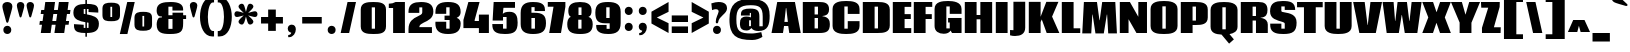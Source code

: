 SplineFontDB: 3.0
FontName: Coda-Heavy
FullName: Coda Heavy
FamilyName: Coda
Weight: Heavy
Copyright: Copyright (c) 2009-12 by vernon adams.
Version: 2.000
ItalicAngle: 0
UnderlinePosition: -103
UnderlineWidth: 102
Ascent: 1638
Descent: 410
UFOAscent: 1638
UFODescent: -410
LayerCount: 2
Layer: 0 0 "Back"  1
Layer: 1 0 "Fore"  0
NeedsXUIDChange: 1
FSType: 256
OS2Version: 0
OS2_WeightWidthSlopeOnly: 0
OS2_UseTypoMetrics: 0
CreationTime: 1333553690
ModificationTime: 1333555700
PfmFamily: 0
TTFWeight: 800
TTFWidth: 5
LineGap: 0
VLineGap: 0
Panose: 2 0 5 5 2 0 0 2 0 4
OS2TypoAscent: 2124
OS2TypoAOffset: 0
OS2TypoDescent: -691
OS2TypoDOffset: 0
OS2TypoLinegap: 0
OS2WinAscent: 2124
OS2WinAOffset: 0
OS2WinDescent: 691
OS2WinDOffset: 0
HheadAscent: 0
HheadAOffset: 1
HheadDescent: 0
HheadDOffset: 1
OS2SubXSize: 1331
OS2SubYSize: 1228
OS2SubXOff: 0
OS2SubYOff: 153
OS2SupXSize: 1331
OS2SupYSize: 1228
OS2SupXOff: 0
OS2SupYOff: 716
OS2StrikeYSize: 102
OS2StrikeYPos: 660
OS2Vendor: 'newt'
OS2CodePages: 20000093.00000000
OS2UnicodeRanges: 00000007.00000000.00000000.00000000
Lookup: 258 0 0 "'kern' Horizontal Kerning in Latin lookup 0"  {"'kern' Horizontal Kerning in Latin lookup 0 subtable" [307,30,0] "'kern' Horizontal Kerning lookup 2 kerning class 1" [307,0,0] } ['kern' ('DFLT' <'dflt' > 'latn' <'dflt' > ) ]
MarkAttachClasses: 1
DEI: 91125
KernClass2: 27 22 "'kern' Horizontal Kerning lookup 2 kerning class 1" 
 81 A Aacute Abreve Acircumflex Adieresis Agrave Amacron Aogonek Aring Atilde uni0202
 1 B
 75 D Eth O Oacute Ocircumflex Odieresis Ograve Oslash Otilde Q uni020C uni020E
 1 F
 1 J
 1 K
 1 L
 1 P
 44 R Racute Rcaron Rcommaaccent uni0210 uni0212
 22 T Tcommaaccent uni021A
 45 U Uacute Ucircumflex Udieresis Ugrave uni0216
 1 V
 1 W
 18 Y Yacute Ydieresis
 69 b o oacute ocircumflex odieresis ograve oslash otilde p thorn uni020F
 1 c
 1 e
 1 f
 24 h hbar m n nacute ntilde
 27 k kcommaaccent kgreenlandic
 29 r rcaron rcommaaccent uni0213
 22 t tcommaaccent uni021B
 1 v
 1 w
 1 x
 18 y yacute ydieresis
 81 A Aacute Abreve Acircumflex Adieresis Agrave Amacron Aogonek Aring Atilde uni0202
 99 C Cacute Ccaron Ccedilla G O OE Oacute Ocircumflex Odieresis Ograve Oslash Otilde Q uni020C uni020E
 22 T Tcommaaccent uni021A
 45 U Uacute Ucircumflex Udieresis Ugrave uni0216
 1 V
 1 W
 1 X
 18 Y Yacute Ydieresis
 84 a aacute abreve acircumflex adieresis ae agrave amacron aogonek aring atilde uni0203
 157 c cacute ccaron ccedilla d e eacute ecircumflex edieresis egrave emacron eogonek eth o oacute ocircumflex odieresis oe ograve oslash otilde q uni0207 uni020F
 5 comma
 1 g
 6 hyphen
 6 period
 1 s
 45 u uacute ucircumflex udieresis ugrave uni0217
 1 v
 1 w
 1 x
 18 y yacute ydieresis
 1 z
 0 {} 0 {} 0 {} 0 {} 0 {} 0 {} 0 {} 0 {} 0 {} 0 {} 0 {} 0 {} 0 {} 0 {} 0 {} 0 {} 0 {} 0 {} 0 {} 0 {} 0 {} 0 {} 0 {} 0 {} -10 {} -89 {} -13 {} -78 {} -37 {} 0 {} -142 {} 0 {} 0 {} 0 {} 0 {} 0 {} 0 {} 0 {} -7 {} -32 {} -29 {} 0 {} -45 {} 0 {} 0 {} -26 {} 0 {} 0 {} 0 {} 0 {} 0 {} 0 {} 0 {} 0 {} 0 {} 0 {} 0 {} 0 {} 0 {} 0 {} 0 {} 0 {} 0 {} 0 {} 0 {} 0 {} 0 {} -44 {} 0 {} 0 {} 0 {} -27 {} -24 {} -7 {} -77 {} 0 {} 0 {} 0 {} 0 {} 0 {} 0 {} 0 {} 0 {} 0 {} 0 {} 0 {} 0 {} 0 {} 0 {} -47 {} 0 {} 0 {} 0 {} 0 {} 0 {} 0 {} 0 {} -9 {} -9 {} 0 {} 0 {} 0 {} 0 {} 0 {} 0 {} 0 {} 0 {} 0 {} 0 {} 0 {} 0 {} -21 {} 0 {} 0 {} 0 {} 0 {} 0 {} 0 {} 0 {} 0 {} 0 {} 0 {} 0 {} 0 {} 0 {} 0 {} 0 {} 0 {} 0 {} 0 {} 0 {} 0 {} 0 {} 0 {} -26 {} 0 {} 0 {} 0 {} 0 {} 0 {} 0 {} 0 {} -12 {} 0 {} 0 {} 0 {} 0 {} 0 {} -19 {} -17 {} -22 {} 0 {} -21 {} 0 {} 0 {} 0 {} 0 {} -177 {} 0 {} -67 {} -46 {} 0 {} -154 {} 0 {} 0 {} 0 {} 0 {} 0 {} 0 {} 0 {} 0 {} 0 {} 0 {} 0 {} -37 {} 0 {} 0 {} -69 {} 0 {} 0 {} 0 {} 0 {} 0 {} 0 {} 0 {} -7 {} 0 {} -270 {} 0 {} 0 {} -250 {} 0 {} 0 {} 0 {} 0 {} 0 {} 0 {} 0 {} 0 {} 0 {} 0 {} -27 {} -13 {} -27 {} -16 {} 0 {} -69 {} 0 {} 0 {} 0 {} 0 {} 0 {} 0 {} 0 {} 0 {} 0 {} 0 {} 0 {} 0 {} 0 {} 0 {} -102 {} -27 {} 0 {} 0 {} 0 {} 0 {} 0 {} 0 {} -33 {} -62 {} -90 {} -113 {} -110 {} -110 {} -72 {} -20 {} 0 {} 0 {} 0 {} 0 {} -71 {} 0 {} -20 {} 0 {} 0 {} 0 {} 0 {} 0 {} 0 {} 0 {} 0 {} 0 {} 0 {} 0 {} 0 {} 0 {} 0 {} 0 {} 0 {} 0 {} 0 {} 0 {} 0 {} 0 {} -86 {} -15 {} 0 {} 0 {} 0 {} 0 {} 0 {} 0 {} -19 {} -28 {} -100 {} 0 {} 0 {} -90 {} 0 {} -27 {} 0 {} 0 {} 0 {} 0 {} 0 {} 0 {} -52 {} -12 {} 0 {} 0 {} 0 {} 0 {} 0 {} 0 {} -12 {} -20 {} -70 {} 0 {} -70 {} -70 {} -25 {} -13 {} 0 {} 0 {} 0 {} 0 {} 0 {} 0 {} -85 {} -64 {} 0 {} 0 {} 0 {} 0 {} 0 {} 0 {} -121 {} -111 {} -180 {} -93 {} -90 {} -120 {} -93 {} -56 {} 0 {} 0 {} 0 {} 0 {} -75 {} 0 {} 0 {} 0 {} 0 {} 0 {} 0 {} 0 {} 0 {} 0 {} -14 {} 0 {} 0 {} 0 {} 0 {} 0 {} 0 {} 0 {} -10 {} -22 {} -21 {} -29 {} 0 {} 0 {} 0 {} 0 {} 0 {} 0 {} 0 {} 0 {} 0 {} 0 {} 0 {} 0 {} 0 {} 0 {} 0 {} 0 {} 0 {} 0 {} 0 {} 0 {} 0 {} -23 {} 0 {} 0 {} 0 {} 0 {} 0 {} 0 {} 0 {} 0 {} 0 {} 0 {} -8 {} 0 {} 0 {} 0 {} 0 {} 0 {} 0 {} 0 {} 0 {} 0 {} 0 {} -13 {} 0 {} 0 {} 0 {} 0 {} 0 {} 0 {} 0 {} 0 {} 0 {} 0 {} -38 {} -25 {} 0 {} 0 {} 0 {} 0 {} 0 {} 0 {} 0 {} 0 {} 0 {} 0 {} 0 {} 0 {} 0 {} 0 {} 0 {} 0 {} 0 {} 0 {} 0 {} 0 {} 0 {} 0 {} 0 {} 0 {} 0 {} 0 {} 0 {} 0 {} -9 {} 0 {} 0 {} -15 {} 0 {} 0 {} 0 {} 0 {} 0 {} 0 {} 0 {} 0 {} 0 {} 0 {} 0 {} -14 {} 0 {} -20 {} 0 {} 0 {} 0 {} 0 {} 0 {} 0 {} 0 {} 0 {} 0 {} 0 {} 0 {} 0 {} 0 {} 0 {} 0 {} 0 {} 0 {} 0 {} -25 {} -24 {} -170 {} -16 {} 0 {} -150 {} 0 {} 0 {} 0 {} 0 {} 0 {} 0 {} 0 {} 0 {} 0 {} 0 {} 0 {} 0 {} 0 {} 0 {} 0 {} 0 {} -3 {} 0 {} 0 {} 0 {} 0 {} 0 {} 0 {} 0 {} 0 {} 0 {} 0 {} 0 {} 0 {} 0 {} 0 {} 0 {} 0 {} 0 {} 0 {} 0 {} 0 {} 0 {} -13 {} -4 {} -130 {} 0 {} 0 {} -90 {} 0 {} 0 {} 0 {} 0 {} 0 {} 0 {} 0 {} 0 {} 0 {} 0 {} 0 {} 0 {} 0 {} 0 {} 0 {} 0 {} -20 {} -12 {} -60 {} 0 {} 0 {} 0 {} 0 {} 0 {} 0 {} 0 {} 0 {} 0 {} 0 {} 0 {} 0 {} 0 {} 0 {} 0 {} 0 {} 0 {} 0 {} 0 {} 0 {} -19 {} 0 {} 0 {} 0 {} 0 {} 0 {} 0 {} 0 {} 0 {} 0 {} 0 {} 0 {} 0 {} 0 {} 0 {} 0 {} 0 {} 0 {} 0 {} 0 {} 0 {} -27 {} -8 {} -130 {} 0 {} 0 {} -140 {} 0 {} 0 {} 0 {} 0 {} 0 {} 0 {} 0 {}
LangName: 1033 "" "" "" "" "" "Version 2.000" "" "" "" "" "" "" "" "" "http://scripts.sil.org/OFL" 
PickledData: "(dp1
S'com.typemytype.robofont.foreground.layerStrokeColor'
p2
(F0.5
F0
F0.5
F0.69999999999999996
tp3
sS'com.typemytype.robofont.back.layerStrokeColor'
p4
(F0.5
F1
F0
F0.69999999999999996
tp5
sS'com.typemytype.robofont.layerOrder'
p6
(S'back'
p7
tp8
sS'com.typemytype.robofont.segmentType'
p9
S'curve'
p10
sS'com.typesupply.MetricsMachine4.groupColors'
p11
(dp12
S'@MMK_L_U_Left'
p13
(F0
F0.5
F1
F0.25
tp14
sS'@MMK_L_X_Left'
p15
(F1
F1
F0
F0.25
tp16
sS'@MMK_L_V_Left'
p17
(F0
F0
F1
F0.25
tp18
sS'@MMK_L_t_Left'
p19
(F0
F0.5
F1
F0.25
tp20
sS'@MMK_R_n_Right'
p21
(F0
F1
F0
F0.25
tp22
sS'@MMK_R_w_Left'
p23
(F0
F1
F0
F0.25
tp24
sS'@MMK_R_v_Left'
p25
(F1
F1
F0
F0.25
tp26
sS'@MMK_R_A_Right'
p27
(F0
F1
F1
F0.25
tp28
sS'@MMK_R_o_Right'
p29
(F1
F1
F0
F0.25
tp30
sS'@MMK_R_Y_Right'
p31
(F1
F0
F0.5
F0.25
tp32
sS'@MMK_L_A_Left'
p33
(F1
F0
F1
F0.25
tp34
sS'@MMK_L_T_Left'
p35
(F0
F1
F1
F0.25
tp36
sS'@MMK_L_w_Left'
p37
(F0.5
F0
F1
F0.25
tp38
sS'@MMK_L_B_Left'
p39
(F0
F1
F0
F0.25
tp40
sS'@MMK_L_k_Left'
p41
(F1
F0
F0.5
F0.25
tp42
sS'@MMK_R_O_Right'
p43
(F1
F0.5
F0
F0.25
tp44
sS'@MMK_L_S_Left'
p45
(F1
F0
F0
F0.25
tp46
sS'@MMK_L_n_Left'
p47
(F0
F1
F0
F0.25
tp48
sS'@MMK_L_y_Left'
p49
(F1
F0
F1
F0.25
tp50
sS'@MMK_L_W_Left'
p51
(F0.5
F0
F1
F0.25
tp52
sS'@MMK_R_T_Right'
p53
(F0
F0
F1
F0.25
tp54
sS'@MMK_R_W_Right'
p55
(F1
F0
F1
F0.25
tp56
sS'@MMK_R_H_Right'
p57
(F1
F0
F0
F0.25
tp58
sS'@MMK_L_r_Left'
p59
(F0
F1
F1
F0.25
tp60
sS'@MMK_R_y_Left'
p61
(F0
F1
F1
F0.25
tp62
sS'@MMK_L_Y_Left'
p63
(F1
F0.5
F0
F0.25
tp64
sS'@MMK_L_o_Left'
p65
(F1
F1
F0
F0.25
tp66
sS'@MMK_R_V_Right'
p67
(F0.5
F0
F1
F0.25
tp68
sS'@MMK_L_v_Left'
p69
(F0
F0
F1
F0.25
tp70
sS'@MMK_R_S_Right'
p71
(F0
F0.5
F1
F0.25
tp72
sS'@MMK_R_u_Left'
p73
(F1
F0.5
F0
F0.25
tp74
sS'@MMK_L_H_Left'
p75
(F1
F0.5
F0
F0.25
tp76
sS'@MMK_R_a_Right'
p77
(F1
F0
F0
F0.25
tp78
sS'@MMK_R_U_Right'
p79
(F0
F0.5
F1
F0.25
tp80
sS'@MMK_L_R_Left'
p81
(F1
F0
F0
F0.25
tp82
sS'@MMK_L_P_Left'
p83
(F1
F0
F0.5
F0.25
tp84
sS'@MMK_L_O_Left'
p85
(F1
F0
F0
F0.25
tp86
ssS'com.typemytype.robofont.sort'
p87
((dp88
S'allowPseudoUnicode'
p89
I01
sS'type'
p90
S'alphabetical'
p91
sS'ascending'
p92
I01
s(dp93
g89
I01
sg90
S'category'
p94
sg92
I01
s(dp95
g89
I01
sg90
S'unicode'
p96
sg92
I01
s(dp97
g89
I01
sg90
S'script'
p98
sg92
I01
s(dp99
g89
I01
sg90
S'suffix'
p100
sg92
I01
s(dp101
g89
I01
sg90
S'decompositionBase'
p102
sg92
I01
stp103
sS'public.glyphOrder'
p104
(S'A'
S'Agrave'
p105
S'Aacute'
p106
S'Acircumflex'
p107
S'Atilde'
p108
S'Adieresis'
p109
S'Aring'
p110
S'Amacron'
p111
S'Abreve'
p112
S'Aogonek'
p113
S'uni0200'
p114
S'uni0202'
p115
S'B'
S'C'
S'Ccedilla'
p116
S'Cacute'
p117
S'Ccircumflex'
p118
S'Cdotaccent'
p119
S'Ccaron'
p120
S'D'
S'Dcaron'
p121
S'E'
S'Egrave'
p122
S'Eacute'
p123
S'Ecircumflex'
p124
S'Edieresis'
p125
S'Emacron'
p126
S'Edotaccent'
p127
S'Eogonek'
p128
S'Ecaron'
p129
S'uni0204'
p130
S'uni0206'
p131
S'F'
S'G'
S'Gcircumflex'
p132
S'Gbreve'
p133
S'Gdotaccent'
p134
S'Gcommaaccent'
p135
S'uni01F4'
p136
S'H'
S'Hcircumflex'
p137
S'I'
S'Igrave'
p138
S'Iacute'
p139
S'Icircumflex'
p140
S'Idieresis'
p141
S'Itilde'
p142
S'Imacron'
p143
S'Ibreve'
p144
S'Iogonek'
p145
S'Idotaccent'
p146
S'uni0208'
p147
S'uni020A'
p148
S'J'
S'Jcircumflex'
p149
S'K'
S'Kcommaaccent'
p150
S'L'
S'Lacute'
p151
S'Lcommaaccent'
p152
S'Lcaron'
p153
S'M'
S'N'
S'Ntilde'
p154
S'Nacute'
p155
S'Ncommaaccent'
p156
S'Ncaron'
p157
S'O'
S'Ograve'
p158
S'Oacute'
p159
S'Ocircumflex'
p160
S'Otilde'
p161
S'Odieresis'
p162
S'Omacron'
p163
S'Obreve'
p164
S'Ohungarumlaut'
p165
S'uni020C'
p166
S'uni020E'
p167
S'P'
S'Q'
S'R'
S'Racute'
p168
S'Rcommaaccent'
p169
S'Rcaron'
p170
S'uni0210'
p171
S'uni0212'
p172
S'S'
S'Sacute'
p173
S'Scedilla'
p174
S'Scaron'
p175
S'Scommaaccent'
p176
S'T'
S'Tcommaaccent'
p177
S'Tcaron'
p178
S'uni021A'
p179
S'U'
S'Ugrave'
p180
S'Uacute'
p181
S'Ucircumflex'
p182
S'Udieresis'
p183
S'Utilde'
p184
S'Umacron'
p185
S'Ubreve'
p186
S'Uring'
p187
S'Uhungarumlaut'
p188
S'Uogonek'
p189
S'uni0214'
p190
S'uni0216'
p191
S'V'
S'W'
S'X'
S'Y'
S'Yacute'
p192
S'Ydieresis'
p193
S'Z'
S'Zacute'
p194
S'Zdotaccent'
p195
S'Zcaron'
p196
S'AE'
p197
S'Eth'
p198
S'Oslash'
p199
S'Thorn'
p200
S'Dcroat'
p201
S'Hbar'
p202
S'IJ'
p203
S'Ldot'
p204
S'Lslash'
p205
S'OE'
p206
S'uni01C4'
p207
S'uni01F1'
p208
S'uni00B5'
p209
S'a'
S'agrave'
p210
S'aacute'
p211
S'acircumflex'
p212
S'atilde'
p213
S'adieresis'
p214
S'aring'
p215
S'amacron'
p216
S'abreve'
p217
S'aogonek'
p218
S'uni0201'
p219
S'uni0203'
p220
S'b'
S'c'
S'ccedilla'
p221
S'cacute'
p222
S'ccircumflex'
p223
S'cdotaccent'
p224
S'ccaron'
p225
S'd'
S'dcaron'
p226
S'e'
S'egrave'
p227
S'eacute'
p228
S'ecircumflex'
p229
S'edieresis'
p230
S'emacron'
p231
S'edotaccent'
p232
S'eogonek'
p233
S'ecaron'
p234
S'uni0205'
p235
S'uni0207'
p236
S'f'
S'g'
S'gcircumflex'
p237
S'gbreve'
p238
S'gdotaccent'
p239
S'gcedilla'
p240
S'uni01F5'
p241
S'h'
S'hcircumflex'
p242
S'i'
S'igrave'
p243
S'iacute'
p244
S'icircumflex'
p245
S'idieresis'
p246
S'itilde'
p247
S'imacron'
p248
S'ibreve'
p249
S'iogonek'
p250
S'uni0209'
p251
S'uni020B'
p252
S'j'
S'jcircumflex'
p253
S'k'
S'kcommaaccent'
p254
S'l'
S'lacute'
p255
S'lcommaaccent'
p256
S'lcaron'
p257
S'm'
S'n'
S'ntilde'
p258
S'nacute'
p259
S'ncommaaccent'
p260
S'ncaron'
p261
S'o'
S'ograve'
p262
S'oacute'
p263
S'ocircumflex'
p264
S'otilde'
p265
S'odieresis'
p266
S'omacron'
p267
S'obreve'
p268
S'ohungarumlaut'
p269
S'uni020D'
p270
S'uni020F'
p271
S'p'
S'q'
S'r'
S'racute'
p272
S'rcommaaccent'
p273
S'rcaron'
p274
S'uni0211'
p275
S'uni0213'
p276
S's'
S'sacute'
p277
S'scircumflex'
p278
S'scedilla'
p279
S'scaron'
p280
S'scommaaccent'
p281
S't'
S'tcommaaccent'
p282
S'tcaron'
p283
S'uni021B'
p284
S'u'
S'ugrave'
p285
S'uacute'
p286
S'ucircumflex'
p287
S'udieresis'
p288
S'utilde'
p289
S'umacron'
p290
S'ubreve'
p291
S'uring'
p292
S'uhungarumlaut'
p293
S'uogonek'
p294
S'uni0215'
p295
S'uni0217'
p296
S'v'
S'w'
S'x'
S'y'
S'yacute'
p297
S'ydieresis'
p298
S'z'
S'zacute'
p299
S'zdotaccent'
p300
S'zcaron'
p301
S'ordfeminine'
p302
S'ordmasculine'
p303
S'germandbls'
p304
S'ae'
p305
S'eth'
p306
S'oslash'
p307
S'thorn'
p308
S'dcroat'
p309
S'hbar'
p310
S'dotlessi'
p311
S'ij'
p312
S'kgreenlandic'
p313
S'ldot'
p314
S'lslash'
p315
S'oe'
p316
S'uni01C6'
p317
S'uni01C9'
p318
S'uni01CC'
p319
S'uni01F3'
p320
S'uni0237'
p321
S'mu'
p322
S'uni01C5'
p323
S'uni01F2'
p324
S'circumflex'
p325
S'caron'
p326
S'uni0307'
p327
S'uni030F'
p328
S'uni0311'
p329
S'uni0326'
p330
S'zero'
p331
S'one'
p332
S'two'
p333
S'three'
p334
S'four'
p335
S'five'
p336
S'six'
p337
S'seven'
p338
S'eight'
p339
S'nine'
p340
S'uni00B2'
p341
S'uni00B3'
p342
S'uni00B9'
p343
S'onequarter'
p344
S'onehalf'
p345
S'threequarters'
p346
S'uni2074'
p347
S'underscore'
p348
S'hyphen'
p349
S'endash'
p350
S'emdash'
p351
S'parenleft'
p352
S'bracketleft'
p353
S'braceleft'
p354
S'quotesinglbase'
p355
S'quotedblbase'
p356
S'parenright'
p357
S'bracketright'
p358
S'braceright'
p359
S'guillemotleft'
p360
S'quoteleft'
p361
S'quotedblleft'
p362
S'guilsinglleft'
p363
S'guillemotright'
p364
S'quoteright'
p365
S'quotedblright'
p366
S'guilsinglright'
p367
S'exclam'
p368
S'quotedbl'
p369
S'numbersign'
p370
S'percent'
p371
S'ampersand'
p372
S'quotesingle'
p373
S'asterisk'
p374
S'comma'
p375
S'period'
p376
S'slash'
p377
S'colon'
p378
S'semicolon'
p379
S'question'
p380
S'at'
p381
S'backslash'
p382
S'exclamdown'
p383
S'periodcentered'
p384
S'questiondown'
p385
S'dagger'
p386
S'daggerdbl'
p387
S'bullet'
p388
S'ellipsis'
p389
S'plus'
p390
S'less'
p391
S'equal'
p392
S'greater'
p393
S'bar'
p394
S'asciitilde'
p395
S'logicalnot'
p396
S'plusminus'
p397
S'multiply'
p398
S'divide'
p399
S'minus'
p400
S'dollar'
p401
S'cent'
p402
S'sterling'
p403
S'currency'
p404
S'yen'
p405
S'Euro'
p406
S'asciicircum'
p407
S'grave'
p408
S'dieresis'
p409
S'macron'
p410
S'acute'
p411
S'cedilla'
p412
S'breve'
p413
S'dotaccent'
p414
S'ring'
p415
S'ogonek'
p416
S'tilde'
p417
S'hungarumlaut'
p418
S'brokenbar'
p419
S'section'
p420
S'copyright'
p421
S'registered'
p422
S'degree'
p423
S'paragraph'
p424
S'trademark'
p425
S'space'
p426
S'uni00AD'
p427
S'.notdef'
p428
S'commaaccent'
p429
S'nonmarkingreturn'
p430
S'onesuperior'
p431
S'threesuperior'
p432
S'twosuperior'
p433
tp434
s."
Encoding: Google-webfonts-latin
Compacted: 1
UnicodeInterp: none
NameList: Adobe Glyph List
DisplaySize: -48
AntiAlias: 1
FitToEm: 1
WinInfo: 21 21 10
BeginPrivate: 7
BlueValues 37 [-27 0 1300 1327 1595 1632 1710 1732]
OtherBlues 11 [-409 -371]
StemSnapH 13 [226 249 274]
StemSnapV 21 [297 332 414 451 507]
BlueShift 1 9
BlueScale 9 0.0230233
ForceBold 4 true
EndPrivate
BeginChars: 65539 385

StartChar: .notdef
Encoding: 65536 -1 0
Width: 226
VWidth: 0
Flags: HW
LayerCount: 2
EndChar

StartChar: A
Encoding: 55 65 1
Width: 1550
VWidth: 0
GlyphClass: 2
Flags: HW
PickledData: "(dp1
S'com.fontlab.hintData'
p2
(dp3
S'vhints'
p4
((dp5
S'position'
p6
I36
sS'width'
p7
I1496
stp8
sS'hhints'
p9
((dp10
g6
I0
sg7
I21
s(dp11
g6
I366
sg7
I210
s(dp12
g6
I1283
sg7
I312
stp13
ssS'com.typemytype.robofont.layerData'
p14
(dp15
s."
HStem: 0 21<27 613 27 27 936 936 936 1523> 366 210<668 864 686 864 686 882> 1283 312<763 782 763 763>
VStem: 36 1496
LayerCount: 2
Fore
SplineSet
782 1283 m 1
 763 1283 l 1
 686 576 l 1
 864 576 l 1
 782 1283 l 1
668 366 m 1
 613 0 l 1
 27 0 l 1
 319 1595 l 1
 1226 1595 l 1
 1523 0 l 1
 936 0 l 1
 882 366 l 1
 668 366 l 1
EndSplineSet
EndChar

StartChar: AE
Encoding: 155 198 2
Width: 2011
VWidth: 0
GlyphClass: 2
Flags: HW
PickledData: "(dp1
S'com.fontlab.hintData'
p2
(dp3
S'vhints'
p4
((dp5
S'position'
p6
I987
sS'width'
p7
I151
stp8
sS'hhints'
p9
((dp10
g6
I0
sg7
I244
s(dp11
g6
I348
sg7
I230
s(dp12
g6
I711
sg7
I250
s(dp13
g6
I1354
sg7
I241
stp14
ss."
HStem: 0 244<1605 1946 1605 1946> 348 230<847 987 847 987 774 987> 711 250<1605 1923 1605 1923> 1354 241<1605 1946 1605 1605>
VStem: 987 151
LayerCount: 2
Fore
SplineSet
847 578 m 1
 987 578 l 1
 987 1001 l 1
 847 578 l 1
1946 1595 m 1
 1946 1354 l 1
 1605 1354 l 1
 1605 961 l 1
 1923 961 l 1
 1923 711 l 1
 1605 711 l 1
 1605 244 l 1
 1946 244 l 1
 1946 0 l 1
 987 0 l 1
 987 348 l 1
 774 348 l 1
 663 0 l 1
 38 0 l 1
 673 1595 l 1
 1946 1595 l 1
EndSplineSet
EndChar

StartChar: Aacute
Encoding: 150 193 3
Width: 1550
VWidth: 0
GlyphClass: 2
Flags: HW
PickledData: "(dp1
S'com.fontlab.hintData'
p2
(dp3
S'vhints'
p4
((dp5
S'position'
p6
I35
sS'width'
p7
I1496
stp8
sS'hhints'
p9
((dp10
g6
I0
sg7
I21
s(dp11
g6
I366
sg7
I210
s(dp12
g6
I1325
sg7
I270
s(dp13
g6
I1575
sg7
I20
stp14
ssS'com.typemytype.robofont.layerData'
p15
(dp16
s."
HStem: 0 21 366 210 1325 270 1575 20
VStem: 35 1496
LayerCount: 2
Fore
Refer: 120 180 N 1 0 0 1 671 366 2
Refer: 1 65 N 1 0 0 1 0 0 3
EndChar

StartChar: Abreve
Encoding: 215 258 4
Width: 1550
VWidth: 0
GlyphClass: 2
Flags: HW
PickledData: "(dp1
S'com.fontlab.hintData'
p2
(dp3
S'vhints'
p4
((dp5
S'position'
p6
I327
sS'width'
p7
I296
s(dp8
g6
I946
sg7
I296
stp9
sS'hhints'
p10
((dp11
g6
I-1
sg7
I21
s(dp12
g6
I365
sg7
I210
s(dp13
g6
I1324
sg7
I270
s(dp14
g6
I1574
sg7
I20
s(dp15
g6
I1734
sg7
I402
stp16
ssS'com.typemytype.robofont.layerData'
p17
(dp18
s."
HStem: -1 21 365 210 1324 270 1574 20 1734 402
VStem: 327 296 946 296
LayerCount: 2
Fore
Refer: 140 728 N 1 0 0 1 238 339 2
Refer: 1 65 N 1 0 0 1 0 0 3
EndChar

StartChar: Acircumflex
Encoding: 151 194 5
Width: 1550
VWidth: 0
GlyphClass: 2
Flags: HW
PickledData: "(dp1
S'com.fontlab.hintData'
p2
(dp3
S'vhints'
p4
((dp5
S'position'
p6
I35
sS'width'
p7
I1496
stp8
sS'hhints'
p9
((dp10
g6
I0
sg7
I21
s(dp11
g6
I366
sg7
I210
s(dp12
g6
I1325
sg7
I270
s(dp13
g6
I1575
sg7
I20
s(dp14
g6
I1734
sg7
I615
stp15
ssS'com.typemytype.robofont.layerData'
p16
(dp17
s."
HStem: 0 21 366 210 1325 270 1575 20 1734 615
VStem: 35 1496
LayerCount: 2
Fore
Refer: 152 710 N 1 0 0 1 298 326 2
Refer: 1 65 N 1 0 0 1 0 0 3
EndChar

StartChar: Adieresis
Encoding: 153 196 6
Width: 1550
VWidth: 0
GlyphClass: 2
Flags: HW
PickledData: "(dp1
S'com.fontlab.hintData'
p2
(dp3
S'vhints'
p4
((dp5
S'position'
p6
I36
sS'width'
p7
I1496
stp8
sS'hhints'
p9
((dp10
g6
I0
sg7
I21
s(dp11
g6
I366
sg7
I210
s(dp12
g6
I1325
sg7
I270
s(dp13
g6
I1575
sg7
I20
s(dp14
g6
I1734
sg7
I336
stp15
ssS'com.typemytype.robofont.layerData'
p16
(dp17
s."
HStem: 0 21 366 210 1325 270 1575 20 1734 336
VStem: 36 1496
LayerCount: 2
Fore
Refer: 164 168 N 1 0 0 1 125 1655 2
Refer: 1 65 N 1 0 0 1 0 0 3
EndChar

StartChar: Agrave
Encoding: 149 192 7
Width: 1550
VWidth: 0
GlyphClass: 2
Flags: HW
PickledData: "(dp1
S'com.fontlab.hintData'
p2
(dp3
S'vhints'
p4
((dp5
S'position'
p6
I36
sS'width'
p7
I1496
stp8
sS'hhints'
p9
((dp10
g6
I0
sg7
I21
s(dp11
g6
I366
sg7
I210
s(dp12
g6
I1325
sg7
I270
s(dp13
g6
I1575
sg7
I20
stp14
ssS'com.typemytype.robofont.layerData'
p15
(dp16
s."
HStem: 0 21 366 210 1325 270 1575 20
VStem: 36 1496
LayerCount: 2
Fore
Refer: 195 96 N 1 0 0 1 6 366 2
Refer: 1 65 N 1 0 0 1 0 0 3
EndChar

StartChar: Amacron
Encoding: 213 256 8
Width: 1550
VWidth: 0
GlyphClass: 2
Flags: HW
PickledData: "(dp1
S'com.fontlab.hintData'
p2
(dp3
S'vhints'
p4
((dp5
S'position'
p6
I367
sS'width'
p7
I254
s(dp8
g6
I944
sg7
I256
stp9
sS'hhints'
p10
((dp11
g6
I0
sg7
I21
s(dp12
g6
I366
sg7
I210
s(dp13
g6
I1325
sg7
I270
s(dp14
g6
I1575
sg7
I20
s(dp15
g6
I1734
sg7
I231
stp16
ssS'com.typemytype.robofont.layerData'
p17
(dp18
s."
HStem: 0 21 366 210 1325 270 1575 20 1734 231
VStem: 367 254 944 256
LayerCount: 2
Fore
Refer: 230 175 N 1 0 0 1 272 1071 2
Refer: 1 65 N 1 0 0 1 0 0 3
EndChar

StartChar: Aogonek
Encoding: 217 260 9
Width: 1550
VWidth: 0
GlyphClass: 2
Flags: HW
PickledData: "(dp1
S'com.fontlab.hintData'
p2
(dp3
S'vhints'
p4
((dp5
S'position'
p6
I328
sS'width'
p7
I214
stp8
sS'hhints'
p9
((dp10
g6
I-790
sg7
I315
s(dp11
g6
I-52
sg7
I79
s(dp12
g6
I-1
sg7
I21
s(dp13
g6
I365
sg7
I210
s(dp14
g6
I1324
sg7
I270
s(dp15
g6
I1574
sg7
I20
stp16
ssS'com.typemytype.robofont.layerData'
p17
(dp18
s."
HStem: -790 315 -52 79 -1 21 365 210 1324 270 1574 20
VStem: 328 214
LayerCount: 2
Fore
Refer: 247 731 S 1 0 0 1 503 71 2
Refer: 1 65 N 1 0 0 1 0 0 2
EndChar

StartChar: Aring
Encoding: 154 197 10
Width: 1550
VWidth: 0
GlyphClass: 2
Flags: HW
PickledData: "(dp1
S'com.fontlab.hintData'
p2
(dp3
S'vhints'
p4
((dp5
S'position'
p6
I451
sS'width'
p7
I171
s(dp8
g6
I945
sg7
I172
stp9
sS'hhints'
p10
((dp11
g6
I0
sg7
I21
s(dp12
g6
I366
sg7
I210
s(dp13
g6
I1325
sg7
I270
s(dp14
g6
I1575
sg7
I20
s(dp15
g6
I1611
sg7
I199
s(dp16
g6
I2053
sg7
I200
stp17
ssS'com.typemytype.robofont.layerData'
p18
(dp19
s."
HStem: 0 21 366 210 1325 270 1575 20 1611 199 2053 200
VStem: 451 171 945 172
LayerCount: 2
Fore
Refer: 282 730 N 1 0 0 1 370 1504 2
Refer: 1 65 N 1 0 0 1 0 0 3
EndChar

StartChar: Atilde
Encoding: 152 195 11
Width: 1550
VWidth: 0
GlyphClass: 2
Flags: HW
PickledData: "(dp1
S'com.fontlab.hintData'
p2
(dp3
S'vhints'
p4
((dp5
S'position'
p6
I39
sS'width'
p7
I1496
stp8
sS'hhints'
p9
((dp10
g6
I0
sg7
I21
s(dp11
g6
I366
sg7
I210
s(dp12
g6
I1325
sg7
I270
s(dp13
g6
I1575
sg7
I20
s(dp14
g6
I1734
sg7
I383
s(dp15
g6
I1924
sg7
I386
stp16
ssS'com.typemytype.robofont.layerData'
p17
(dp18
s."
HStem: 0 21 366 210 1325 270 1575 20 1734 383 1924 386
VStem: 39 1496
LayerCount: 2
Fore
Refer: 302 732 N 1 0 0 1 56 1667 2
Refer: 1 65 N 1 0 0 1 0 0 3
EndChar

StartChar: B
Encoding: 56 66 12
Width: 1514
VWidth: 0
GlyphClass: 2
Flags: HW
PickledData: "(dp1
S'com.fontlab.hintData'
p2
(dp3
S'vhints'
p4
((dp5
S'position'
p6
I882
sS'width'
p7
I229
stp8
sS'hhints'
p9
((dp10
g6
I0
sg7
I235
s(dp11
g6
I770
sg7
I181
s(dp12
g6
I1358
sg7
I237
stp13
ssS'com.typemytype.robofont.layerData'
p14
(dp15
s."
HStem: 0 235<696 869 696 935> 770 181<696 869 696 869> 1358 237<696 869 696 696>
VStem: 882 229
LayerCount: 2
Fore
SplineSet
696 951 m 1
 869 951 l 1
 869 1358 l 1
 696 1358 l 1
 696 951 l 1
696 235 m 1
 869 235 l 1
 869 770 l 1
 696 770 l 1
 696 235 l 1
1098 873 m 1
 1098 860 l 1
 1408 824 1478 647 1478 460 c 0
 1478 91 1324 0 935 0 c 2
 92 0 l 1
 92 1595 l 1
 939 1595 l 2
 1199 1595 1437 1551 1437 1219 c 0
 1437 1019 1363 901 1098 873 c 1
EndSplineSet
EndChar

StartChar: C
Encoding: 57 67 13
Width: 1519
VWidth: 0
GlyphClass: 2
Flags: HW
PickledData: "(dp1
S'com.fontlab.hintData'
p2
(dp3
S'vhints'
p4
((dp5
S'position'
p6
I90
sS'width'
p7
I1382
stp8
sS'hhints'
p9
((dp10
g6
I-40
sg7
I273
s(dp11
g6
I1356
sg7
I276
stp12
ssS'com.typemytype.robofont.layerData'
p13
(dp14
s."
HStem: -40 273<685 858 685 928> 1356 276
VStem: 90 1382
LayerCount: 2
Fore
SplineSet
858 1356 m 1
 685 1356 l 1
 685 233 l 1
 858 233 l 1
 858 614 l 1
 1462 614 l 1
 1462 369 l 2
 1462 -6 1080 -40 776 -40 c 0
 501 -40 80 -9 80 370 c 2
 80 1226 l 2
 80 1598 473 1636 773 1636 c 0
 1088 1636 1462 1606 1462 1227 c 2
 1462 979 l 1
 858 979 l 1
 858 1356 l 1
EndSplineSet
EndChar

StartChar: Cacute
Encoding: 219 262 14
Width: 1519
VWidth: 0
GlyphClass: 2
Flags: HW
PickledData: "(dp1
S'com.fontlab.hintData'
p2
(dp3
S'vhints'
p4
((dp5
S'position'
p6
I89
sS'width'
p7
I1382
stp8
sS'hhints'
p9
((dp10
g6
I-40
sg7
I273
s(dp11
g6
I1357
sg7
I275
stp12
ssS'com.typemytype.robofont.layerData'
p13
(dp14
s."
HStem: -40 273 1357 275
VStem: 89 1382
LayerCount: 2
Fore
Refer: 120 180 N 1 0 0 1 667 367 2
Refer: 13 67 N 1 0 0 1 0 0 3
EndChar

StartChar: Ccaron
Encoding: 225 268 15
Width: 1519
VWidth: 0
GlyphClass: 2
Flags: HW
PickledData: "(dp1
S'com.fontlab.hintData'
p2
(dp3
S'vhints'
p4
((dp5
S'position'
p6
I89
sS'width'
p7
I1382
stp8
sS'hhints'
p9
((dp10
g6
I-40
sg7
I273
s(dp11
g6
I1357
sg7
I275
s(dp12
g6
I1734
sg7
I614
stp13
ssS'com.typemytype.robofont.layerData'
p14
(dp15
s."
HStem: -40 273 1357 275 1734 614
VStem: 89 1382
LayerCount: 2
Fore
Refer: 145 711 N 1 0 0 1 294 327 2
Refer: 13 67 N 1 0 0 1 0 0 3
EndChar

StartChar: Ccedilla
Encoding: 156 199 16
Width: 1519
VWidth: 0
GlyphClass: 2
Flags: HW
PickledData: "(dp1
S'com.fontlab.hintData'
p2
(dp3
S'vhints'
p4
((dp5
S'position'
p6
I640
sS'width'
p7
I216
stp8
sS'hhints'
p9
((dp10
g6
I-803
sg7
I180
s(dp11
g6
I-309
sg7
I181
s(dp12
g6
I-41
sg7
I27
s(dp13
g6
I1356
sg7
I275
stp14
ssS'com.typemytype.robofont.layerData'
p15
(dp16
s."
HStem: -803 180 -309 181 -41 27 1356 275
VStem: 640 216
LayerCount: 2
Fore
Refer: 150 184 N 1 0 0 1 298 -24 2
Refer: 13 67 N 1 0 0 1 0 0 3
EndChar

StartChar: Ccircumflex
Encoding: 221 264 17
Width: 1519
VWidth: 0
GlyphClass: 1
Flags: HW
PickledData: "(dp1
S'com.typemytype.robofont.layerData'
p2
(dp3
s."
LayerCount: 2
Fore
Refer: 152 710 N 1 0 0 1 294 327 2
Refer: 13 67 N 1 0 0 1 0 0 3
EndChar

StartChar: Cdotaccent
Encoding: 223 266 18
Width: 1519
VWidth: 0
GlyphClass: 2
Flags: HW
PickledData: "(dp1
S'com.fontlab.hintData'
p2
(dp3
S'vhints'
p4
((dp5
S'position'
p6
I89
sS'width'
p7
I1382
stp8
sS'hhints'
p9
((dp10
g6
I-40
sg7
I273
s(dp11
g6
I1357
sg7
I275
s(dp12
g6
I1734
sg7
I467
stp13
ssS'com.typemytype.robofont.layerData'
p14
(dp15
s."
HStem: -40 273 1357 275 1734 467
VStem: 89 1382
LayerCount: 2
Fore
Refer: 356 775 N 1 0 0 1 431 522 2
Refer: 13 67 N 1 0 0 1 0 0 3
EndChar

StartChar: D
Encoding: 58 68 19
Width: 1554
VWidth: 0
GlyphClass: 2
Flags: HW
PickledData: "(dp1
S'com.fontlab.hintData'
p2
(dp3
S'vhints'
p4
((dp5
S'position'
p6
I103
sS'width'
p7
I1382
stp8
sS'hhints'
p9
((dp10
g6
I0
sg7
I235
s(dp11
g6
I1358
sg7
I237
stp12
ssS'com.typemytype.robofont.layerData'
p13
(dp14
s."
HStem: 0 235<697 848> 1358 237<697 848 848 870 697 697>
VStem: 103 1382
LayerCount: 2
Fore
SplineSet
1474 1204 m 2
 1474 393 l 2
 1474 26 1159 0 848 0 c 2
 92 0 l 1
 92 1595 l 1
 848 1595 l 2
 1164 1595 1474 1559 1474 1204 c 2
697 235 m 1
 870 235 l 1
 870 1358 l 1
 697 1358 l 1
 697 235 l 1
EndSplineSet
EndChar

StartChar: Dcaron
Encoding: 227 270 20
Width: 1554
VWidth: 0
GlyphClass: 2
Flags: HW
PickledData: "(dp1
S'com.fontlab.hintData'
p2
(dp3
S'vhints'
p4
((dp5
S'position'
p6
I103
sS'width'
p7
I1382
stp8
sS'hhints'
p9
((dp10
g6
I0
sg7
I235
s(dp11
g6
I1358
sg7
I237
s(dp12
g6
I1734
sg7
I614
stp13
ss."
HStem: 0 235 1358 237 1734 614
VStem: 103 1382
LayerCount: 2
Fore
Refer: 145 711 N 1 0 0 1 306 326 2
Refer: 19 68 N 1 0 0 1 0 0 3
EndChar

StartChar: Dcroat
Encoding: 229 272 21
Width: 1449
VWidth: 0
GlyphClass: 2
Flags: HW
PickledData: "(dp1
S'com.fontlab.hintData'
p2
(dp3
S'vhints'
p4
((dp5
S'position'
p6
I52
sS'width'
p7
I1326
stp8
sS'hhints'
p9
((dp10
g6
I0
sg7
I237
s(dp11
g6
I726
sg7
I142
s(dp12
g6
I1358
sg7
I237
stp13
ss."
HStem: 0 237<645 817> 726 142<52 773 52 773> 1358 237<645 817 817 881 645 645>
VStem: 52 1326<726 868 868 868>
LayerCount: 2
Fore
SplineSet
645 237 m 1
 881 237 l 1
 881 1358 l 1
 645 1358 l 1
 645 868 l 1
 773 868 l 1
 773 726 l 1
 645 726 l 1
 645 237 l 1
1378 393 m 1
 1376 392 l 1
 1376 218 1331 125 1210 66 c 0
 1110 17 980 0 817 0 c 2
 146 0 l 1
 146 726 l 1
 52 726 l 1
 52 868 l 1
 146 868 l 1
 146 1595 l 1
 817 1595 l 2
 1100 1595 1360 1546 1375 1289 c 0
 1377 1259 1378 1231 1378 1204 c 2
 1378 393 l 1
EndSplineSet
EndChar

StartChar: E
Encoding: 59 69 22
Width: 1096
VWidth: 0
GlyphClass: 2
Flags: HW
PickledData: "(dp1
S'com.fontlab.hintData'
p2
(dp3
S'vhints'
p4
((dp5
S'position'
p6
I104
sS'width'
p7
I945
stp8
sS'hhints'
p9
((dp10
g6
I0
sg7
I251
s(dp11
g6
I711
sg7
I250
s(dp12
g6
I1346
sg7
I249
stp13
ssS'com.typemytype.robofont.layerData'
p14
(dp15
s."
HStem: 0 251<696 1037 696 1037> 711 250<696 1014 696 1014> 1346 249<696 1037 696 696>
VStem: 104 945
LayerCount: 2
Fore
SplineSet
1037 1595 m 1
 1037 1346 l 1
 696 1346 l 1
 696 961 l 1
 1014 961 l 1
 1014 711 l 1
 696 711 l 1
 696 251 l 1
 1037 251 l 1
 1037 0 l 1
 92 0 l 1
 92 1595 l 1
 1037 1595 l 1
EndSplineSet
EndChar

StartChar: Eacute
Encoding: 158 201 23
Width: 1096
VWidth: 0
GlyphClass: 2
Flags: HW
PickledData: "(dp1
S'com.fontlab.hintData'
p2
(dp3
S'vhints'
p4
((dp5
S'position'
p6
I886
sS'width'
p7
I163
stp8
sS'hhints'
p9
((dp10
g6
I0
sg7
I251
s(dp11
g6
I711
sg7
I250
s(dp12
g6
I1346
sg7
I249
stp13
ss."
HStem: 0 251 711 250 1346 249
VStem: 886 163
LayerCount: 2
Fore
Refer: 120 180 N 1 0 0 1 460 366 2
Refer: 22 69 N 1 0 0 1 0 0 3
EndChar

StartChar: Ecaron
Encoding: 237 282 24
Width: 1096
VWidth: 0
GlyphClass: 2
Flags: HW
PickledData: "(dp1
S'com.fontlab.hintData'
p2
(dp3
S'vhints'
p4
((dp5
S'position'
p6
I662
sS'width'
p7
I46
stp8
sS'hhints'
p9
((dp10
g6
I0
sg7
I251
s(dp11
g6
I711
sg7
I250
s(dp12
g6
I1346
sg7
I249
s(dp13
g6
I1734
sg7
I614
stp14
ss."
HStem: 0 251 711 250 1346 249 1734 614
VStem: 662 46
LayerCount: 2
Fore
Refer: 145 711 N 1 0 0 1 88 326 2
Refer: 22 69 N 1 0 0 1 0 0 3
EndChar

StartChar: Ecircumflex
Encoding: 159 202 25
Width: 1096
VWidth: 0
GlyphClass: 2
Flags: HW
PickledData: "(dp1
S'com.fontlab.hintData'
p2
(dp3
S'vhints'
p4
((dp5
S'position'
p6
I10
sS'width'
p7
I1133
stp8
sS'hhints'
p9
((dp10
g6
I0
sg7
I251
s(dp11
g6
I711
sg7
I250
s(dp12
g6
I1346
sg7
I249
s(dp13
g6
I1734
sg7
I615
stp14
ss."
HStem: 0 251 711 250 1346 249 1734 615
VStem: 10 1133
LayerCount: 2
Fore
Refer: 152 710 N 1 0 0 1 88 326 2
Refer: 22 69 N 1 0 0 1 0 0 3
EndChar

StartChar: Edieresis
Encoding: 160 203 26
Width: 1096
VWidth: 0
GlyphClass: 2
Flags: HW
PickledData: "(dp1
S'com.fontlab.hintData'
p2
(dp3
S'vhints'
p4
((dp5
S'position'
p6
I9
sS'width'
p7
I1134
stp8
sS'hhints'
p9
((dp10
g6
I0
sg7
I251
s(dp11
g6
I711
sg7
I250
s(dp12
g6
I1346
sg7
I249
s(dp13
g6
I1734
sg7
I336
stp14
ss."
HStem: 0 251 711 250 1346 249 1734 336
VStem: 9 1134
LayerCount: 2
Fore
Refer: 164 168 N 1 0 0 1 -86 1655 2
Refer: 22 69 N 1 0 0 1 0 0 3
EndChar

StartChar: Edotaccent
Encoding: 233 278 27
Width: 1096
VWidth: 0
GlyphClass: 1
Flags: HW
LayerCount: 2
Fore
Refer: 356 775 N 1 0 0 1 224 521 2
Refer: 22 69 N 1 0 0 1 0 0 3
EndChar

StartChar: Egrave
Encoding: 157 200 28
Width: 1096
VWidth: 0
GlyphClass: 2
Flags: HW
PickledData: "(dp1
S'com.fontlab.hintData'
p2
(dp3
S'vhints'
p4
((dp5
S'position'
p6
I103
sS'width'
p7
I945
stp8
sS'hhints'
p9
((dp10
g6
I0
sg7
I251
s(dp11
g6
I711
sg7
I250
s(dp12
g6
I1346
sg7
I249
stp13
ss."
HStem: 0 251 711 250 1346 249
VStem: 103 945
LayerCount: 2
Fore
Refer: 195 96 N 1 0 0 1 -204 366 2
Refer: 22 69 N 1 0 0 1 0 0 3
EndChar

StartChar: Emacron
Encoding: 231 274 29
Width: 1096
VWidth: 0
GlyphClass: 2
Flags: HW
PickledData: "(dp1
S'com.fontlab.hintData'
p2
(dp3
S'vhints'
p4
((dp5
S'position'
p6
I104
sS'width'
p7
I945
stp8
sS'hhints'
p9
((dp10
g6
I0
sg7
I251
s(dp11
g6
I711
sg7
I250
s(dp12
g6
I1346
sg7
I249
s(dp13
g6
I1734
sg7
I231
stp14
ss."
HStem: 0 251 711 250 1346 249 1734 231
VStem: 104 945
LayerCount: 2
Fore
Refer: 230 175 N 1 0 0 1 61 1071 2
Refer: 22 69 N 1 0 0 1 0 0 3
EndChar

StartChar: Eogonek
Encoding: 235 280 30
Width: 1096
VWidth: 0
GlyphClass: 2
Flags: HW
PickledData: "(dp1
S'com.fontlab.hintData'
p2
(dp3
S'vhints'
p4
((dp5
S'position'
p6
I2
sS'width'
p7
I1046
stp8
sS'hhints'
p9
((dp10
g6
I-790
sg7
I315
s(dp11
g6
I-1
sg7
I28
s(dp12
g6
I-1
sg7
I251
s(dp13
g6
I710
sg7
I250
s(dp14
g6
I1345
sg7
I249
stp15
ss."
HStem: -790 315 -1 28 -1 251 710 250 1345 249
VStem: 2 1046
LayerCount: 2
Fore
Refer: 247 731 S 1 0 0 1 162 71 2
Refer: 22 69 N 1 0 0 1 0 0 2
EndChar

StartChar: Eth
Encoding: 165 208 31
Width: 1449
VWidth: 0
GlyphClass: 2
Flags: HW
PickledData: "(dp1
S'com.fontlab.hintData'
p2
(dp3
S'vhints'
p4
((dp5
S'position'
p6
I52
sS'width'
p7
I1326
stp8
sS'hhints'
p9
((dp10
g6
I0
sg7
I237
s(dp11
g6
I726
sg7
I142
s(dp12
g6
I1358
sg7
I237
stp13
ss."
HStem: 0 237<645 817> 726 142<52 773 52 773> 1358 237<645 817 817 881 645 645>
VStem: 52 1326<726 868 868 868>
LayerCount: 2
Fore
SplineSet
645 237 m 1
 881 237 l 1
 881 1358 l 1
 645 1358 l 1
 645 868 l 1
 773 868 l 1
 773 726 l 1
 645 726 l 1
 645 237 l 1
1378 393 m 1
 1376 392 l 1
 1376 218 1331 125 1210 66 c 0
 1110 17 980 0 817 0 c 2
 146 0 l 1
 146 726 l 1
 52 726 l 1
 52 868 l 1
 146 868 l 1
 146 1595 l 1
 817 1595 l 2
 1100 1595 1360 1546 1375 1289 c 0
 1377 1259 1378 1231 1378 1204 c 2
 1378 393 l 1
EndSplineSet
EndChar

StartChar: Euro
Encoding: 399 8364 32
Width: 1432
VWidth: 0
GlyphClass: 2
Flags: HW
PickledData: "(dp1
S'com.fontlab.hintData'
p2
(dp3
S'vhints'
p4
((dp5
S'position'
p6
I868
sS'width'
p7
I169
stp8
sS'hhints'
p9
((dp10
g6
I-40
sg7
I273
s(dp11
g6
I561
sg7
I145
s(dp12
g6
I843
sg7
I145
s(dp13
g6
I1356
sg7
I276
stp14
ss."
HStem: -40 273<695 868 695 938> 561 145<695 1037 695 1037> 843 145<695 1037 695 1037> 1356 276<695 868 695 695>
VStem: 868 169<233 706 451 706>
LayerCount: 2
Fore
SplineSet
0 705 m 1
 90 705 l 1
 90 843 l 1
 0 843 l 1
 0 987 l 1
 90 987 l 1
 90 1226 l 2
 90 1598 483 1632 783 1632 c 0
 1098 1632 1472 1606 1472 1227 c 2
 1472 1139 l 1
 868 1139 l 1
 868 1356 l 1
 695 1356 l 1
 695 988 l 1
 1037 988 l 1
 1037 843 l 1
 695 843 l 1
 695 706 l 1
 1037 706 l 1
 1037 561 l 1
 695 561 l 1
 695 233 l 1
 868 233 l 1
 868 451 l 1
 1472 451 l 1
 1472 369 l 2
 1472 -6 1090 -40 786 -40 c 0
 511 -40 90 -9 90 370 c 2
 90 561 l 1
 0 561 l 1
 0 705 l 1
EndSplineSet
EndChar

StartChar: F
Encoding: 60 70 33
Width: 1080
VWidth: 0
GlyphClass: 2
Flags: HW
PickledData: "(dp1
S'com.fontlab.hintData'
p2
(dp3
S'vhints'
p4
((dp5
S'position'
p6
I104
sS'width'
p7
I945
stp8
sS'hhints'
p9
((dp10
g6
I0
sg7
I21
s(dp11
g6
I705
sg7
I249
s(dp12
g6
I1346
sg7
I249
stp13
ssS'com.typemytype.robofont.layerData'
p14
(dp15
s."
HStem: 0 21<92 696 92 92> 705 249<696 1014 696 1014> 1346 249<696 1037 696 696>
VStem: 104 945
LayerCount: 2
Fore
SplineSet
1037 1595 m 1
 1037 1346 l 1
 696 1346 l 1
 696 954 l 1
 1014 954 l 1
 1014 705 l 1
 696 705 l 1
 696 0 l 1
 92 0 l 1
 92 1595 l 1
 1037 1595 l 1
EndSplineSet
Kerns2: 263 -150 "'kern' Horizontal Kerning in Latin lookup 0 subtable"  154 -150 "'kern' Horizontal Kerning in Latin lookup 0 subtable" 
EndChar

StartChar: G
Encoding: 61 71 34
Width: 1540
VWidth: 0
GlyphClass: 2
Flags: HW
PickledData: "(dp1
S'com.fontlab.hintData'
p2
(dp3
S'vhints'
p4
((dp5
S'position'
p6
I90
sS'width'
p7
I1382
stp8
sS'hhints'
p9
((dp10
g6
I-39
sg7
I274
s(dp11
g6
I0
sg7
I235
s(dp12
g6
I538
sg7
I231
s(dp13
g6
I1358
sg7
I274
stp14
ssS'com.typemytype.robofont.layerData'
p15
(dp16
s."
HStem: -39 274<422 857> 0 235<684 1462 684 975> 538 231<772 857 772 1462> 1358 274
VStem: 90 1382
LayerCount: 2
Fore
SplineSet
901 124 m 1
 839 23 724 -39 550 -39 c 0
 294 -39 80 83 80 359 c 2
 80 1228 l 2
 80 1602 469 1636 772 1636 c 0
 1036 1636 1462 1593 1462 1227 c 2
 1462 979 l 1
 857 979 l 1
 857 1358 l 1
 684 1358 l 1
 684 235 l 1
 857 235 l 1
 857 538 l 1
 772 538 l 1
 772 769 l 1
 1462 769 l 1
 1462 0 l 1
 975 0 l 1
 901 124 l 1
EndSplineSet
EndChar

StartChar: Gbreve
Encoding: 239 286 35
Width: 1540
VWidth: 0
GlyphClass: 2
Flags: HW
PickledData: "(dp1
S'com.fontlab.hintData'
p2
(dp3
S'vhints'
p4
((dp5
S'position'
p6
I324
sS'width'
p7
I297
s(dp8
g6
I986
sg7
I253
stp9
sS'hhints'
p10
((dp11
g6
I-38
sg7
I272
s(dp12
g6
I-1
sg7
I235
s(dp13
g6
I537
sg7
I231
s(dp14
g6
I1357
sg7
I275
s(dp15
g6
I1734
sg7
I402
stp16
ssS'com.typemytype.robofont.layerData'
p17
(dp18
s."
HStem: -38 272 -1 235 537 231 1357 275 1734 402
VStem: 324 297 986 253
LayerCount: 2
Fore
Refer: 140 728 N 1 0 0 1 234 340 2
Refer: 34 71 N 1 0 0 1 0 0 3
EndChar

StartChar: Gcircumflex
Encoding: 246 284 36
Width: 1540
VWidth: 0
GlyphClass: 1
Flags: HW
PickledData: "(dp1
S'com.typemytype.robofont.layerData'
p2
(dp3
s."
LayerCount: 2
Fore
Refer: 152 710 N 1 0 0 1 294 327 2
Refer: 34 71 N 1 0 0 1 0 0 3
EndChar

StartChar: Gcommaaccent
Encoding: 243 290 37
Width: 1540
VWidth: 0
GlyphClass: 2
Flags: HW
PickledData: "(dp1
S'com.fontlab.hintData'
p2
(dp3
S'vhints'
p4
((dp5
S'position'
p6
I90
sS'width'
p7
I1382
stp8
sS'hhints'
p9
((dp10
g6
I-37
sg7
I272
s(dp11
g6
I0
sg7
I235
s(dp12
g6
I538
sg7
I231
s(dp13
g6
I1358
sg7
I275
stp14
ssS'com.typemytype.robofont.layerData'
p15
(dp16
s."
HStem: -37 272 0 235 538 231 1358 275
VStem: 90 1382
LayerCount: 2
Fore
Refer: 359 806 N 1 0 0 1 423 -550 2
Refer: 34 71 N 1 0 0 1 0 0 3
EndChar

StartChar: Gdotaccent
Encoding: 241 288 38
Width: 1540
VWidth: 0
GlyphClass: 2
Flags: HW
PickledData: "(dp1
S'com.fontlab.hintData'
p2
(dp3
S'vhints'
p4
((dp5
S'position'
p6
I929
sS'width'
p7
I105
stp8
sS'hhints'
p9
((dp10
g6
I-37
sg7
I272
s(dp11
g6
I0
sg7
I235
s(dp12
g6
I538
sg7
I231
s(dp13
g6
I1358
sg7
I275
s(dp14
g6
I1734
sg7
I467
stp15
ssS'com.typemytype.robofont.layerData'
p16
(dp17
s."
HStem: -37 272 0 235 538 231 1358 275 1734 467
VStem: 929 105
LayerCount: 2
Fore
Refer: 356 775 N 1 0 0 1 431 522 2
Refer: 34 71 N 1 0 0 1 0 0 3
EndChar

StartChar: H
Encoding: 62 72 39
Width: 1585
VWidth: 0
GlyphClass: 2
Flags: HW
PickledData: "(dp1
S'com.fontlab.hintData'
p2
(dp3
S'vhints'
p4
((dp5
S'position'
p6
I104
sS'width'
p7
I1401
stp8
sS'hhints'
p9
((dp10
g6
I0
sg7
I21
s(dp11
g6
I688
sg7
I220
s(dp12
g6
I1575
sg7
I20
stp13
ssS'com.typemytype.robofont.layerData'
p14
(dp15
s."
HStem: 0 21<92 696 92 92 889 1493 889 889> 688 220<696 889 696 889> 1575 20<92 696 696 696 889 1493 1493 1493>
VStem: 104 1401
LayerCount: 2
Fore
SplineSet
1493 1595 m 1
 1493 0 l 1
 889 0 l 1
 889 688 l 1
 696 688 l 1
 696 0 l 1
 92 0 l 1
 92 1595 l 1
 696 1595 l 1
 696 908 l 1
 889 908 l 1
 889 1595 l 1
 1493 1595 l 1
EndSplineSet
EndChar

StartChar: Hbar
Encoding: 249 294 40
Width: 1703
VWidth: 0
GlyphClass: 2
Flags: HW
PickledData: "(dp1
S'com.fontlab.hintData'
p2
(dp3
S'vhints'
p4
((dp5
S'position'
p6
I54
sS'width'
p7
I1605
stp8
sS'hhints'
p9
((dp10
g6
I0
sg7
I21
s(dp11
g6
I688
sg7
I250
s(dp12
g6
I1158
sg7
I191
s(dp13
g6
I1158
sg7
I437
stp14
ss."
HStem: 0 21<151 755 151 151 948 1553 948 948> 688 250<755 948 755 948> 1158 191<54 1659 54 1659> 1158 437<151 755 948 1553 54 755>
VStem: 54 1605<1158 1349 1158 1349>
LayerCount: 2
Fore
SplineSet
755 1158 m 1
 755 938 l 1
 948 938 l 1
 948 1158 l 1
 755 1158 l 1
1659 1349 m 1
 1659 1158 l 1
 1553 1158 l 1
 1553 0 l 1
 948 0 l 1
 948 688 l 1
 755 688 l 1
 755 0 l 1
 151 0 l 1
 151 1158 l 1
 54 1158 l 1
 54 1349 l 1
 151 1349 l 1
 151 1595 l 1
 755 1595 l 1
 755 1349 l 1
 948 1349 l 1
 948 1595 l 1
 1553 1595 l 1
 1553 1349 l 1
 1659 1349 l 1
EndSplineSet
EndChar

StartChar: Hcircumflex
Encoding: 247 292 41
Width: 1585
VWidth: 0
GlyphClass: 1
Flags: HW
LayerCount: 2
Fore
Refer: 152 710 N 1 0 0 1 316 326 2
Refer: 39 72 N 1 0 0 1 0 0 3
EndChar

StartChar: I
Encoding: 63 73 42
Width: 788
VWidth: 0
GlyphClass: 2
Flags: HW
PickledData: "(dp1
S'com.fontlab.hintData'
p2
(dp3
S'vhints'
p4
((dp5
S'position'
p6
I104
sS'width'
p7
I604
stp8
sS'hhints'
p9
((dp10
g6
I0
sg7
I21
s(dp11
g6
I1575
sg7
I20
stp12
ssS'com.typemytype.robofont.layerData'
p13
(dp14
s."
HStem: 0 21<92 696 92 92> 1575 20<92 696 696 696>
VStem: 104 604
LayerCount: 2
Fore
SplineSet
696 1595 m 1
 696 0 l 1
 92 0 l 1
 92 1595 l 1
 696 1595 l 1
EndSplineSet
EndChar

StartChar: IJ
Encoding: 261 306 43
Width: 1667
VWidth: 0
GlyphClass: 2
Flags: HW
PickledData: "(dp1
S'com.fontlab.hintData'
p2
(dp3
S'vhints'
p4
((dp5
S'position'
p6
I116
sS'width'
p7
I1480
stp8
sS'hhints'
p9
((dp10
g6
I-75
sg7
I273
s(dp11
g6
I0
sg7
I198
s(dp12
g6
I1574
sg7
I20
s(dp13
g6
I1575
sg7
I20
stp14
ss."
HStem: -75 273<916 992 819 1092> 0 198<116 992> 1574 20<992 1596 1596 1596> 1575 20<116 720 720 720>
VStem: 116 1480<162 334 334 1594 162 1595 162 1595>
LayerCount: 2
Fore
SplineSet
1596 334 m 2
 1596 -10 1268 -75 916 -75 c 1
 916 -76 l 1
 882 -76 851 -75 819 -74 c 1
 819 198 l 1
 992 198 l 1
 992 1594 l 1
 1596 1594 l 1
 1596 334 l 2
720 1595 m 1
 720 0 l 1
 116 0 l 1
 116 1595 l 1
 720 1595 l 1
EndSplineSet
EndChar

StartChar: Iacute
Encoding: 162 205 44
Width: 788
VWidth: 0
GlyphClass: 2
Flags: HW
PickledData: "(dp1
S'com.fontlab.hintData'
p2
(dp3
S'vhints'
p4
((dp5
S'position'
p6
I-44
sS'width'
p7
I899
stp8
sS'hhints'
p9
((dp10
g6
I0
sg7
I21
s(dp11
g6
I1575
sg7
I20
stp12
ss."
HStem: 0 21 1575 20
VStem: -44 899
LayerCount: 2
Fore
Refer: 120 180 N 1 0 0 1 290 366 2
Refer: 42 73 N 1 0 0 1 0 0 3
EndChar

StartChar: Ibreve
Encoding: 255 300 45
Width: 788
VWidth: 0
GlyphClass: 2
Flags: HW
PickledData: "(dp1
S'com.fontlab.hintData'
p2
(dp3
S'vhints'
p4
((dp5
S'position'
p6
I-51
sS'width'
p7
I297
s(dp8
g6
I-51
sg7
I915
s(dp9
g6
I567
sg7
I297
stp10
sS'hhints'
p11
((dp12
g6
I-1
sg7
I21
s(dp13
g6
I1574
sg7
I20
s(dp14
g6
I1734
sg7
I402
stp15
ss."
HStem: -1 21 1574 20 1734 402
VStem: -51 297 -51 915 567 297
LayerCount: 2
Fore
Refer: 140 728 N 1 0 0 1 -143 339 2
Refer: 42 73 N 1 0 0 1 0 0 3
EndChar

StartChar: Icircumflex
Encoding: 163 206 46
Width: 788
VWidth: 0
GlyphClass: 2
Flags: HW
PickledData: "(dp1
S'com.fontlab.hintData'
p2
(dp3
S'vhints'
p4
((dp5
S'position'
p6
I-161
sS'width'
p7
I1133
stp8
sS'hhints'
p9
((dp10
g6
I0
sg7
I21
s(dp11
g6
I1575
sg7
I20
s(dp12
g6
I1734
sg7
I615
stp13
ss."
HStem: 0 21 1575 20 1734 615
VStem: -161 1133
LayerCount: 2
Fore
Refer: 152 710 N 1 0 0 1 -83 326 2
Refer: 42 73 N 1 0 0 1 0 0 3
EndChar

StartChar: Idieresis
Encoding: 164 207 47
Width: 788
VWidth: 0
GlyphClass: 2
Flags: HW
PickledData: "(dp1
S'com.fontlab.hintData'
p2
(dp3
S'vhints'
p4
((dp5
S'position'
p6
I104
sS'width'
p7
I185
s(dp8
g6
I522
sg7
I186
stp9
sS'hhints'
p10
((dp11
g6
I0
sg7
I21
s(dp12
g6
I1575
sg7
I20
s(dp13
g6
I1734
sg7
I336
stp14
ss."
HStem: 0 21 1575 20 1734 336
VStem: 104 185 522 186
LayerCount: 2
Fore
Refer: 164 168 N 1 0 0 1 -256 1655 2
Refer: 42 73 N 1 0 0 1 0 0 3
EndChar

StartChar: Idotaccent
Encoding: 259 304 48
Width: 788
VWidth: 0
GlyphClass: 2
Flags: HW
PickledData: "(dp1
S'com.fontlab.hintData'
p2
(dp3
S'vhints'
p4
((dp5
S'position'
p6
I103
sS'width'
p7
I604
stp8
sS'hhints'
p9
((dp10
g6
I0
sg7
I21
s(dp11
g6
I1575
sg7
I20
s(dp12
g6
I1734
sg7
I467
stp13
ss."
HStem: 0 21 1575 20 1734 467
VStem: 103 604
LayerCount: 2
Fore
Refer: 356 775 N 1 0 0 1 54 521 2
Refer: 42 73 N 1 0 0 1 0 0 3
EndChar

StartChar: Igrave
Encoding: 161 204 49
Width: 788
VWidth: 0
GlyphClass: 2
Flags: HW
PickledData: "(dp1
S'com.fontlab.hintData'
p2
(dp3
S'vhints'
p4
((dp5
S'position'
p6
I-43
sS'width'
p7
I898
stp8
sS'hhints'
p9
((dp10
g6
I0
sg7
I21
s(dp11
g6
I1575
sg7
I20
stp12
ss."
HStem: 0 21 1575 20
VStem: -43 898
LayerCount: 2
Fore
Refer: 195 96 N 1 0 0 1 -375 366 2
Refer: 42 73 N 1 0 0 1 0 0 3
EndChar

StartChar: Imacron
Encoding: 253 298 50
Width: 788
VWidth: 0
GlyphClass: 2
Flags: HW
PickledData: "(dp1
S'com.fontlab.hintData'
p2
(dp3
S'vhints'
p4
((dp5
S'position'
p6
I-11
sS'width'
p7
I833
stp8
sS'hhints'
p9
((dp10
g6
I0
sg7
I21
s(dp11
g6
I1575
sg7
I20
s(dp12
g6
I1734
sg7
I231
stp13
ss."
HStem: 0 21 1575 20 1734 231
VStem: -11 833
LayerCount: 2
Fore
Refer: 230 175 N 1 0 0 1 -110 1071 2
Refer: 42 73 N 1 0 0 1 0 0 3
EndChar

StartChar: Iogonek
Encoding: 257 302 51
Width: 788
VWidth: 0
GlyphClass: 2
Flags: HW
PickledData: "(dp1
S'com.fontlab.hintData'
p2
(dp3
S'vhints'
p4
((dp5
S'position'
p6
I104
sS'width'
p7
I302
stp8
sS'hhints'
p9
((dp10
g6
I-790
sg7
I315
s(dp11
g6
I-1
sg7
I28
s(dp12
g6
I1574
sg7
I20
stp13
ss."
HStem: -790 315 -1 28 1574 20
VStem: 104 302
LayerCount: 2
Fore
Refer: 247 731 N 1 0 0 1 -41 -49 2
Refer: 42 73 N 1 0 0 1 0 0 3
EndChar

StartChar: Itilde
Encoding: 251 296 52
Width: 788
VWidth: 0
GlyphClass: 2
Flags: HW
PickledData: "(dp1
S'com.fontlab.hintData'
p2
(dp3
S'vhints'
p4
((dp5
S'position'
p6
I-233
sS'width'
p7
I1280
stp8
sS'hhints'
p9
((dp10
g6
I0
sg7
I21
s(dp11
g6
I1575
sg7
I20
s(dp12
g6
I1734
sg7
I383
s(dp13
g6
I1924
sg7
I386
stp14
ss."
HStem: 0 21 1575 20 1734 383 1924 386
VStem: -233 1280
LayerCount: 2
Fore
Refer: 302 732 N 1 0 0 1 -325 1667 2
Refer: 42 73 N 1 0 0 1 0 0 3
EndChar

StartChar: J
Encoding: 64 74 53
Width: 923
VWidth: 0
GlyphClass: 2
Flags: HW
PickledData: "(dp1
S'com.fontlab.hintData'
p2
(dp3
S'vhints'
p4
((dp5
S'position'
p6
I54
sS'width'
p7
I777
stp8
sS'hhints'
p9
((dp10
g6
I-159
sg7
I297
s(dp11
g6
I1574
sg7
I20
stp12
ssS'com.typemytype.robofont.layerData'
p13
(dp14
s."
HStem: -159 297<54 457> 1574 20<227 831 831 831>
VStem: 54 777<115 138 138 138>
LayerCount: 2
Fore
SplineSet
831 1594 m 1
 831 274 l 2
 831 -44 604 -159 310 -159 c 0
 229 -159 142 -150 54 -134 c 1
 54 138 l 1
 227 138 l 1
 227 1594 l 1
 831 1594 l 1
EndSplineSet
EndChar

StartChar: Jcircumflex
Encoding: 263 308 54
Width: 923
VWidth: 0
GlyphClass: 2
Flags: HW
PickledData: "(dp1
S'com.fontlab.hintData'
p2
(dp3
S'vhints'
p4
((dp5
S'position'
p6
I-124
sS'width'
p7
I1133
stp8
sS'hhints'
p9
((dp10
g6
I-75
sg7
I273
s(dp11
g6
I1574
sg7
I20
s(dp12
g6
I1734
sg7
I615
stp13
ss."
HStem: -75 273 1574 20 1734 615
VStem: -124 1133
LayerCount: 2
Fore
Refer: 152 710 N 1 0 0 1 -34 326 2
Refer: 53 74 N 1 0 0 1 0 0 3
EndChar

StartChar: K
Encoding: 65 75 55
Width: 1667
VWidth: 0
GlyphClass: 2
Flags: HW
PickledData: "(dp1
S'com.fontlab.hintData'
p2
(dp3
S'vhints'
p4
((dp5
S'position'
p6
I104
sS'width'
p7
I1558
stp8
sS'hhints'
p9
((dp10
g6
I0
sg7
I21
s(dp11
g6
I1575
sg7
I20
stp12
ssS'com.typemytype.robofont.layerData'
p13
(dp14
s."
HStem: 0 21<92 697 697 697 1008 1657 1657 1657> 1575 20<92 697 92 92 990 1609 990 990>
VStem: 104 1558
LayerCount: 2
Fore
SplineSet
1657 0 m 1
 1284 840 l 1
 1609 1595 l 1
 990 1595 l 1
 695 829 l 1
 697 1013 l 1
 697 1595 l 1
 92 1595 l 1
 92 0 l 1
 697 0 l 1
 697 564 l 1
 756 695 l 1
 1008 0 l 1
 1657 0 l 1
EndSplineSet
EndChar

StartChar: Kcommaaccent
Encoding: 265 310 56
Width: 1667
VWidth: 0
GlyphClass: 2
Flags: HW
PickledData: "(dp1
S'com.fontlab.hintData'
p2
(dp3
S'vhints'
p4
((dp5
S'position'
p6
I104
sS'width'
p7
I1558
stp8
sS'hhints'
p9
((dp10
g6
I0
sg7
I21
s(dp11
g6
I1575
sg7
I20
stp12
ssS'com.typemytype.robofont.layerData'
p13
(dp14
s."
HStem: 0 21 1575 20
VStem: 104 1558
LayerCount: 2
Fore
Refer: 359 806 N 1 0 0 1 526 -511 2
Refer: 55 75 N 1 0 0 1 0 0 3
EndChar

StartChar: L
Encoding: 66 76 57
Width: 1072
VWidth: 0
GlyphClass: 2
Flags: HW
PickledData: "(dp1
S'com.fontlab.hintData'
p2
(dp3
S'vhints'
p4
((dp5
S'position'
p6
I104
sS'width'
p7
I945
stp8
sS'hhints'
p9
((dp10
g6
I0
sg7
I241
s(dp11
g6
I1575
sg7
I20
stp12
ssS'com.typemytype.robofont.layerData'
p13
(dp14
s."
HStem: 0 241<696 1037 696 1037> 1575 20<92 696 696 696>
VStem: 104 945
LayerCount: 2
Fore
SplineSet
92 0 m 1
 92 1595 l 1
 696 1595 l 1
 696 241 l 1
 1037 241 l 1
 1037 0 l 1
 92 0 l 1
EndSplineSet
Kerns2: 274 -100 "'kern' Horizontal Kerning in Latin lookup 0 subtable"  272 -210 "'kern' Horizontal Kerning in Latin lookup 0 subtable" 
EndChar

StartChar: Lacute
Encoding: 268 313 58
Width: 1072
VWidth: 0
GlyphClass: 2
Flags: HW
PickledData: "(dp1
S'com.fontlab.hintData'
p2
(dp3
S'vhints'
p4
((dp5
S'position'
p6
I886
sS'width'
p7
I163
stp8
sS'hhints'
p9
((dp10
g6
I0
sg7
I241
s(dp11
g6
I1575
sg7
I20
stp12
ss."
HStem: 0 241 1575 20
VStem: 886 163
LayerCount: 2
Fore
Refer: 120 180 N 1 0 0 1 460 366 2
Refer: 57 76 N 1 0 0 1 0 0 3
EndChar

StartChar: Lcaron
Encoding: 272 317 59
Width: 1072
VWidth: 0
GlyphClass: 2
Flags: HW
PickledData: "(dp1
S'com.fontlab.hintData'
p2
(dp3
S'vhints'
p4
((dp5
S'position'
p6
I519
sS'width'
p7
I189
stp8
sS'hhints'
p9
((dp10
g6
I0
sg7
I241
s(dp11
g6
I1282
sg7
I112
s(dp12
g6
I1282
sg7
I313
s(dp13
g6
I1516
sg7
I79
stp14
ss."
HStem: 0 241 1282 112 1282 313 1516 79
VStem: 519 189
LayerCount: 2
Fore
Refer: 154 44 N 1 0 0 1 1049 1226 2
Refer: 57 76 N 1 0 0 1 0 0 2
EndChar

StartChar: Lcommaaccent
Encoding: 270 315 60
Width: 1072
VWidth: 0
GlyphClass: 2
Flags: HW
PickledData: "(dp1
S'com.fontlab.hintData'
p2
(dp3
S'vhints'
p4
((dp5
S'position'
p6
I104
sS'width'
p7
I945
stp8
sS'hhints'
p9
((dp10
g6
I0
sg7
I241
s(dp11
g6
I1575
sg7
I20
stp12
ss."
HStem: 0 241 1575 20
VStem: 104 945
LayerCount: 2
Fore
Refer: 359 806 N 1 0 0 1 216 -511 2
Refer: 57 76 N 1 0 0 1 0 0 3
EndChar

StartChar: Ldot
Encoding: 274 319 61
Width: 1072
VWidth: 0
GlyphClass: 2
Flags: HW
PickledData: "(dp1
S'com.fontlab.hintData'
p2
(dp3
S'vhints'
p4
((dp5
S'position'
p6
I103
sS'width'
p7
I1237
stp8
sS'hhints'
p9
((dp10
g6
I0
sg7
I241
s(dp11
g6
I950
sg7
I467
s(dp12
g6
I1575
sg7
I20
stp13
ss."
HStem: 0 241<707 1048 707 1048> 950 467<833 1340 833 1340> 1575 20<103 707 707 707>
VStem: 103 1237<950 950 950 1417 950 1595 950 1595>
LayerCount: 2
Fore
Refer: 376 183 N 1 0 0 1 224 -298 2
Refer: 57 76 N 1 0 0 1 0 0 3
EndChar

StartChar: Lslash
Encoding: 276 321 62
Width: 1534
VWidth: 0
GlyphClass: 2
Flags: HW
PickledData: "(dp1
S'com.fontlab.hintData'
p2
(dp3
S'vhints'
p4
((dp5
S'position'
p6
I72
sS'width'
p7
I1250
stp8
sS'hhints'
p9
((dp10
g6
I0
sg7
I241
s(dp11
g6
I1575
sg7
I20
stp12
ss."
HStem: 0 241<981 1322 981 1322> 1575 20<377 981 981 981>
VStem: 72 1250<0 750 0 750>
LayerCount: 2
Fore
SplineSet
377 911 m 1
 377 1595 l 1
 981 1595 l 1
 981 1231 l 1
 1320 1410 l 1
 1320 1072 l 1
 981 892 l 1
 981 241 l 1
 1322 241 l 1
 1322 0 l 1
 377 0 l 1
 377 572 l 1
 72 410 l 1
 72 750 l 1
 377 911 l 1
EndSplineSet
EndChar

StartChar: M
Encoding: 67 77 63
Width: 1904
VWidth: 0
GlyphClass: 2
Flags: HW
PickledData: "(dp1
S'com.fontlab.hintData'
p2
(dp3
S'vhints'
p4
((dp5
S'position'
p6
I76
sS'width'
p7
I1776
stp8
sS'hhints'
p9
((dp10
g6
I0
sg7
I21
s(dp11
g6
I1575
sg7
I20
stp12
ssS'com.typemytype.robofont.layerData'
p13
(dp14
s."
HStem: 0 21<64 525 64 64 1394 1394 1394 1840> 1575 20<148 818 818 818 1085 1756 1756 1756>
VStem: 76 1776
LayerCount: 2
Fore
SplineSet
1324 958 m 1
 1167 -1 l 1
 740 -1 l 1
 595 958 l 1
 581 958 l 1
 525 0 l 1
 64 0 l 1
 148 1595 l 1
 818 1595 l 1
 945 671 l 1
 958 671 l 1
 1085 1595 l 1
 1756 1595 l 1
 1840 0 l 1
 1394 0 l 1
 1338 958 l 1
 1324 958 l 1
EndSplineSet
EndChar

StartChar: N
Encoding: 68 78 64
Width: 1576
VWidth: 0
GlyphClass: 2
Flags: HW
PickledData: "(dp1
S'com.fontlab.hintData'
p2
(dp3
S'vhints'
p4
((dp5
S'position'
p6
I104
sS'width'
p7
I1392
stp8
sS'hhints'
p9
((dp10
g6
I0
sg7
I21
s(dp11
g6
I1575
sg7
I20
stp12
ssS'com.typemytype.robofont.layerData'
p13
(dp14
s."
HStem: 0 21<92 540 92 92 945 1484 945 945> 1575 20<92 609 609 609 1040 1484 1484 1484>
VStem: 104 1392
LayerCount: 2
Fore
SplineSet
945 0 m 1
 540 711 l 1
 540 0 l 1
 92 0 l 1
 92 1595 l 1
 609 1595 l 1
 1040 834 l 1
 1040 1595 l 1
 1484 1595 l 1
 1484 0 l 1
 945 0 l 1
EndSplineSet
EndChar

StartChar: Nacute
Encoding: 278 323 65
Width: 1576
VWidth: 0
GlyphClass: 2
Flags: HW
PickledData: "(dp1
S'com.fontlab.hintData'
p2
(dp3
S'vhints'
p4
((dp5
S'position'
p6
I103
sS'width'
p7
I1392
stp8
sS'hhints'
p9
((dp10
g6
I0
sg7
I21
s(dp11
g6
I1575
sg7
I20
stp12
ss."
HStem: 0 21 1575 20
VStem: 103 1392
LayerCount: 2
Fore
Refer: 120 180 N 1 0 0 1 684 366 2
Refer: 64 78 N 1 0 0 1 0 0 3
EndChar

StartChar: Ncaron
Encoding: 282 327 66
Width: 1576
VWidth: 0
GlyphClass: 2
Flags: HW
PickledData: "(dp1
S'com.fontlab.hintData'
p2
(dp3
S'vhints'
p4
((dp5
S'position'
p6
I233
sS'width'
p7
I318
stp8
sS'hhints'
p9
((dp10
g6
I0
sg7
I21
s(dp11
g6
I1575
sg7
I20
s(dp12
g6
I1734
sg7
I614
stp13
ss."
HStem: 0 21 1575 20 1734 614
VStem: 233 318
LayerCount: 2
Fore
Refer: 145 711 N 1 0 0 1 311 326 2
Refer: 64 78 N 1 0 0 1 0 0 3
EndChar

StartChar: Ncommaaccent
Encoding: 280 325 67
Width: 1576
VWidth: 0
GlyphClass: 2
Flags: HW
PickledData: "(dp1
S'com.fontlab.hintData'
p2
(dp3
S'vhints'
p4
((dp5
S'position'
p6
I104
sS'width'
p7
I1392
stp8
sS'hhints'
p9
((dp10
g6
I0
sg7
I21
s(dp11
g6
I1575
sg7
I20
stp12
ss."
HStem: 0 21 1575 20
VStem: 104 1392
LayerCount: 2
Fore
Refer: 359 806 N 1 0 0 1 440 -511 2
Refer: 64 78 N 1 0 0 1 0 0 3
EndChar

StartChar: Ntilde
Encoding: 166 209 68
Width: 1576
VWidth: 0
GlyphClass: 2
Flags: HW
PickledData: "(dp1
S'com.fontlab.hintData'
p2
(dp3
S'vhints'
p4
((dp5
S'position'
p6
I107
sS'width'
p7
I1392
stp8
sS'hhints'
p9
((dp10
g6
I0
sg7
I21
s(dp11
g6
I1575
sg7
I20
s(dp12
g6
I1734
sg7
I383
s(dp13
g6
I1924
sg7
I386
stp14
ss."
HStem: 0 21 1575 20 1734 383 1924 386
VStem: 107 1392
LayerCount: 2
Fore
Refer: 302 732 N 1 0 0 1 69 1667 2
Refer: 64 78 N 1 0 0 1 0 0 3
EndChar

StartChar: O
Encoding: 69 79 69
Width: 1542
VWidth: 0
GlyphClass: 2
Flags: HW
PickledData: "(dp1
S'com.fontlab.hintData'
p2
(dp3
S'vhints'
p4
((dp5
S'position'
p6
I89
sS'width'
p7
I1382
stp8
sS'hhints'
p9
((dp10
g6
I-39
sg7
I274
s(dp11
g6
I1362
sg7
I269
stp12
ssS'com.typemytype.robofont.layerData'
p13
(dp14
s."
HStem: -39 274<685 768> 1362 269
VStem: 89 1382
LayerCount: 2
Fore
SplineSet
768 -39 m 1
 448 -39 80 -11 80 370 c 2
 80 1226 l 2
 80 1598 467 1635 768 1635 c 0
 1040 1635 1462 1603 1462 1226 c 2
 1462 370 l 2
 1462 -9 1070 -38 768 -39 c 1
685 235 m 1
 858 235 l 1
 858 1362 l 1
 685 1362 l 1
 685 235 l 1
EndSplineSet
EndChar

StartChar: OE
Encoding: 290 338 70
Width: 1832
VWidth: 0
GlyphClass: 2
Flags: HW
PickledData: "(dp1
S'com.fontlab.hintData'
p2
(dp3
S'vhints'
p4
((dp5
S'position'
p6
I92
sS'width'
p7
I1676
stp8
sS'hhints'
p9
((dp10
g6
I0
sg7
I232
s(dp11
g6
I0
sg7
I244
s(dp12
g6
I711
sg7
I250
s(dp13
g6
I1354
sg7
I241
s(dp14
g6
I1363
sg7
I232
stp15
ss."
HStem: 0 232<722 722 722 792 678 1768> 0 244<1424 1768 1424 1768> 711 250<1424 1744 1424 1744> 1354 241<1424 1768 1424 1424> 1363 232<722 792 678 1768>
VStem: 92 1676<0 1227 0 1314>
LayerCount: 2
Fore
SplineSet
678 232 m 1
 792 232 l 1
 792 1363 l 1
 678 1363 l 1
 678 232 l 1
722 0 m 1
 722 -1 l 1
 541 -1 396 13 279 60 c 0
 145 114 92 191 92 371 c 2
 92 1227 l 2
 92 1401 149 1483 279 1534 c 0
 396 1580 543 1595 722 1595 c 2
 1768 1595 l 1
 1768 1354 l 1
 1424 1354 l 1
 1424 961 l 1
 1744 961 l 1
 1744 711 l 1
 1424 711 l 1
 1424 244 l 1
 1768 244 l 1
 1768 0 l 1
 722 0 l 1
EndSplineSet
EndChar

StartChar: Oacute
Encoding: 168 211 71
Width: 1542
VWidth: 0
GlyphClass: 2
Flags: HW
PickledData: "(dp1
S'com.fontlab.hintData'
p2
(dp3
S'vhints'
p4
((dp5
S'position'
p6
I89
sS'width'
p7
I1382
stp8
sS'hhints'
p9
((dp10
g6
I-39
sg7
I274
s(dp11
g6
I1362
sg7
I268
stp12
ssS'com.typemytype.robofont.layerData'
p13
(dp14
s."
HStem: -39 274 1362 268
VStem: 89 1382
LayerCount: 2
Fore
Refer: 120 180 N 1 0 0 1 667 366 2
Refer: 69 79 N 1 0 0 1 0 0 3
EndChar

StartChar: Obreve
Encoding: 286 334 72
Width: 1542
VWidth: 0
GlyphClass: 2
Flags: HW
PickledData: "(dp1
S'com.fontlab.hintData'
p2
(dp3
S'vhints'
p4
((dp5
S'position'
p6
I91
sS'width'
p7
I1382
s(dp8
g6
I324
sg7
I297
s(dp9
g6
I942
sg7
I297
stp10
sS'hhints'
p11
((dp12
g6
I-40
sg7
I274
s(dp13
g6
I1361
sg7
I268
s(dp14
g6
I1734
sg7
I402
stp15
ssS'com.typemytype.robofont.layerData'
p16
(dp17
s."
HStem: -40 274 1361 268 1734 402
VStem: 91 1382 324 297 942 297
LayerCount: 2
Fore
Refer: 140 728 N 1 0 0 1 234 339 2
Refer: 69 79 N 1 0 0 1 0 0 3
EndChar

StartChar: Ocircumflex
Encoding: 169 212 73
Width: 1542
VWidth: 0
GlyphClass: 2
Flags: HW
PickledData: "(dp1
S'com.fontlab.hintData'
p2
(dp3
S'vhints'
p4
((dp5
S'position'
p6
I89
sS'width'
p7
I1382
stp8
sS'hhints'
p9
((dp10
g6
I-39
sg7
I274
s(dp11
g6
I1362
sg7
I268
s(dp12
g6
I1734
sg7
I615
stp13
ssS'com.typemytype.robofont.layerData'
p14
(dp15
s."
HStem: -39 274 1362 268 1734 615
VStem: 89 1382
LayerCount: 2
Fore
Refer: 152 710 N 1 0 0 1 294 326 2
Refer: 69 79 N 1 0 0 1 0 0 3
EndChar

StartChar: Odieresis
Encoding: 171 214 74
Width: 1542
VWidth: 0
GlyphClass: 2
Flags: HW
PickledData: "(dp1
S'com.fontlab.hintData'
p2
(dp3
S'vhints'
p4
((dp5
S'position'
p6
I90
sS'width'
p7
I1382
stp8
sS'hhints'
p9
((dp10
g6
I-39
sg7
I274
s(dp11
g6
I1362
sg7
I268
s(dp12
g6
I1734
sg7
I336
stp13
ssS'com.typemytype.robofont.layerData'
p14
(dp15
s."
HStem: -39 274 1362 268 1734 336
VStem: 90 1382
LayerCount: 2
Fore
Refer: 164 168 N 1 0 0 1 121 1655 2
Refer: 69 79 N 1 0 0 1 0 0 3
EndChar

StartChar: Ograve
Encoding: 167 210 75
Width: 1542
VWidth: 0
GlyphClass: 2
Flags: HW
PickledData: "(dp1
S'com.fontlab.hintData'
p2
(dp3
S'vhints'
p4
((dp5
S'position'
p6
I90
sS'width'
p7
I1382
stp8
sS'hhints'
p9
((dp10
g6
I-39
sg7
I274
s(dp11
g6
I1362
sg7
I268
stp12
ssS'com.typemytype.robofont.layerData'
p13
(dp14
s."
HStem: -39 274 1362 268
VStem: 90 1382
LayerCount: 2
Fore
Refer: 195 96 N 1 0 0 1 2 366 2
Refer: 69 79 N 1 0 0 1 0 0 3
EndChar

StartChar: Ohungarumlaut
Encoding: 288 336 76
Width: 1542
VWidth: 0
GlyphClass: 2
Flags: HW
PickledData: "(dp1
S'com.fontlab.hintData'
p2
(dp3
S'vhints'
p4
((dp5
S'position'
p6
I90
sS'width'
p7
I1382
stp8
sS'hhints'
p9
((dp10
g6
I-39
sg7
I274
s(dp11
g6
I1362
sg7
I268
stp12
ssS'com.typemytype.robofont.layerData'
p13
(dp14
s."
HStem: -39 274 1362 268
VStem: 90 1382
LayerCount: 2
Fore
Refer: 204 733 N 1 0 0 1 292 366 2
Refer: 69 79 N 1 0 0 1 0 0 3
EndChar

StartChar: Omacron
Encoding: 284 332 77
Width: 1542
VWidth: 0
GlyphClass: 2
Flags: HW
PickledData: "(dp1
S'com.fontlab.hintData'
p2
(dp3
S'vhints'
p4
((dp5
S'position'
p6
I89
sS'width'
p7
I1382
stp8
sS'hhints'
p9
((dp10
g6
I-39
sg7
I274
s(dp11
g6
I1362
sg7
I268
s(dp12
g6
I1734
sg7
I231
stp13
ssS'com.typemytype.robofont.layerData'
p14
(dp15
s."
HStem: -39 274 1362 268 1734 231
VStem: 89 1382
LayerCount: 2
Fore
Refer: 230 175 N 1 0 0 1 268 1071 2
Refer: 69 79 N 1 0 0 1 0 0 3
EndChar

StartChar: Oslash
Encoding: 173 216 78
Width: 1542
VWidth: 0
GlyphClass: 2
Flags: HW
PickledData: "(dp1
S'com.fontlab.hintData'
p2
(dp3
S'vhints'
p4
((dp5
S'position'
p6
I90
sS'width'
p7
I1382
stp8
sS'hhints'
p9
((dp10
g6
I-39
sg7
I274
s(dp11
g6
I1362
sg7
I268
s(dp12
g6
I1696
sg7
I20
stp13
ss."
HStem: -39 274<778 868 695 959.5> 1362 268<695 868 695 695> 1696 20<1396 1396>
VStem: 90 1382<370 1226 193 1402>
LayerCount: 2
Fore
SplineSet
1292 1546 m 1
 1403 1487 1472 1388 1472 1226 c 2
 1472 370 l 2
 1472 16 1141 -39 778 -39 c 1
 779 -41 l 1
 621 -41 470 -31 350 10 c 1
 242 -166 l 1
 114 -70 l 1
 210 85 l 1
 135 147 90 238 90 370 c 2
 90 1226 l 2
 90 1578 417 1630 778 1630 c 0
 908 1630 1033 1623 1141 1599 c 1
 1275 1817 l 1
 1396 1716 l 1
 1292 1546 l 1
695 235 m 1
 868 235 l 1
 868 1362 l 1
 695 1362 l 1
 695 235 l 1
EndSplineSet
EndChar

StartChar: Otilde
Encoding: 170 213 79
Width: 1542
VWidth: 0
GlyphClass: 2
Flags: HW
PickledData: "(dp1
S'com.fontlab.hintData'
p2
(dp3
S'vhints'
p4
((dp5
S'position'
p6
I93
sS'width'
p7
I1382
stp8
sS'hhints'
p9
((dp10
g6
I-39
sg7
I274
s(dp11
g6
I1362
sg7
I268
s(dp12
g6
I1734
sg7
I383
s(dp13
g6
I1924
sg7
I386
stp14
ssS'com.typemytype.robofont.layerData'
p15
(dp16
s."
HStem: -39 274 1362 268 1734 383 1924 386
VStem: 93 1382
LayerCount: 2
Fore
Refer: 302 732 N 1 0 0 1 52 1667 2
Refer: 69 79 N 1 0 0 1 0 0 3
EndChar

StartChar: P
Encoding: 70 80 80
Width: 1530
VWidth: 0
GlyphClass: 2
Flags: HW
PickledData: "(dp1
S'com.fontlab.hintData'
p2
(dp3
S'vhints'
p4
((dp5
S'position'
p6
I104
sS'width'
p7
I1381
stp8
sS'hhints'
p9
((dp10
g6
I0
sg7
I21
s(dp11
g6
I402
sg7
I226
s(dp12
g6
I1362
sg7
I233
stp13
ssS'com.typemytype.robofont.layerData'
p14
(dp15
s."
HStem: 0 21<92 696 92 92> 402 226<696 848 696 696> 1362 233<695 847 847 868 695 695>
VStem: 104 1381
LayerCount: 2
Fore
SplineSet
695 628 m 1
 868 628 l 1
 868 1362 l 1
 695 1362 l 1
 695 628 l 1
92 1595 m 1
 847 1595 l 2
 1163 1595 1473 1559 1473 1204 c 2
 1473 793 l 2
 1473 428 1158 402 848 402 c 2
 696 402 l 1
 696 0 l 1
 92 0 l 1
 92 1595 l 1
EndSplineSet
EndChar

StartChar: Q
Encoding: 71 81 81
Width: 1542
VWidth: 0
GlyphClass: 2
Flags: HW
PickledData: "(dp1
S'com.fontlab.hintData'
p2
(dp3
S'vhints'
p4
((dp5
S'position'
p6
I90
sS'width'
p7
I1382
stp8
sS'hhints'
p9
((dp10
g6
I-391
sg7
I312
s(dp11
g6
I-12
sg7
I21
s(dp12
g6
I1362
sg7
I270
stp13
ssS'com.typemytype.robofont.layerData'
p14
(dp15
s."
HStem: -391 312 -12 21<1049 1049> 1362 270<685 858 685 685>
VStem: 90 1382
LayerCount: 2
Fore
SplineSet
685 235 m 1
 858 235 l 1
 858 1362 l 1
 685 1362 l 1
 685 235 l 1
1030 -499 m 1
 642 -36 l 1
 358 -21 80 39 80 370 c 2
 80 1226 l 2
 80 1598 467 1632 768 1632 c 0
 1040 1632 1462 1603 1462 1226 c 2
 1462 370 l 2
 1462 118 1265 30 1049 -12 c 1
 1275 -281 l 1
 1030 -499 l 1
EndSplineSet
EndChar

StartChar: R
Encoding: 72 82 82
Width: 1527
VWidth: 0
GlyphClass: 2
Flags: HW
PickledData: "(dp1
S'com.fontlab.hintData'
p2
(dp3
S'vhints'
p4
((dp5
S'position'
p6
I881
sS'width'
p7
I230
stp8
sS'hhints'
p9
((dp10
g6
I0
sg7
I21
s(dp11
g6
I649
sg7
I232
s(dp12
g6
I1358
sg7
I237
stp13
ssS'com.typemytype.robofont.layerData'
p14
(dp15
s."
HStem: 0 21<92 696 92 92 869 1475 869 869> 649 232<696 869 696 869> 1358 237<696 869 696 696>
VStem: 881 230
LayerCount: 2
Fore
SplineSet
696 881 m 1
 869 881 l 1
 869 1358 l 1
 696 1358 l 1
 696 881 l 1
1099 792 m 1
 1100 786 l 1
 1383 754 1475 609 1475 437 c 2
 1475 0 l 1
 869 0 l 1
 869 649 l 1
 696 649 l 1
 696 0 l 1
 92 0 l 1
 92 1595 l 1
 1005 1595 l 2
 1294 1595 1459 1502 1459 1190 c 0
 1459 968 1396 821 1099 792 c 1
EndSplineSet
EndChar

StartChar: Racute
Encoding: 292 340 83
Width: 1527
VWidth: 0
GlyphClass: 2
Flags: HW
PickledData: "(dp1
S'com.fontlab.hintData'
p2
(dp3
S'vhints'
p4
((dp5
S'position'
p6
I104
sS'width'
p7
I1383
stp8
sS'hhints'
p9
((dp10
g6
I0
sg7
I21
s(dp11
g6
I649
sg7
I232
s(dp12
g6
I1358
sg7
I237
stp13
ssS'com.typemytype.robofont.layerData'
p14
(dp15
s."
HStem: 0 21 649 232 1358 237
VStem: 104 1383
LayerCount: 2
Fore
Refer: 120 180 N 1 0 0 1 680 366 2
Refer: 82 82 N 1 0 0 1 0 0 3
EndChar

StartChar: Rcaron
Encoding: 296 344 84
Width: 1527
VWidth: 0
GlyphClass: 2
Flags: HW
PickledData: "(dp1
S'com.fontlab.hintData'
p2
(dp3
S'vhints'
p4
((dp5
S'position'
p6
I104
sS'width'
p7
I1383
stp8
sS'hhints'
p9
((dp10
g6
I0
sg7
I21
s(dp11
g6
I649
sg7
I232
s(dp12
g6
I1358
sg7
I237
s(dp13
g6
I1734
sg7
I614
stp14
ssS'com.typemytype.robofont.layerData'
p15
(dp16
s."
HStem: 0 21 649 232 1358 237 1734 614
VStem: 104 1383
LayerCount: 2
Fore
Refer: 145 711 N 1 0 0 1 306 326 2
Refer: 82 82 N 1 0 0 1 0 0 3
EndChar

StartChar: Rcommaaccent
Encoding: 294 342 85
Width: 1527
VWidth: 0
GlyphClass: 2
Flags: HW
PickledData: "(dp1
S'com.fontlab.hintData'
p2
(dp3
S'vhints'
p4
((dp5
S'position'
p6
I104
sS'width'
p7
I1383
stp8
sS'hhints'
p9
((dp10
g6
I0
sg7
I21
s(dp11
g6
I649
sg7
I232
s(dp12
g6
I1358
sg7
I237
stp13
ssS'com.typemytype.robofont.layerData'
p14
(dp15
s."
HStem: 0 21 649 232 1358 237
VStem: 104 1383
LayerCount: 2
Fore
Refer: 359 806 N 1 0 0 1 436 -511 2
Refer: 82 82 N 1 0 0 1 0 0 3
EndChar

StartChar: S
Encoding: 73 83 86
Width: 1451
VWidth: 0
GlyphClass: 2
Flags: HW
PickledData: "(dp1
S'com.fontlab.hintData'
p2
(dp3
S'vhints'
p4
((dp5
S'position'
p6
I67
sS'width'
p7
I1358
stp8
sS'hhints'
p9
((dp10
g6
I-39
sg7
I274
s(dp11
g6
I1358
sg7
I273
stp12
ssS'com.typemytype.robofont.layerData'
p13
(dp14
s."
HStem: -39 274<634 807 634 974.5> 1358 273
VStem: 67 1358
LayerCount: 2
Fore
SplineSet
632 1125 m 1
 635 1123 l 1
 635 1083 712 1074 757 1066 c 0
 1067 1011 1413 954 1413 542 c 0
 1413 82 1214 -39 735 -39 c 0
 462 -39 100 -10 67 345 c 0
 63 390 61 438 61 488 c 1
 634 488 l 1
 634 235 l 1
 807 235 l 1
 807 485 l 2
 807 538 738 559 689 575 c 0
 406 667 55 712 55 1111 c 0
 55 1550 337 1635 705 1635 c 0
 1089 1635 1340 1573 1341 1180 c 1
 805 1180 l 1
 805 1358 l 1
 632 1358 l 1
 632 1125 l 1
EndSplineSet
EndChar

StartChar: Sacute
Encoding: 298 346 87
Width: 1451
VWidth: 0
GlyphClass: 2
Flags: HW
PickledData: "(dp1
S'com.fontlab.hintData'
p2
(dp3
S'vhints'
p4
((dp5
S'position'
p6
I66
sS'width'
p7
I1358
stp8
sS'hhints'
p9
((dp10
g6
I-39
sg7
I274
s(dp11
g6
I1358
sg7
I273
stp12
ssS'com.typemytype.robofont.layerData'
p13
(dp14
s."
HStem: -39 274 1358 273
VStem: 66 1358
LayerCount: 2
Fore
Refer: 120 180 N 1 0 0 1 630 366 2
Refer: 86 83 N 1 0 0 1 0 0 3
EndChar

StartChar: Scaron
Encoding: 302 352 88
Width: 1451
VWidth: 0
GlyphClass: 2
Flags: HW
PickledData: "(dp1
S'com.fontlab.hintData'
p2
(dp3
S'vhints'
p4
((dp5
S'position'
p6
I66
sS'width'
p7
I1358
stp8
sS'hhints'
p9
((dp10
g6
I-39
sg7
I274
s(dp11
g6
I1358
sg7
I273
s(dp12
g6
I1734
sg7
I614
stp13
ssS'com.typemytype.robofont.layerData'
p14
(dp15
s."
HStem: -39 274 1358 273 1734 614
VStem: 66 1358
LayerCount: 2
Fore
Refer: 145 711 N 1 0 0 1 257 326 2
Refer: 86 83 N 1 0 0 1 0 0 3
EndChar

StartChar: Scedilla
Encoding: 300 350 89
Width: 1451
VWidth: 0
GlyphClass: 2
Flags: HW
PickledData: "(dp1
S'com.fontlab.hintData'
p2
(dp3
S'vhints'
p4
((dp5
S'position'
p6
I598
sS'width'
p7
I216
stp8
sS'hhints'
p9
((dp10
g6
I-802
sg7
I180
s(dp11
g6
I-308
sg7
I181
s(dp12
g6
I-40
sg7
I27
s(dp13
g6
I1357
sg7
I273
stp14
ssS'com.typemytype.robofont.layerData'
p15
(dp16
s."
HStem: -802 180 -308 181 -40 27 1357 273
VStem: 598 216
LayerCount: 2
Fore
Refer: 150 184 N 1 0 0 1 262 -23 2
Refer: 86 83 N 1 0 0 1 0 0 3
EndChar

StartChar: Scommaaccent
Encoding: 363 536 90
Width: 1451
VWidth: 0
GlyphClass: 1
Flags: HW
PickledData: "(dp1
S'com.typemytype.robofont.layerData'
p2
(dp3
s."
LayerCount: 2
Fore
Refer: 359 806 N 1 0 0 1 386 -550 2
Refer: 86 83 N 1 0 0 1 0 0 3
EndChar

StartChar: T
Encoding: 74 84 91
Width: 1319
VWidth: 0
GlyphClass: 2
Flags: HW
PickledData: "(dp1
S'com.fontlab.hintData'
p2
(dp3
S'vhints'
p4
((dp5
S'position'
p6
I8
sS'width'
p7
I1313
stp8
sS'hhints'
p9
((dp10
g6
I0
sg7
I21
s(dp11
g6
I1326
sg7
I269
stp12
ssS'com.typemytype.robofont.layerData'
p13
(dp14
s."
HStem: 0 21<356 960 356 356> 1326 269<3 356 3 1316 960 1316 960 960>
VStem: 8 1313
LayerCount: 2
Fore
SplineSet
1316 1595 m 1
 1316 1326 l 1
 960 1326 l 1
 960 0 l 1
 356 0 l 1
 356 1326 l 1
 3 1326 l 1
 3 1595 l 1
 1316 1595 l 1
EndSplineSet
EndChar

StartChar: Tcaron
Encoding: 307 356 92
Width: 1319
VWidth: 0
GlyphClass: 2
Flags: HW
PickledData: "(dp1
S'com.fontlab.hintData'
p2
(dp3
S'vhints'
p4
((dp5
S'position'
p6
I8
sS'width'
p7
I1313
stp8
sS'hhints'
p9
((dp10
g6
I0
sg7
I21
s(dp11
g6
I1326
sg7
I269
s(dp12
g6
I1734
sg7
I614
stp13
ss."
HStem: 0 21 1326 269 1734 614
VStem: 8 1313
LayerCount: 2
Fore
Refer: 145 711 N 1 0 0 1 182 326 2
Refer: 91 84 N 1 0 0 1 0 0 3
EndChar

StartChar: Tcommaaccent
Encoding: 305 354 93
Width: 1319
VWidth: 0
GlyphClass: 2
Flags: HW
PickledData: "(dp1
S'com.fontlab.hintData'
p2
(dp3
S'vhints'
p4
((dp5
S'position'
p6
I8
sS'width'
p7
I1313
stp8
sS'hhints'
p9
((dp10
g6
I-738
sg7
I112
s(dp11
g6
I0
sg7
I21
s(dp12
g6
I1326
sg7
I269
stp13
ss."
HStem: -738 112 0 21 1326 269
VStem: 8 1313
LayerCount: 2
Fore
Refer: 150 184 N 1 0 0 1 187 16 2
Refer: 91 84 N 1 0 0 1 0 0 3
EndChar

StartChar: Thorn
Encoding: 179 222 94
Width: 1534
VWidth: 0
GlyphClass: 2
Flags: HW
PickledData: "(dp1
S'com.fontlab.hintData'
p2
(dp3
S'vhints'
p4
((dp5
S'position'
p6
I104
sS'width'
p7
I1365
stp8
sS'hhints'
p9
((dp10
g6
I0
sg7
I21
s(dp11
g6
I250
sg7
I232
s(dp12
g6
I1182
sg7
I231
s(dp13
g6
I1579
sg7
I20
stp14
ss."
HStem: 0 21<104 706 104 104> 250 232<706 843 706 869> 1182 231<706 843 843 869 706 843> 1579 20<104 706 706 706>
VStem: 104 1365<608.5 641 641 1022 608.5 1599 608.5 1599>
LayerCount: 2
Fore
SplineSet
706 482 m 1
 869 482 l 1
 869 1182 l 1
 706 1182 l 1
 706 482 l 1
104 1599 m 1
 706 1599 l 1
 706 1413 l 1
 843 1413 l 2
 1023 1413 1169 1397 1284 1347 c 0
 1417 1289 1469 1205 1469 1022 c 2
 1469 641 l 2
 1469 576 1467 519 1447 469 c 0
 1371 284 1116 250 843 250 c 2
 706 250 l 1
 706 0 l 1
 104 0 l 1
 104 1599 l 1
EndSplineSet
EndChar

StartChar: U
Encoding: 75 85 95
Width: 1552
VWidth: 0
GlyphClass: 2
Flags: HW
PickledData: "(dp1
S'com.fontlab.hintData'
p2
(dp3
S'vhints'
p4
((dp5
S'position'
p6
I97
sS'width'
p7
I1382
stp8
sS'hhints'
p9
((dp10
g6
I-39
sg7
I273
s(dp11
g6
I1574
sg7
I20
s(dp12
g6
I1575
sg7
I20
stp13
ssS'com.typemytype.robofont.layerData'
p14
(dp15
s."
HStem: -39 273<689 862 689 925> 1574 20<862 1467 1467 1467> 1575 20<85 689 689 689>
VStem: 97 1382
LayerCount: 2
Fore
SplineSet
689 234 m 1
 862 234 l 1
 862 1594 l 1
 1467 1594 l 1
 1467 370 l 2
 1467 -4 1076 -39 774 -39 c 0
 497 -39 85 -7 85 371 c 2
 85 1595 l 1
 689 1595 l 1
 689 234 l 1
EndSplineSet
EndChar

StartChar: Uacute
Encoding: 175 218 96
Width: 1552
VWidth: 0
GlyphClass: 2
Flags: HW
PickledData: "(dp1
S'com.fontlab.hintData'
p2
(dp3
S'vhints'
p4
((dp5
S'position'
p6
I96
sS'width'
p7
I1382
stp8
sS'hhints'
p9
((dp10
g6
I-40
sg7
I274
s(dp11
g6
I1574
sg7
I20
s(dp12
g6
I1575
sg7
I20
stp13
ss."
HStem: -40 274 1574 20 1575 20
VStem: 96 1382
LayerCount: 2
Fore
Refer: 120 180 N 1 0 0 1 672 366 2
Refer: 95 85 N 1 0 0 1 0 0 3
EndChar

StartChar: Ubreve
Encoding: 313 364 97
Width: 1552
VWidth: 0
GlyphClass: 2
Flags: HW
PickledData: "(dp1
S'com.fontlab.hintData'
p2
(dp3
S'vhints'
p4
((dp5
S'position'
p6
I98
sS'width'
p7
I1382
s(dp8
g6
I331
sg7
I297
s(dp9
g6
I949
sg7
I297
stp10
sS'hhints'
p11
((dp12
g6
I-41
sg7
I274
s(dp13
g6
I1574
sg7
I20
s(dp14
g6
I1734
sg7
I402
stp15
ss."
HStem: -41 274 1574 20 1734 402
VStem: 98 1382 331 297 949 297
LayerCount: 2
Fore
Refer: 140 728 N 1 0 0 1 239 339 2
Refer: 95 85 N 1 0 0 1 0 0 3
EndChar

StartChar: Ucircumflex
Encoding: 176 219 98
Width: 1552
VWidth: 0
GlyphClass: 2
Flags: HW
PickledData: "(dp1
S'com.fontlab.hintData'
p2
(dp3
S'vhints'
p4
((dp5
S'position'
p6
I96
sS'width'
p7
I1382
stp8
sS'hhints'
p9
((dp10
g6
I-40
sg7
I274
s(dp11
g6
I1574
sg7
I20
s(dp12
g6
I1575
sg7
I20
s(dp13
g6
I1734
sg7
I615
stp14
ss."
HStem: -40 274 1574 20 1575 20 1734 615
VStem: 96 1382
LayerCount: 2
Fore
Refer: 152 710 N 1 0 0 1 299 326 2
Refer: 95 85 N 1 0 0 1 0 0 3
EndChar

StartChar: Udieresis
Encoding: 177 220 99
Width: 1552
VWidth: 0
GlyphClass: 2
Flags: HW
PickledData: "(dp1
S'com.fontlab.hintData'
p2
(dp3
S'vhints'
p4
((dp5
S'position'
p6
I97
sS'width'
p7
I1382
stp8
sS'hhints'
p9
((dp10
g6
I-40
sg7
I274
s(dp11
g6
I1574
sg7
I20
s(dp12
g6
I1575
sg7
I20
s(dp13
g6
I1734
sg7
I336
stp14
ss."
HStem: -40 274 1574 20 1575 20 1734 336
VStem: 97 1382
LayerCount: 2
Fore
Refer: 164 168 N 1 0 0 1 126 1655 2
Refer: 95 85 N 1 0 0 1 0 0 3
EndChar

StartChar: Ugrave
Encoding: 174 217 100
Width: 1552
VWidth: 0
GlyphClass: 2
Flags: HW
PickledData: "(dp1
S'com.fontlab.hintData'
p2
(dp3
S'vhints'
p4
((dp5
S'position'
p6
I97
sS'width'
p7
I1382
stp8
sS'hhints'
p9
((dp10
g6
I-40
sg7
I274
s(dp11
g6
I1574
sg7
I20
s(dp12
g6
I1575
sg7
I20
stp13
ss."
HStem: -40 274 1574 20 1575 20
VStem: 97 1382
LayerCount: 2
Fore
Refer: 195 96 N 1 0 0 1 7 366 2
Refer: 95 85 N 1 0 0 1 0 0 3
EndChar

StartChar: Uhungarumlaut
Encoding: 317 368 101
Width: 1552
VWidth: 0
GlyphClass: 2
Flags: HW
PickledData: "(dp1
S'com.fontlab.hintData'
p2
(dp3
S'vhints'
p4
((dp5
S'position'
p6
I97
sS'width'
p7
I1382
stp8
sS'hhints'
p9
((dp10
g6
I-40
sg7
I274
s(dp11
g6
I1574
sg7
I20
s(dp12
g6
I1575
sg7
I20
stp13
ss."
HStem: -40 274 1574 20 1575 20
VStem: 97 1382
LayerCount: 2
Fore
Refer: 204 733 N 1 0 0 1 296 366 2
Refer: 95 85 N 1 0 0 1 0 0 3
EndChar

StartChar: Umacron
Encoding: 311 362 102
Width: 1552
VWidth: 0
GlyphClass: 2
Flags: HW
PickledData: "(dp1
S'com.fontlab.hintData'
p2
(dp3
S'vhints'
p4
((dp5
S'position'
p6
I96
sS'width'
p7
I1382
s(dp8
g6
I371
sg7
I329
stp9
sS'hhints'
p10
((dp11
g6
I-40
sg7
I274
s(dp12
g6
I1574
sg7
I20
s(dp13
g6
I1575
sg7
I20
s(dp14
g6
I1734
sg7
I231
stp15
ss."
HStem: -40 274 1574 20 1575 20 1734 231
VStem: 96 1382 371 329
LayerCount: 2
Fore
Refer: 230 175 N 1 0 0 1 272 1071 2
Refer: 95 85 N 1 0 0 1 0 0 3
EndChar

StartChar: Uogonek
Encoding: 319 370 103
Width: 1552
VWidth: 0
GlyphClass: 2
Flags: HW
PickledData: "(dp1
S'com.fontlab.hintData'
p2
(dp3
S'vhints'
p4
((dp5
S'position'
p6
I97
sS'width'
p7
I1382
stp8
sS'hhints'
p9
((dp10
g6
I-829
sg7
I315
s(dp11
g6
I-41
sg7
I29
s(dp12
g6
I1574
sg7
I20
stp13
ss."
HStem: -829 315 -41 29 1574 20
VStem: 97 1382
LayerCount: 2
Fore
Refer: 247 731 S 1 0 0 1 363 44 2
Refer: 95 85 N 1 0 0 1 0 0 3
EndChar

StartChar: Uring
Encoding: 315 366 104
Width: 1552
VWidth: 0
GlyphClass: 2
Flags: HW
PickledData: "(dp1
S'com.fontlab.hintData'
p2
(dp3
S'vhints'
p4
((dp5
S'position'
p6
I455
sS'width'
p7
I210
s(dp8
g6
I907
sg7
I214
stp9
sS'hhints'
p10
((dp11
g6
I-40
sg7
I274
s(dp12
g6
I1574
sg7
I20
s(dp13
g6
I1575
sg7
I20
s(dp14
g6
I1734
sg7
I199
s(dp15
g6
I2176
sg7
I200
stp16
ss."
HStem: -40 274 1574 20 1575 20 1734 199 2176 200
VStem: 455 210 907 214
LayerCount: 2
Fore
Refer: 282 730 N 1 0 0 1 371 1627 2
Refer: 95 85 N 1 0 0 1 0 0 3
EndChar

StartChar: Utilde
Encoding: 309 360 105
Width: 1552
VWidth: 0
GlyphClass: 1
Flags: HW
LayerCount: 2
Fore
Refer: 302 732 N 1 0 0 1 57 1667 2
Refer: 95 85 N 1 0 0 1 0 0 3
EndChar

StartChar: V
Encoding: 76 86 106
Width: 1494
VWidth: 0
GlyphClass: 2
Flags: HW
PickledData: "(dp1
S'com.fontlab.hintData'
p2
(dp3
S'vhints'
p4
((dp5
S'position'
p6
I26
sS'width'
p7
I1478
stp8
sS'hhints'
p9
((dp10
g6
I0
sg7
I412
s(dp11
g6
I1575
sg7
I20
stp12
ssS'com.typemytype.robofont.layerData'
p13
(dp14
s."
HStem: 0 412<745 756 745 1168> 1575 20<8 599 599 599 894 1486 1486 1486>
VStem: 26 1478
LayerCount: 2
Fore
SplineSet
745 412 m 1
 756 412 l 1
 894 1595 l 1
 1486 1595 l 1
 1168 0 l 1
 326 0 l 1
 8 1595 l 1
 599 1595 l 1
 745 412 l 1
EndSplineSet
EndChar

StartChar: W
Encoding: 77 87 107
Width: 2059
VWidth: 0
GlyphClass: 2
Flags: HW
PickledData: "(dp1
S'com.fontlab.hintData'
p2
(dp3
S'vhints'
p4
((dp5
S'position'
p6
I38
sS'width'
p7
I2037
stp8
sS'hhints'
p9
((dp10
g6
I0
sg7
I21
s(dp11
g6
I1575
sg7
I20
stp12
ssS'com.typemytype.robofont.layerData'
p13
(dp14
s."
HStem: 0 21<240 862 240 240 1167 1809 1167 1167> 1575 20<31 594 594 594 798 1277 1277 1277 1517 2028 2028 2028>
VStem: 38 2037
LayerCount: 2
Fore
SplineSet
1396 624 m 1
 1410 626 l 1
 1517 1595 l 1
 2028 1595 l 1
 1809 0 l 1
 1167 0 l 1
 1020 927 l 1
 1009 927 l 1
 862 0 l 1
 240 0 l 1
 31 1595 l 1
 594 1595 l 1
 669 624 l 1
 682 624 l 1
 798 1595 l 1
 1277 1595 l 1
 1396 624 l 1
EndSplineSet
EndChar

StartChar: X
Encoding: 78 88 108
Width: 1493
VWidth: 0
GlyphClass: 2
Flags: HW
PickledData: "(dp1
S'com.fontlab.hintData'
p2
(dp3
S'vhints'
p4
((dp5
S'position'
p6
I22
sS'width'
p7
I1503
stp8
sS'hhints'
p9
((dp10
g6
I0
sg7
I21
s(dp11
g6
I1575
sg7
I20
stp12
ssS'com.typemytype.robofont.layerData'
p13
(dp14
s."
HStem: 0 21<15 563 15 15 923 923 923 1478> 1575 20<15 567 567 567 927 1478 1478 1478>
VStem: 22 1503
LayerCount: 2
Fore
SplineSet
563 0 m 1
 15 0 l 1
 322 802 l 1
 15 1595 l 1
 567 1595 l 1
 740 1081 l 1
 749 1081 l 1
 927 1595 l 1
 1478 1595 l 1
 1168 802 l 1
 1478 0 l 1
 923 0 l 1
 745 514 l 1
 736 514 l 1
 563 0 l 1
EndSplineSet
EndChar

StartChar: Y
Encoding: 79 89 109
Width: 1486
VWidth: 0
GlyphClass: 2
Flags: HW
PickledData: "(dp1
S'com.fontlab.hintData'
p2
(dp3
S'vhints'
p4
((dp5
S'position'
p6
I32
sS'width'
p7
I1492
stp8
sS'hhints'
p9
((dp10
g6
I0
sg7
I21
s(dp11
g6
I1575
sg7
I20
stp12
ssS'com.typemytype.robofont.layerData'
p13
(dp14
s."
HStem: 0 21<442 1047 442 442> 1575 20<-3 557 557 557 933 1489 1489 1489>
VStem: 32 1492
LayerCount: 2
Fore
SplineSet
738 955 m 1
 747 955 l 1
 933 1595 l 1
 1489 1595 l 1
 1047 529 l 1
 1047 0 l 1
 442 0 l 1
 442 539 l 1
 -3 1595 l 1
 557 1595 l 1
 738 955 l 1
EndSplineSet
EndChar

StartChar: Yacute
Encoding: 178 221 110
Width: 1486
VWidth: 0
GlyphClass: 2
Flags: HW
PickledData: "(dp1
S'com.fontlab.hintData'
p2
(dp3
S'vhints'
p4
((dp5
S'position'
p6
I31
sS'width'
p7
I1492
stp8
sS'hhints'
p9
((dp10
g6
I0
sg7
I21
s(dp11
g6
I1575
sg7
I20
stp12
ssS'com.typemytype.robofont.layerData'
p13
(dp14
s."
HStem: 0 21 1575 20
VStem: 31 1492
LayerCount: 2
Fore
Refer: 120 180 N 1 0 0 1 639 366 2
Refer: 109 89 N 1 0 0 1 0 0 3
EndChar

StartChar: Ydieresis
Encoding: 321 376 111
Width: 1486
VWidth: 0
GlyphClass: 2
Flags: HW
PickledData: "(dp1
S'com.fontlab.hintData'
p2
(dp3
S'vhints'
p4
((dp5
S'position'
p6
I32
sS'width'
p7
I1492
stp8
sS'hhints'
p9
((dp10
g6
I0
sg7
I21
s(dp11
g6
I1575
sg7
I20
s(dp12
g6
I1734
sg7
I336
stp13
ssS'com.typemytype.robofont.layerData'
p14
(dp15
s."
HStem: 0 21 1575 20 1734 336
VStem: 32 1492
LayerCount: 2
Fore
Refer: 164 168 N 1 0 0 1 93 1655 2
Refer: 109 89 N 1 0 0 1 0 0 3
EndChar

StartChar: Z
Encoding: 80 90 112
Width: 1108
VWidth: 0
GlyphClass: 2
Flags: HW
PickledData: "(dp1
S'com.fontlab.hintData'
p2
(dp3
S'vhints'
p4
((dp5
S'position'
p6
I56
sS'width'
p7
I1036
stp8
sS'hhints'
p9
((dp10
g6
I0
sg7
I294
s(dp11
g6
I1304
sg7
I291
stp12
ssS'com.typemytype.robofont.layerData'
p13
(dp14
s."
HStem: 0 294<712 1053> 1304 291<65 421 65 65>
VStem: 56 1036
LayerCount: 2
Fore
SplineSet
1013 1595 m 1
 1006 1342 l 1
 712 294 l 1
 1063 294 l 1
 1053 0 l 1
 101 0 l 1
 101 266 l 1
 421 1304 l 1
 65 1304 l 1
 49 1595 l 1
 1013 1595 l 1
EndSplineSet
EndChar

StartChar: Zacute
Encoding: 322 377 113
Width: 1108
VWidth: 0
GlyphClass: 2
Flags: HW
PickledData: "(dp1
S'com.fontlab.hintData'
p2
(dp3
S'vhints'
p4
((dp5
S'position'
p6
I883
sS'width'
p7
I198
stp8
sS'hhints'
p9
((dp10
g6
I0
sg7
I294
s(dp11
g6
I1304
sg7
I291
stp12
ssS'com.typemytype.robofont.layerData'
p13
(dp14
s."
HStem: 0 294 1304 291
VStem: 883 198
LayerCount: 2
Fore
Refer: 120 180 N 1 0 0 1 452 366 2
Refer: 112 90 N 1 0 0 1 0 0 3
EndChar

StartChar: Zcaron
Encoding: 326 381 114
Width: 1108
VWidth: 0
GlyphClass: 2
Flags: HW
PickledData: "(dp1
S'com.fontlab.hintData'
p2
(dp3
S'vhints'
p4
((dp5
S'position'
p6
I7
sS'width'
p7
I1133
stp8
sS'hhints'
p9
((dp10
g6
I0
sg7
I294
s(dp11
g6
I1304
sg7
I291
s(dp12
g6
I1734
sg7
I614
stp13
ssS'com.typemytype.robofont.layerData'
p14
(dp15
s."
HStem: 0 294 1304 291 1734 614
VStem: 7 1133
LayerCount: 2
Fore
Refer: 145 711 N 1 0 0 1 79 326 2
Refer: 112 90 N 1 0 0 1 0 0 3
EndChar

StartChar: Zdotaccent
Encoding: 324 379 115
Width: 1108
VWidth: 0
GlyphClass: 2
Flags: HW
PickledData: "(dp1
S'com.fontlab.hintData'
p2
(dp3
S'vhints'
p4
((dp5
S'position'
p6
I55
sS'width'
p7
I1036
stp8
sS'hhints'
p9
((dp10
g6
I0
sg7
I294
s(dp11
g6
I1304
sg7
I291
s(dp12
g6
I1734
sg7
I467
stp13
ssS'com.typemytype.robofont.layerData'
p14
(dp15
s."
HStem: 0 294 1304 291 1734 467
VStem: 55 1036
LayerCount: 2
Fore
Refer: 356 775 N 1 0 0 1 216 521 2
Refer: 112 90 N 1 0 0 1 0 0 3
EndChar

StartChar: a
Encoding: 87 97 116
Width: 1450
VWidth: 0
GlyphClass: 2
Flags: HW
PickledData: "(dp1
S'com.fontlab.hintData'
p2
(dp3
S'vhints'
p4
((dp5
S'position'
p6
I73
sS'width'
p7
I1337
stp8
sS'hhints'
p9
((dp10
g6
I-27
sg7
I227
s(dp11
g6
I1
sg7
I199
s(dp12
g6
I139
sg7
I61
s(dp13
g6
I653
sg7
I171
s(dp14
g6
I1106
sg7
I221
stp15
ssS'com.typemytype.robofont.layerData'
p16
(dp17
s."
HStem: -27 227 1 199<629 1394 629 874> 139 61<629 818> 653 171<374 629 374 795> 1106 221<656 795 656 656>
VStem: 73 1337
LayerCount: 2
Fore
SplineSet
629 653 m 1
 629 200 l 1
 795 200 l 1
 795 653 l 1
 629 653 l 1
1365 257 m 1
 1366 162 1378 75 1394 1 c 1
 874 1 l 1
 818 139 l 1
 757 38 642 -30 478 -30 c 0
 193 -30 57 107 57 388 c 0
 57 693 219 824 529 824 c 0
 636 824 722 807 795 783 c 1
 795 1106 l 1
 656 1106 l 1
 656 915 l 1
 131 895 l 1
 125 930 120 966 120 1005 c 0
 120 1304 487 1327 724 1327 c 0
 1031 1327 1365 1303 1365 952 c 2
 1365 257 l 1
EndSplineSet
EndChar

StartChar: aacute
Encoding: 182 225 117
Width: 1450
VWidth: 0
GlyphClass: 2
Flags: HW
PickledData: "(dp1
S'com.fontlab.hintData'
p2
(dp3
S'vhints'
p4
((dp5
S'position'
p6
I73
sS'width'
p7
I1337
stp8
sS'hhints'
p9
((dp10
g6
I-26
sg7
I226
s(dp11
g6
I1
sg7
I199
s(dp12
g6
I139
sg7
I61
s(dp13
g6
I653
sg7
I171
s(dp14
g6
I1106
sg7
I221
stp15
ssS'com.typemytype.robofont.layerData'
p16
(dp17
s."
HStem: -26 226 1 199 139 61 653 171 1106 221
VStem: 73 1337
LayerCount: 2
Fore
Refer: 120 180 N 1 0 0 1 622 58 2
Refer: 116 97 N 1 0 0 1 0 0 3
EndChar

StartChar: abreve
Encoding: 216 259 118
Width: 1450
VWidth: 0
GlyphClass: 2
Flags: HW
PickledData: "(dp1
S'com.fontlab.hintData'
p2
(dp3
S'vhints'
p4
((dp5
S'position'
p6
I283
sS'width'
p7
I297
s(dp8
g6
I890
sg7
I308
stp9
sS'hhints'
p10
((dp11
g6
I-27
sg7
I226
s(dp12
g6
I0
sg7
I199
s(dp13
g6
I138
sg7
I61
s(dp14
g6
I652
sg7
I171
s(dp15
g6
I1105
sg7
I221
s(dp16
g6
I1445
sg7
I402
stp17
ssS'com.typemytype.robofont.layerData'
p18
(dp19
s."
HStem: -27 226 0 199 138 61 652 171 1105 221 1445 402
VStem: 283 297 890 308
LayerCount: 2
Fore
Refer: 140 728 N 1 0 0 1 188 31 2
Refer: 116 97 N 1 0 0 1 0 0 3
EndChar

StartChar: acircumflex
Encoding: 183 226 119
Width: 1450
VWidth: 0
GlyphClass: 2
Flags: HW
PickledData: "(dp1
S'com.fontlab.hintData'
p2
(dp3
S'vhints'
p4
((dp5
S'position'
p6
I73
sS'width'
p7
I1337
stp8
sS'hhints'
p9
((dp10
g6
I-27
sg7
I227
s(dp11
g6
I1
sg7
I199
s(dp12
g6
I139
sg7
I61
s(dp13
g6
I653
sg7
I171
s(dp14
g6
I1106
sg7
I221
stp15
ssS'com.typemytype.robofont.layerData'
p16
(dp17
s."
HStem: -27 227 1 199 139 61 653 171 1106 221
VStem: 73 1337
LayerCount: 2
Fore
Refer: 152 710 N 1 0 0 1 248 18 2
Refer: 116 97 N 1 0 0 1 0 0 3
EndChar

StartChar: acute
Encoding: 137 180 120
Width: 873
VWidth: 0
GlyphClass: 2
Flags: HW
PickledData: "(dp1
S'com.fontlab.hintData'
p2
(dp3
S'vhints'
p4
((dp5
S'position'
p6
I25
sS'width'
p7
I807
stp8
sS'hhints'
p9
((dp10
g6
I1371
sg7
I559
stp11
ss."
HStem: 1371 559<70.5 709.5>
VStem: 25 807<1405.5 1799>
LayerCount: 2
Fore
SplineSet
59 1480 m 0
 222 1629 432 1835 533 1893 c 0
 578 1919 620 1930 658 1930 c 0
 761 1930 832 1846 832 1752 c 0
 832 1687 797 1617 716 1570 c 0
 612 1510 325 1438 120 1376 c 0
 109 1372 98 1371 88 1371 c 0
 53 1371 25 1391 25 1420 c 0
 25 1438 35 1459 59 1480 c 0
EndSplineSet
EndChar

StartChar: adieresis
Encoding: 185 228 121
Width: 1450
VWidth: 0
GlyphClass: 2
Flags: HW
PickledData: "(dp1
S'com.fontlab.hintData'
p2
(dp3
S'vhints'
p4
((dp5
S'position'
p6
I72
sS'width'
p7
I1337
stp8
sS'hhints'
p9
((dp10
g6
I-26
sg7
I226
s(dp11
g6
I1
sg7
I199
s(dp12
g6
I139
sg7
I61
s(dp13
g6
I653
sg7
I171
s(dp14
g6
I1106
sg7
I221
s(dp15
g6
I1445
sg7
I336
stp16
ssS'com.typemytype.robofont.layerData'
p17
(dp18
s."
HStem: -26 226 1 199 139 61 653 171 1106 221 1445 336
VStem: 72 1337
LayerCount: 2
Fore
Refer: 164 168 N 1 0 0 1 76 1347 2
Refer: 116 97 N 1 0 0 1 0 0 3
EndChar

StartChar: ae
Encoding: 187 230 122
Width: 2144
VWidth: 0
GlyphClass: 2
Flags: HW
PickledData: "(dp1
S'com.fontlab.hintData'
p2
(dp3
S'vhints'
p4
((dp5
S'position'
p6
I69
sS'width'
p7
I2006
stp8
sS'hhints'
p9
((dp10
g6
I-36
sg7
I288
s(dp11
g6
I604
sg7
I220
s(dp12
g6
I606
sg7
I195
s(dp13
g6
I1055
sg7
I290
stp14
ss."
HStem: -36 288<637 682.5 1359 1503> 604 220<383.5 637 383.5 787> 606 195<1359 1503 1359 2075 1359 1503> 1055 290<1359 1503 1359 1359>
VStem: 69 2006<240 956>
LayerCount: 2
Fore
SplineSet
1359 801 m 1
 1503 801 l 1
 1503 1055 l 1
 1359 1055 l 1
 1359 801 l 1
637 604 m 1
 637 252 l 1
 787 252 l 1
 787 604 l 1
 637 604 l 1
129 1004 m 0
 129 1299 424 1343 725 1343 c 0
 871 1343 993 1320 1074 1261 c 1
 1072 1263 l 1
 1159 1320 1282 1345 1431 1345 c 0
 1613 1345 1760 1328 1877 1279 c 0
 2011 1222 2075 1139 2075 956 c 2
 2075 606 l 1
 1359 606 l 1
 1359 252 l 1
 1503 252 l 1
 1503 501 l 1
 2074 501 l 1
 2074 354 l 1
 2067 14 1781 -36 1427 -36 c 0
 1274 -36 1163 11 1079 77 c 1
 948 2 788 -36 577 -36 c 0
 272 -36 69 92 69 388 c 0
 69 692 229 824 538 824 c 0
 641 824 718 808 787 783 c 1
 787 1054 l 1
 664 1054 l 1
 664 915 l 1
 488 908 316 901 140 894 c 1
 134 929 129 965 129 1004 c 0
EndSplineSet
EndChar

StartChar: agrave
Encoding: 181 224 123
Width: 1450
VWidth: 0
GlyphClass: 2
Flags: HW
PickledData: "(dp1
S'com.fontlab.hintData'
p2
(dp3
S'vhints'
p4
((dp5
S'position'
p6
I72
sS'width'
p7
I1337
stp8
sS'hhints'
p9
((dp10
g6
I-26
sg7
I226
s(dp11
g6
I1
sg7
I199
s(dp12
g6
I139
sg7
I61
s(dp13
g6
I653
sg7
I171
s(dp14
g6
I1106
sg7
I221
stp15
ssS'com.typemytype.robofont.layerData'
p16
(dp17
s."
HStem: -26 226 1 199 139 61 653 171 1106 221
VStem: 72 1337
LayerCount: 2
Fore
Refer: 195 96 N 1 0 0 1 -44 58 2
Refer: 116 97 N 1 0 0 1 0 0 3
EndChar

StartChar: amacron
Encoding: 214 257 124
Width: 1450
VWidth: 0
GlyphClass: 2
Flags: HW
PickledData: "(dp1
S'com.fontlab.hintData'
p2
(dp3
S'vhints'
p4
((dp5
S'position'
p6
I73
sS'width'
p7
I1337
stp8
sS'hhints'
p9
((dp10
g6
I-26
sg7
I226
s(dp11
g6
I1
sg7
I199
s(dp12
g6
I139
sg7
I61
s(dp13
g6
I653
sg7
I171
s(dp14
g6
I1106
sg7
I221
s(dp15
g6
I1445
sg7
I231
stp16
ssS'com.typemytype.robofont.layerData'
p17
(dp18
s."
HStem: -26 226 1 199 139 61 653 171 1106 221 1445 231
VStem: 73 1337
LayerCount: 2
Fore
Refer: 230 175 N 1 0 0 1 222 763 2
Refer: 116 97 N 1 0 0 1 0 0 3
EndChar

StartChar: ampersand
Encoding: 28 38 125
Width: 1653
VWidth: 0
GlyphClass: 2
Flags: HW
PickledData: "(dp1
S'com.fontlab.hintData'
p2
(dp3
S'vhints'
p4
((dp5
S'position'
p6
I84
sS'width'
p7
I1509
stp8
sS'hhints'
p9
((dp10
g6
I-40
sg7
I264
s(dp11
g6
I736
sg7
I193
s(dp12
g6
I1392
sg7
I240
stp13
ss."
HStem: -40 264<687 896 687 1039> 736 193<687 896 687 896 1442 1593> 1392 240<687 893 687 687>
VStem: 84 1509<736 1396>
LayerCount: 2
Fore
SplineSet
359 861 m 1
 247 873 l 2
 180 880 84 958 84 1198 c 0
 84 1594 453 1632 806 1632 c 0
 1220 1632 1442 1522 1442 1238 c 0
 1442 1221 1441 1203 1438 1184 c 1
 893 1184 l 1
 893 1392 l 1
 687 1392 l 1
 687 929 l 1
 896 929 l 1
 896 1068 l 1
 1442 1068 l 1
 1442 929 l 1
 1593 929 l 1
 1593 736 l 1
 1442 736 l 1
 1442 513 l 2
 1442 75 1312 -40 766 -40 c 0
 361 -40 85 16 85 456 c 0
 85 569 126 795 247 809 c 2
 359 822 l 1
 359 861 l 1
896 224 m 1
 896 736 l 1
 687 736 l 1
 687 224 l 1
 896 224 l 1
EndSplineSet
EndChar

StartChar: aogonek
Encoding: 218 261 126
Width: 1450
VWidth: 0
GlyphClass: 2
Flags: HW
PickledData: "(dp1
S'com.fontlab.hintData'
p2
(dp3
S'vhints'
p4
((dp5
S'position'
p6
I73
sS'width'
p7
I1337
stp8
sS'hhints'
p9
((dp10
g6
I-630
sg7
I327
s(dp11
g6
I-27
sg7
I227
s(dp12
g6
I1
sg7
I199
s(dp13
g6
I139
sg7
I61
s(dp14
g6
I653
sg7
I171
s(dp15
g6
I1106
sg7
I221
stp16
ssS'com.typemytype.robofont.layerData'
p17
(dp18
s."
HStem: -630 327 -27 227 1 199 139 61 653 171 1106 221
VStem: 73 1337
LayerCount: 2
Fore
Refer: 247 731 S 1 0 0 1 445 71 2
Refer: 116 97 N 1 0 0 1 0 0 2
EndChar

StartChar: aring
Encoding: 186 229 127
Width: 1450
VWidth: 0
GlyphClass: 2
Flags: HW
PickledData: "(dp1
S'com.fontlab.hintData'
p2
(dp3
S'vhints'
p4
((dp5
S'position'
p6
I407
sS'width'
p7
I210
s(dp8
g6
I889
sg7
I184
stp9
sS'hhints'
p10
((dp11
g6
I-26
sg7
I226
s(dp12
g6
I1
sg7
I199
s(dp13
g6
I139
sg7
I61
s(dp14
g6
I653
sg7
I171
s(dp15
g6
I1106
sg7
I221
s(dp16
g6
I1445
sg7
I199
s(dp17
g6
I1887
sg7
I200
stp18
ssS'com.typemytype.robofont.layerData'
p19
(dp20
s."
HStem: -26 226 1 199 139 61 653 171 1106 221 1445 199 1887 200
VStem: 407 210 889 184
LayerCount: 2
Fore
Refer: 282 730 N 1 0 0 1 320 1319 2
Refer: 116 97 N 1 0 0 1 0 0 3
EndChar

StartChar: asciicircum
Encoding: 84 94 128
Width: 1222
VWidth: 0
GlyphClass: 2
Flags: HW
PickledData: "(dp1
S'com.fontlab.hintData'
p2
(dp3
S'vhints'
p4
((dp5
S'position'
p6
I46
sS'width'
p7
I1133
stp8
sS'hhints'
p9
((dp10
g6
I61
sg7
I615
stp11
ss."
HStem: 61 615<318 526 46 896 698 896 318 1179 698 698>
VStem: 46 1133<61 61>
LayerCount: 2
Fore
SplineSet
896 676 m 1
 1179 61 l 1
 698 61 l 1
 610 381 l 1
 526 61 l 1
 46 61 l 1
 318 676 l 1
 896 676 l 1
EndSplineSet
EndChar

StartChar: asciitilde
Encoding: 116 126 129
Width: 1424
VWidth: 0
GlyphClass: 2
Flags: HW
PickledData: "(dp1
S'com.fontlab.hintData'
p2
(dp3
S'vhints'
p4
((dp5
S'position'
p6
I73
sS'width'
p7
I1281
stp8
sS'hhints'
p9
((dp10
g6
I616
sg7
I392
s(dp11
g6
I806
sg7
I395
stp12
ss."
HStem: 616 392<437.5 575.5 437.5 597.5> 806 395<881 989>
VStem: 73 1281<642 1176>
LayerCount: 2
Fore
SplineSet
1057 642 m 1
 1057 728 1028 806 950 806 c 0
 784 806 715 616 480 616 c 0
 135 616 73 885 73 1176 c 1
 369 1176 l 1
 369 1089 394 1008 481 1008 c 0
 670 1008 754 1201 1008 1201 c 0
 1312 1201 1354 992 1354 642 c 1
 1057 642 l 1
EndSplineSet
EndChar

StartChar: asterisk
Encoding: 32 42 130
Width: 1321
VWidth: 0
GlyphClass: 2
Flags: HW
PickledData: "(dp1
S'com.fontlab.hintData'
p2
(dp3
S'vhints'
p4
((dp5
S'position'
p6
I73
sS'width'
p7
I1181
stp8
sS'hhints'
p9
((dp10
g6
I817
sg7
I295
stp11
ss."
HStem: 817 295<157.5 232.5 1093.5 1169.5>
VStem: 73 1181<925.5 999.5>
LayerCount: 2
Fore
SplineSet
775 489 m 0
 739 549 701 703 663 840 c 1
 596 599 572 430 450 430 c 0
 368 430 282 502 282 581 c 0
 282 658 408 765 551 899 c 1
 415 861 267 817 198 817 c 0
 113 817 73 889 73 962 c 0
 73 1037 116 1112 199 1112 c 0
 270 1112 417 1065 551 1027 c 1
 403 1170 282 1275 282 1351 c 0
 282 1431 369 1497 450 1497 c 0
 490 1497 529 1480 553 1440 c 0
 591 1376 627 1219 663 1080 c 1
 700 1219 736 1376 774 1440 c 0
 798 1480 836 1497 877 1497 c 0
 957 1497 1045 1430 1045 1351 c 0
 1045 1275 921 1169 775 1027 c 1
 909 1065 1057 1112 1128 1112 c 0
 1211 1112 1254 1037 1254 962 c 0
 1254 889 1214 817 1128 817 c 0
 1059 817 911 862 775 899 c 1
 917 765 1044 657 1044 581 c 0
 1044 500 957 430 877 430 c 0
 838 430 800 447 775 489 c 0
EndSplineSet
EndChar

StartChar: at
Encoding: 54 64 131
Width: 2198
VWidth: 0
GlyphClass: 2
Flags: HW
PickledData: "(dp1
S'com.fontlab.hintData'
p2
(dp3
S'vhints'
p4
((dp5
S'position'
p6
I74
sS'width'
p7
I2059
stp8
sS'hhints'
p9
((dp10
g6
I-393
sg7
I335
s(dp11
g6
I88
sg7
I242
s(dp12
g6
I113
sg7
I223
s(dp13
g6
I641
sg7
I195
s(dp14
g6
I1022
sg7
I226
s(dp15
g6
I1424
sg7
I317
stp16
ss."
HStem: -393 335<905.5 1272 905.5 1343> 88 242<1607 1777 1607 1799.5> 113 223<841.5 1174> 641 195<829 1081 829 1174> 1022 226<1116 1175 1116 1116> 1424 317<858.5 1369.5>
VStem: 74 2059<643.5 1091>
LayerCount: 2
Fore
SplineSet
1081 641 m 1
 1081 336 l 1
 1174 336 l 1
 1174 641 l 1
 1081 641 l 1
1553 88 m 1
 1388 91 1263 139 1202 239 c 1
 1149 173 1069 113 950 113 c 0
 733 113 620 199 613 405 c 0
 612 435 612 464 612 493 c 0
 612 732 708 836 950 836 c 0
 1049 836 1122 822 1175 788 c 1
 1175 1022 l 1
 1116 1022 l 1
 1116 887 l 1
 664 887 l 1
 664 910 663 933 663 956 c 0
 663 1204 858 1248 1138 1248 c 0
 1496 1248 1607 1146 1607 837 c 2
 1607 330 l 1
 1777 330 l 1
 1777 832 l 2
 1777 1339 1587 1424 1152 1424 c 0
 565 1424 428 1204 428 692 c 0
 428 59 589 -58 1222 -58 c 0
 1322 -58 1443 -40 1704 22 c 1
 1762 -233 l 1
 1630 -320 1446 -393 1240 -393 c 0
 425 -393 74 -177 74 687 c 0
 74 1495 440 1741 1148 1741 c 0
 1840 1741 2133 1508 2133 878 c 0
 2133 409 2046 88 1553 88 c 1
EndSplineSet
EndChar

StartChar: atilde
Encoding: 184 227 132
Width: 1450
VWidth: 0
GlyphClass: 2
Flags: HW
PickledData: "(dp1
S'com.fontlab.hintData'
p2
(dp3
S'vhints'
p4
((dp5
S'position'
p6
I75
sS'width'
p7
I1337
stp8
sS'hhints'
p9
((dp10
g6
I-26
sg7
I226
s(dp11
g6
I1
sg7
I199
s(dp12
g6
I139
sg7
I61
s(dp13
g6
I653
sg7
I171
s(dp14
g6
I1106
sg7
I221
s(dp15
g6
I1445
sg7
I383
s(dp16
g6
I1635
sg7
I386
stp17
ssS'com.typemytype.robofont.layerData'
p18
(dp19
s."
HStem: -26 226 1 199 139 61 653 171 1106 221 1445 383 1635 386
VStem: 75 1337
LayerCount: 2
Fore
Refer: 302 732 N 1 0 0 1 6 1359 2
Refer: 116 97 N 1 0 0 1 0 0 3
EndChar

StartChar: b
Encoding: 88 98 133
Width: 1484
VWidth: 0
GlyphClass: 2
Flags: HW
PickledData: "(dp1
S'com.fontlab.hintData'
p2
(dp3
S'vhints'
p4
((dp5
S'position'
p6
I105
sS'width'
p7
I1309
stp8
sS'hhints'
p9
((dp10
g6
I-27
sg7
I21
s(dp11
g6
I0
sg7
I199
s(dp12
g6
I1105
sg7
I222
s(dp13
g6
I1690
sg7
I20
stp14
ssS'com.typemytype.robofont.layerData'
p15
(dp16
s."
HStem: -27 21 0 199<101 839> 1105 222<672 1130.5> 1690 20<101 672 672 672>
VStem: 105 1309
LayerCount: 2
Fore
SplineSet
672 199 m 1
 839 199 l 1
 839 1105 l 1
 672 1105 l 1
 672 199 l 1
993 -30 m 0
 848 -30 718 25 658 114 c 1
 621 0 l 1
 101 0 l 1
 101 1710 l 1
 672 1710 l 1
 672 1215 l 1
 739 1292 846 1327 996 1327 c 0
 1265 1327 1410 1205 1410 940 c 2
 1410 377 l 2
 1410 106 1271 -30 993 -30 c 0
EndSplineSet
EndChar

StartChar: backslash
Encoding: 82 92 134
Width: 1053
VWidth: 0
GlyphClass: 2
Flags: HW
PickledData: "(dp1
S'com.fontlab.hintData'
p2
(dp3
S'vhints'
p4
((dp5
S'position'
p6
I113
sS'width'
p7
I826
stp8
sS'hhints'
p9
((dp10
g6
I0
sg7
I21
s(dp11
g6
I1575
sg7
I20
stp12
ss."
HStem: 0 21<464 939 464 464> 1575 20<113 587 587 587>
VStem: 113 826
LayerCount: 2
Fore
SplineSet
587 1595 m 1
 939 0 l 1
 464 0 l 1
 113 1595 l 1
 587 1595 l 1
EndSplineSet
EndChar

StartChar: bar
Encoding: 114 124 135
Width: 831
VWidth: 0
GlyphClass: 2
Flags: HW
PickledData: "(dp1
S'com.fontlab.hintData'
p2
(dp3
S'vhints'
p4
((dp5
S'position'
p6
I129
sS'width'
p7
I571
stp8
sS'hhints'
p9
((dp10
g6
I-100
sg7
I1895
stp11
ss."
HStem: -100 1895<129 700 129 700>
VStem: 129 571<-100 1795 -100 1795>
LayerCount: 2
Fore
SplineSet
700 1795 m 1
 700 -100 l 1
 129 -100 l 1
 129 1795 l 1
 700 1795 l 1
EndSplineSet
EndChar

StartChar: braceleft
Encoding: 113 123 136
Width: 1132
VWidth: 0
GlyphClass: 2
Flags: HW
PickledData: "(dp1
S'com.fontlab.hintData'
p2
(dp3
S'vhints'
p4
((dp5
S'position'
p6
I85
sS'width'
p7
I1016
stp8
sS'hhints'
p9
((dp10
g6
I-330
sg7
I279
s(dp11
g6
I658
sg7
I279
s(dp12
g6
I1646
sg7
I279
stp13
ss."
HStem: -330 279<831 1101> 658 279<85 179 85 180> 1646 279<830.5 1100 830.5 1100>
VStem: 85 1016<-330 937 -330 937>
LayerCount: 2
Fore
SplineSet
1100 1925 m 1
 1100 1646 l 1
 536 1646 890 1008 609 796 c 1
 890 612 536 -51 1101 -51 c 1
 1101 -330 l 1
 561 -330 310 -166 273 366 c 1
 256 495 275 658 85 658 c 1
 85 937 l 1
 273 937 256 1090 274 1228 c 0
 344 1752 561 1925 1100 1925 c 1
EndSplineSet
EndChar

StartChar: braceright
Encoding: 115 125 137
Width: 1131
VWidth: 0
GlyphClass: 2
Flags: HW
PickledData: "(dp1
S'com.fontlab.hintData'
p2
(dp3
S'vhints'
p4
((dp5
S'position'
p6
I58
sS'width'
p7
I1016
stp8
sS'hhints'
p9
((dp10
g6
I-330
sg7
I279
s(dp11
g6
I658
sg7
I279
s(dp12
g6
I1646
sg7
I279
stp13
ss."
HStem: -330 279<58 328> 658 279<980 1074 980 1074> 1646 279<59 328.5 59 341>
VStem: 58 1016<-330 937 -51 937>
LayerCount: 2
Fore
SplineSet
59 1646 m 1
 59 1925 l 1
 598 1925 815 1752 885 1228 c 0
 903 1090 886 937 1074 937 c 1
 1074 658 l 1
 884 658 903 495 886 366 c 1
 849 -166 598 -330 58 -330 c 1
 58 -51 l 1
 623 -51 269 612 550 796 c 1
 269 1008 623 1646 59 1646 c 1
EndSplineSet
EndChar

StartChar: bracketleft
Encoding: 81 91 138
Width: 1111
VWidth: 0
GlyphClass: 2
Flags: HW
PickledData: "(dp1
S'com.fontlab.hintData'
p2
(dp3
S'vhints'
p4
((dp5
S'position'
p6
I100
sS'width'
p7
I975
stp8
sS'hhints'
p9
((dp10
g6
I-319
sg7
I242
s(dp11
g6
I1578
sg7
I241
stp12
ss."
HStem: -319 242<734 1075 734 1075> 1578 241<734 1075 734 734>
VStem: 100 975<-319 -77 1578 1819>
LayerCount: 2
Fore
SplineSet
100 1819 m 1
 1075 1819 l 1
 1075 1578 l 1
 734 1578 l 1
 734 -77 l 1
 1075 -77 l 1
 1075 -319 l 1
 100 -319 l 1
 100 1819 l 1
EndSplineSet
EndChar

StartChar: bracketright
Encoding: 83 93 139
Width: 1108
VWidth: 0
GlyphClass: 2
Flags: HW
PickledData: "(dp1
S'com.fontlab.hintData'
p2
(dp3
S'vhints'
p4
((dp5
S'position'
p6
I35
sS'width'
p7
I975
stp8
sS'hhints'
p9
((dp10
g6
I-319
sg7
I242
s(dp11
g6
I1578
sg7
I241
stp12
ss."
HStem: -319 242<35 376 35 1010 35 376> 1578 241<35 376 35 1010>
VStem: 35 975<-319 -77 -77 -77 1578 1819>
LayerCount: 2
Fore
SplineSet
1010 -319 m 1
 35 -319 l 1
 35 -77 l 1
 376 -77 l 1
 376 1578 l 1
 35 1578 l 1
 35 1819 l 1
 1010 1819 l 1
 1010 -319 l 1
EndSplineSet
EndChar

StartChar: breve
Encoding: 370 728 140
Width: 1062
VWidth: 0
GlyphClass: 2
Flags: HW
PickledData: "(dp1
S'com.fontlab.hintData'
p2
(dp3
S'vhints'
p4
((dp5
S'position'
p6
I75
sS'width'
p7
I297
s(dp8
g6
I75
sg7
I924
s(dp9
g6
I702
sg7
I297
stp10
sS'hhints'
p11
((dp12
g6
I1398
sg7
I303
stp13
ss."
HStem: 1398 303<458.5 615.5 458.5 728>
VStem: 75 297<1825.5 1879 1825.5 1879> 75 924<1737.5 1879> 702 297<1825.5 1879>
LayerCount: 2
Fore
SplineSet
537 1398 m 0
 155 1398 75 1596 75 1879 c 1
 372 1879 l 1
 372 1772 380 1701 537 1701 c 0
 694 1701 702 1772 702 1879 c 1
 999 1879 l 1
 999 1596 919 1398 537 1398 c 0
EndSplineSet
EndChar

StartChar: brokenbar
Encoding: 123 166 141
Width: 831
VWidth: 0
GlyphClass: 2
Flags: HW
PickledData: "(dp1
S'com.fontlab.hintData'
p2
(dp3
S'vhints'
p4
((dp5
S'position'
p6
I131
sS'width'
p7
I571
stp8
sS'hhints'
p9
((dp10
g6
I-255
sg7
I1963
stp11
ss."
HStem: -255 1963<131 702 131 702>
VStem: 131 571<-255 656 -255 656 797 1708>
LayerCount: 2
Fore
SplineSet
702 1708 m 1
 702 797 l 1
 131 797 l 1
 131 1708 l 1
 702 1708 l 1
702 656 m 1
 702 -255 l 1
 131 -255 l 1
 131 656 l 1
 702 656 l 1
EndSplineSet
EndChar

StartChar: bullet
Encoding: 392 8226 142
Width: 1120
VWidth: 0
GlyphClass: 2
Flags: HW
PickledData: "(dp1
S'com.fontlab.hintData'
p2
(dp3
S'vhints'
p4
((dp5
S'position'
p6
I71
sS'width'
p7
I982
stp8
sS'hhints'
p9
((dp10
g6
I195
sg7
I1059
stp11
ss."
HStem: 195 1059<396 750 396 762>
VStem: 71 982<566.5 901 566.5 914>
LayerCount: 2
Fore
SplineSet
1053 726 m 0
 1053 407 947 195 577 195 c 0
 181 195 71 381 71 726 c 0
 71 1102 213 1254 579 1254 c 0
 921 1254 1053 1076 1053 726 c 0
EndSplineSet
EndChar

StartChar: c
Encoding: 89 99 143
Width: 1448
VWidth: 0
GlyphClass: 2
Flags: HW
PickledData: "(dp1
S'com.fontlab.hintData'
p2
(dp3
S'vhints'
p4
((dp5
S'position'
p6
I86
sS'width'
p7
I1311
stp8
sS'hhints'
p9
((dp10
g6
I-27
sg7
I226
s(dp11
g6
I1105
sg7
I222
stp12
ssS'com.typemytype.robofont.layerData'
p13
(dp14
s."
HStem: -27 226 1105 222<646 813 646 646>
VStem: 86 1311
LayerCount: 2
Fore
SplineSet
1384 539 m 1
 1385 352 l 1
 1385 -10 1033 -30 731 -30 c 0
 422 -30 74 -1 74 355 c 2
 74 955 l 2
 74 1310 442 1327 737 1327 c 0
 992 1327 1384 1326 1384 978 c 2
 1384 787 l 1
 813 787 l 1
 813 1105 l 1
 646 1105 l 1
 646 199 l 1
 813 199 l 1
 813 539 l 1
 1384 539 l 1
EndSplineSet
EndChar

StartChar: cacute
Encoding: 220 263 144
Width: 1448
VWidth: 0
GlyphClass: 2
Flags: HW
PickledData: "(dp1
S'com.fontlab.hintData'
p2
(dp3
S'vhints'
p4
((dp5
S'position'
p6
I86
sS'width'
p7
I1311
stp8
sS'hhints'
p9
((dp10
g6
I-27
sg7
I226
s(dp11
g6
I1105
sg7
I224
stp12
ssS'com.typemytype.robofont.layerData'
p13
(dp14
s."
HStem: -27 226 1105 224
VStem: 86 1311
LayerCount: 2
Fore
Refer: 120 180 N 1 0 0 1 626 58 2
Refer: 143 99 N 1 0 0 1 0 0 3
EndChar

StartChar: caron
Encoding: 369 711 145
Width: 954
VWidth: 0
GlyphClass: 2
Flags: HW
PickledData: "(dp1
S'com.fontlab.hintData'
p2
(dp3
S'vhints'
p4
((dp5
S'position'
p6
I54
sS'width'
p7
I846
stp8
sS'hhints'
p9
((dp10
g6
I1411
sg7
I597
stp11
ss."
HStem: 1411 597<450.5 854.5>
VStem: 54 846<1937 1962.5>
LayerCount: 2
Fore
SplineSet
335 1483 m 2
 72 1892 l 2
 60 1911 54 1929 54 1944 c 0
 54 1981 84 2006 120 2006 c 0
 137 2006 156 2000 174 1986 c 2
 477 1751 l 1
 780 1986 l 2
 799 2001 819 2008 837 2008 c 0
 872 2008 900 1982 900 1945 c 0
 900 1929 894 1911 882 1892 c 2
 619 1483 l 2
 586 1432 531 1411 478 1411 c 0
 423 1411 366 1435 335 1483 c 2
EndSplineSet
EndChar

StartChar: ccaron
Encoding: 226 269 146
Width: 1448
VWidth: 0
GlyphClass: 2
Flags: HW
PickledData: "(dp1
S'com.fontlab.hintData'
p2
(dp3
S'vhints'
p4
((dp5
S'position'
p6
I86
sS'width'
p7
I1311
stp8
sS'hhints'
p9
((dp10
g6
I-27
sg7
I226
s(dp11
g6
I1105
sg7
I224
s(dp12
g6
I1445
sg7
I614
stp13
ssS'com.typemytype.robofont.layerData'
p14
(dp15
s."
HStem: -27 226 1105 224 1445 614
VStem: 86 1311
LayerCount: 2
Fore
Refer: 145 711 N 1 0 0 1 252 18 2
Refer: 143 99 N 1 0 0 1 0 0 3
EndChar

StartChar: ccedilla
Encoding: 188 231 147
Width: 1448
VWidth: 0
GlyphClass: 2
Flags: HW
PickledData: "(dp1
S'com.fontlab.hintData'
p2
(dp3
S'vhints'
p4
((dp5
S'position'
p6
I509
sS'width'
p7
I227
s(dp8
g6
I609
sg7
I177
s(dp9
g6
I799
sg7
I217
stp10
sS'hhints'
p11
((dp12
g6
I-481
sg7
I110
s(dp13
g6
I-180
sg7
I180
s(dp14
g6
I-27
sg7
I27
s(dp15
g6
I-27
sg7
I226
s(dp16
g6
I1105
sg7
I222
stp17
ssS'com.typemytype.robofont.layerData'
p18
(dp19
s."
HStem: -481 110 -180 180 -27 27 -27 226 1105 222
VStem: 509 227 609 177 799 217
LayerCount: 2
Fore
Refer: 150 184 N 1 0 0 1 257 -14 2
Refer: 143 99 N 1 0 0 1 0 0 3
EndChar

StartChar: ccircumflex
Encoding: 222 265 148
Width: 1448
VWidth: 0
GlyphClass: 1
Flags: HW
PickledData: "(dp1
S'com.typemytype.robofont.layerData'
p2
(dp3
s."
LayerCount: 2
Fore
Refer: 152 710 N 1 0 0 1 252 18 2
Refer: 143 99 N 1 0 0 1 0 0 3
EndChar

StartChar: cdotaccent
Encoding: 224 267 149
Width: 1448
VWidth: 0
GlyphClass: 2
Flags: HW
PickledData: "(dp1
S'com.fontlab.hintData'
p2
(dp3
S'vhints'
p4
((dp5
S'position'
p6
I488
sS'width'
p7
I170
stp8
sS'hhints'
p9
((dp10
g6
I-27
sg7
I226
s(dp11
g6
I1105
sg7
I224
s(dp12
g6
I1445
sg7
I467
stp13
ssS'com.typemytype.robofont.layerData'
p14
(dp15
s."
HStem: -27 226 1105 224 1445 467
VStem: 488 170
LayerCount: 2
Fore
Refer: 356 775 N 1 0 0 1 390 213 2
Refer: 143 99 N 1 0 0 1 0 0 3
EndChar

StartChar: cedilla
Encoding: 141 184 150
Width: 948
VWidth: 0
GlyphClass: 2
Flags: HW
PickledData: "(dp1
S'com.fontlab.hintData'
p2
(dp3
S'vhints'
p4
((dp5
S'position'
p6
I284
sS'width'
p7
I227
s(dp8
g6
I384
sg7
I177
s(dp9
g6
I574
sg7
I217
stp10
sS'hhints'
p11
((dp12
g6
I-481
sg7
I110
s(dp13
g6
I-180
sg7
I180
stp14
ss."
HStem: -481 110<511 574 511 608> -180 180<384 561 384 574 384 561>
VStem: 284 227<-323 -267 -267 -267> 384 177<-70 0 -70 0 -70 0> 574 217<-371 -323 -323 -228 -391.5 -180 -391.5 -180>
LayerCount: 2
Fore
SplineSet
384 0 m 1
 561 0 l 1
 561 -70 l 1
 701 -70 791 -101 791 -228 c 2
 791 -323 l 2
 791 -460 678 -481 538 -481 c 0
 389 -481 284 -457 284 -323 c 2
 284 -267 l 1
 511 -239 l 1
 511 -371 l 1
 574 -371 l 1
 574 -180 l 1
 384 -180 l 1
 384 0 l 1
EndSplineSet
EndChar

StartChar: cent
Encoding: 119 162 151
Width: 1462
VWidth: 0
GlyphClass: 2
Flags: HW
PickledData: "(dp1
S'com.fontlab.hintData'
p2
(dp3
S'vhints'
p4
((dp5
S'position'
p6
I706
sS'width'
p7
I79
stp8
sS'hhints'
p9
((dp10
g6
I147
sg7
I226
s(dp11
g6
I1119
sg7
I224
stp12
ss."
HStem: 147 226<598 706 598 785> 1119 224<598 706 598 706 706 885 706 785>
VStem: 706 79<-74 147 -74 147 373 1119 1343 1578>
LayerCount: 2
Fore
SplineSet
598 1119 m 1
 598 373 l 1
 706 373 l 1
 706 1119 l 1
 598 1119 l 1
1396 633 m 1
 1396 523 l 2
 1396 180 1077 149 785 147 c 1
 785 -74 l 1
 706 -74 l 1
 706 147 l 1
 407 149 86 187 86 529 c 2
 86 969 l 2
 86 1310 425 1341 706 1343 c 1
 706 1578 l 1
 785 1578 l 1
 785 1343 l 1
 1026 1340 1396 1309 1396 992 c 2
 1396 881 l 1
 885 881 l 1
 885 1119 l 1
 785 1119 l 1
 785 373 l 1
 885 373 l 1
 885 633 l 1
 1396 633 l 1
EndSplineSet
EndChar

StartChar: circumflex
Encoding: 368 710 152
Width: 954
VWidth: 0
GlyphClass: 2
Flags: HW
PickledData: "(dp1
S'com.fontlab.hintData'
p2
(dp3
S'vhints'
p4
((dp5
S'position'
p6
I54
sS'width'
p7
I846
stp8
sS'hhints'
p9
((dp10
g6
I1411
sg7
I597
stp11
ss."
HStem: 1411 597<450.5 854.5>
VStem: 54 846<1456.5 1482 1455.5 1482.5>
LayerCount: 2
Fore
SplineSet
72 1527 m 2
 335 1936 l 2
 366 1984 423 2008 478 2008 c 0
 531 2008 586 1987 619 1936 c 2
 882 1527 l 2
 894 1508 900 1490 900 1474 c 0
 900 1437 872 1411 837 1411 c 0
 819 1411 799 1418 780 1433 c 2
 477 1668 l 1
 174 1433 l 2
 156 1419 137 1413 120 1413 c 0
 84 1413 54 1438 54 1475 c 0
 54 1490 60 1508 72 1527 c 2
EndSplineSet
EndChar

StartChar: colon
Encoding: 48 58 153
Width: 691
VWidth: 0
GlyphClass: 2
Flags: HW
PickledData: "(dp1
S'com.fontlab.hintData'
p2
(dp3
S'vhints'
p4
((dp5
S'position'
p6
I141
sS'width'
p7
I408
stp8
sS'hhints'
p9
((dp10
g6
I113
sg7
I420
s(dp11
g6
I113
sg7
I1230
s(dp12
g6
I923
sg7
I420
stp13
ss."
HStem: 113 420<294 396> 113 1230<294 396> 923 420<294 396>
VStem: 141 408<253 393 1063 1203>
LayerCount: 2
Fore
SplineSet
141 1133 m 0
 141 1273 243 1343 345 1343 c 0
 447 1343 549 1273 549 1133 c 0
 549 993 447 923 345 923 c 0
 243 923 141 993 141 1133 c 0
141 323 m 0
 141 463 243 533 345 533 c 0
 447 533 549 463 549 323 c 0
 549 183 447 113 345 113 c 0
 243 113 141 183 141 323 c 0
EndSplineSet
EndChar

StartChar: comma
Encoding: 34 44 154
Width: 711
VWidth: 0
GlyphClass: 2
Flags: HW
PickledData: "(dp1
S'com.fontlab.hintData'
p2
(dp3
S'vhints'
p4
((dp5
S'position'
p6
I141
sS'width'
p7
I414
stp8
sS'hhints'
p9
((dp10
g6
I-234
sg7
I112
s(dp11
g6
I0
sg7
I21
stp12
ss."
HStem: -234 112<164 318.5> 0 21
VStem: 141 414<144.5 233.5 77 275.5>
LayerCount: 2
Fore
SplineSet
141 209 m 0
 141 342 243 409 345 409 c 0
 489 409 555 298 555 169 c 0
 555 -15 429 -234 208 -234 c 0
 194 -234 179 -233 164 -231 c 1
 164 -122 l 1
 244 -121 314 -77 320 0 c 1
 227 10 141 80 141 209 c 0
EndSplineSet
EndChar

StartChar: commaaccent
Encoding: 420 -1 155
Width: 380
VWidth: 0
GlyphClass: 2
Flags: HW
PickledData: "(dp1
S'com.fontlab.hintData'
p2
(dp3
S'vhints'
p4
((dp5
S'position'
p6
I-17
sS'width'
p7
I414
stp8
sS'hhints'
p9
((dp10
g6
I-738
sg7
I112
stp11
ss."
HStem: -738 112<6 160.5>
VStem: -17 414<-359.5 -270.5 -427 -228.5>
LayerCount: 2
Fore
SplineSet
-17 -295 m 0
 -17 -162 85 -95 187 -95 c 0
 331 -95 397 -206 397 -335 c 0
 397 -519 271 -738 50 -738 c 0
 36 -738 21 -737 6 -735 c 1
 6 -626 l 1
 86 -625 156 -581 162 -504 c 1
 69 -494 -17 -424 -17 -295 c 0
EndSplineSet
EndChar

StartChar: copyright
Encoding: 126 169 156
Width: 1861
VWidth: 0
GlyphClass: 2
Flags: HW
PickledData: "(dp1
S'com.fontlab.hintData'
p2
(dp3
S'vhints'
p4
((dp5
S'position'
p6
I84
sS'width'
p7
I239
s(dp8
g6
I555
sg7
I280
s(dp9
g6
I1034
sg7
I277
s(dp10
g6
I1541
sg7
I239
stp11
sS'hhints'
p12
((dp13
g6
I-101
sg7
I169
s(dp14
g6
I272
sg7
I160
s(dp15
g6
I1222
sg7
I159
s(dp16
g6
I1573
sg7
I176
stp17
ss."
HStem: -101 169<727.5 1116 727.5 1154.5> 272 160<835 1034 835 1038.5> 1222 159<835 1014.5 801.5 1034 835 835> 1573 176<726 1103.5>
VStem: 84 239<539 1114> 555 280<547 1107 1107 1220.5> 1034 277<432 542 542 749 427 749 913 1111> 1541 239<482 539 539 1116>
LayerCount: 2
Fore
SplineSet
835 432 m 1
 1034 432 l 1
 1034 749 l 1
 1311 749 l 1
 1311 542 l 2
 1311 312 1161 272 916 272 c 0
 701 272 555 315 555 547 c 2
 555 1107 l 2
 555 1334 687 1381 916 1381 c 0
 1113 1381 1311 1366 1311 1111 c 2
 1311 913 l 1
 1034 913 l 1
 1034 1222 l 1
 835 1222 l 1
 835 432 l 1
323 1114 m 2
 323 535 l 2
 323 169 523 68 932 68 c 0
 1300 68 1541 156 1541 482 c 2
 1541 1165 l 2
 1541 1500 1275 1573 932 1573 c 0
 520 1573 323 1471 323 1114 c 2
932 -101 m 0
 421 -101 84 42 84 539 c 2
 84 1116 l 2
 84 1638 490 1749 932 1749 c 0
 1441 1749 1780 1610 1780 1116 c 2
 1780 539 l 2
 1780 14 1377 -101 932 -101 c 0
EndSplineSet
EndChar

StartChar: currency
Encoding: 121 164 157
Width: 1390
VWidth: 0
GlyphClass: 2
Flags: HW
PickledData: "(dp1
S'com.fontlab.hintData'
p2
(dp3
S'vhints'
p4
((dp5
S'position'
p6
I68
sS'width'
p7
I1257
stp8
sS'hhints'
p9
((dp10
g6
I299
sg7
I271
s(dp11
g6
I1070
sg7
I273
stp12
ss."
HStem: 299 271<698 749 637 765.5> 1070 273<637 749 637 637>
VStem: 68 1257<704.5 904>
LayerCount: 2
Fore
SplineSet
637 570 m 1
 749 570 l 1
 749 1070 l 1
 637 1070 l 1
 637 570 l 1
698 299 m 0
 560 300 449 315 354 349 c 1
 206 189 l 1
 126 273 l 1
 244 401 l 1
 117 483 68 602 68 804 c 0
 68 1004 101 1142 219 1229 c 1
 127 1330 l 1
 207 1414 l 1
 325 1286 l 1
 427 1326 546 1343 697 1343 c 0
 846 1343 963 1326 1065 1287 c 1
 1181 1414 l 1
 1262 1330 l 1
 1171 1231 l 1
 1293 1143 1325 1016 1325 804 c 0
 1325 605 1271 479 1145 398 c 1
 1263 272 l 1
 1182 188 l 1
 1036 346 l 1
 939 314 833 299 698 299 c 0
EndSplineSet
EndChar

StartChar: d
Encoding: 90 100 158
Width: 1471
VWidth: 0
GlyphClass: 2
Flags: HW
PickledData: "(dp1
S'com.fontlab.hintData'
p2
(dp3
S'vhints'
p4
((dp5
S'position'
p6
I85
sS'width'
p7
I1309
stp8
sS'hhints'
p9
((dp10
g6
I-27
sg7
I21
s(dp11
g6
I0
sg7
I199
s(dp12
g6
I1105
sg7
I222
s(dp13
g6
I1690
sg7
I20
stp14
ssS'com.typemytype.robofont.layerData'
p15
(dp16
s."
HStem: -27 21 0 199<644 1383 644 863> 1105 222<353 811 353 644> 1690 20<812 1383 1383 1383>
VStem: 85 1309
LayerCount: 2
Fore
SplineSet
811 1105 m 1
 644 1105 l 1
 644 199 l 1
 811 199 l 1
 811 1105 l 1
489 1327 m 0
 639 1327 745 1292 812 1215 c 1
 812 1710 l 1
 1383 1710 l 1
 1383 0 l 1
 863 0 l 1
 826 114 l 1
 764 26 637 -30 491 -30 c 0
 213 -30 74 106 74 377 c 2
 74 940 l 2
 74 1203 217 1327 489 1327 c 0
EndSplineSet
EndChar

StartChar: dagger
Encoding: 390 8224 159
Width: 1061
VWidth: 0
GlyphClass: 2
Flags: HW
PickledData: "(dp1
S'com.fontlab.hintData'
p2
(dp3
S'vhints'
p4
((dp5
S'position'
p6
I34
sS'width'
p7
I991
stp8
sS'hhints'
p9
((dp10
g6
I915
sg7
I284
s(dp11
g6
I1607
sg7
I20
stp12
ss."
HStem: 915 284<113 193 862 946.5> 1607 20<476.5 570>
VStem: 34 991<1022 1091.5>
LayerCount: 2
Fore
SplineSet
713 1458 m 0
 713 1357 646 1225 584 1103 c 1
 690 1143 815 1199 908 1199 c 0
 986 1199 1025 1128 1025 1058 c 0
 1025 986 986 915 907 915 c 0
 817 915 695 968 592 1007 c 1
 659 649 712 368 712 222 c 0
 712 79 617 5 523 5 c 0
 432 5 341 76 341 220 c 0
 341 369 394 666 455 1002 c 1
 339 957 233 915 153 915 c 0
 73 915 34 985 34 1056 c 0
 34 1127 74 1199 152 1199 c 0
 234 1199 342 1156 460 1110 c 1
 399 1230 338 1358 338 1457 c 0
 338 1571 430 1627 523 1627 c 0
 617 1627 713 1569 713 1458 c 0
EndSplineSet
EndChar

StartChar: daggerdbl
Encoding: 391 8225 160
Width: 1061
VWidth: 0
GlyphClass: 2
Flags: HW
PickledData: "(dp1
S'com.fontlab.hintData'
p2
(dp3
S'vhints'
p4
((dp5
S'position'
p6
I455
sS'width'
p7
I137
stp8
sS'hhints'
p9
((dp10
g6
I389
sg7
I284
s(dp11
g6
I915
sg7
I284
s(dp12
g6
I1607
sg7
I20
stp13
ss."
HStem: 389 284<113 193 862 946.5> 915 284<113 193 862 946.5> 1607 20<476.5 570>
VStem: 455 137<586 1002 1002 1002>
LayerCount: 2
Fore
SplineSet
455 586 m 1
 455 1002 l 1
 339 957 233 915 153 915 c 0
 73 915 34 985 34 1056 c 0
 34 1127 74 1199 152 1199 c 0
 234 1199 342 1156 460 1110 c 1
 399 1230 338 1358 338 1457 c 0
 338 1571 430 1627 523 1627 c 0
 617 1627 713 1569 713 1458 c 0
 713 1357 646 1225 584 1103 c 1
 690 1143 815 1199 908 1199 c 0
 986 1199 1025 1128 1025 1058 c 0
 1025 986 986 915 907 915 c 0
 817 915 695 968 592 1007 c 1
 592 581 l 1
 695 620 817 673 907 673 c 0
 986 673 1025 602 1025 530 c 0
 1025 460 986 389 908 389 c 0
 815 389 690 445 584 485 c 1
 646 363 713 231 713 130 c 0
 713 19 617 -39 523 -39 c 0
 430 -39 338 17 338 131 c 0
 338 230 399 358 460 478 c 1
 342 432 234 389 152 389 c 0
 74 389 34 461 34 532 c 0
 34 603 73 673 153 673 c 0
 233 673 339 631 455 586 c 1
EndSplineSet
EndChar

StartChar: dcaron
Encoding: 228 271 161
Width: 1471
VWidth: 0
GlyphClass: 2
Flags: HW
PickledData: "(dp1
S'com.fontlab.hintData'
p2
(dp3
S'vhints'
p4
((dp5
S'position'
p6
I84
sS'width'
p7
I2007
stp8
sS'hhints'
p9
((dp10
g6
I-27
sg7
I21
s(dp11
g6
I0
sg7
I199
s(dp12
g6
I1105
sg7
I222
s(dp13
g6
I1224
sg7
I487
stp14
ssS'com.typemytype.robofont.layerData'
p15
(dp16
s."
HStem: -27 21 0 199 1105 222 1224 487
VStem: 84 2007
LayerCount: 2
Fore
Refer: 154 44 N 1 0 0 1 1395 1301 2
Refer: 158 100 N 1 0 0 1 0 0 2
EndChar

StartChar: dcroat
Encoding: 230 273 162
Width: 1478
VWidth: 0
GlyphClass: 2
Flags: HW
PickledData: "(dp1
S'com.fontlab.hintData'
p2
(dp3
S'vhints'
p4
((dp5
S'position'
p6
I85
sS'width'
p7
I1309
s(dp8
g6
I645
sg7
I833
stp9
sS'hhints'
p10
((dp11
g6
I-27
sg7
I21
s(dp12
g6
I0
sg7
I199
s(dp13
g6
I1105
sg7
I222
s(dp14
g6
I1407
sg7
I231
s(dp15
g6
I1690
sg7
I20
stp16
ss."
HStem: -27 21<363 575> 0 199<655 1394 655 874> 1105 222<364 822 364 655> 1407 231<645 1478 645 1478> 1690 20<823 1394 1394 1394>
VStem: 85 1309<377 940 940 1071.5> 645 833<1407 1638 1407 1638>
LayerCount: 2
Fore
SplineSet
500 1327 m 0
 650 1327 756 1292 823 1215 c 1
 823 1477 l 1
 645 1477 l 1
 645 1638 l 1
 823 1638 l 1
 823 1710 l 1
 1394 1710 l 1
 1394 1638 l 1
 1518 1638 l 1
 1518 1477 l 1
 1394 1477 l 1
 1394 0 l 1
 874 0 l 1
 837 114 l 1
 775 26 648 -27 502 -27 c 0
 224 -27 85 106 85 377 c 2
 85 940 l 2
 85 1203 228 1327 500 1327 c 0
822 1105 m 1
 655 1105 l 1
 655 199 l 1
 822 199 l 1
 822 1105 l 1
EndSplineSet
EndChar

StartChar: degree
Encoding: 133 176 163
Width: 812
VWidth: 0
GlyphClass: 2
Flags: HW
PickledData: "(dp1
S'com.fontlab.hintData'
p2
(dp3
S'vhints'
p4
((dp5
S'position'
p6
I73
sS'width'
p7
I190
s(dp8
g6
I545
sg7
I190
stp9
sS'hhints'
p10
((dp11
g6
I1070
sg7
I152
s(dp12
g6
I1520
sg7
I152
stp13
ss."
HStem: 1070 152<362.5 445.5 362.5 508> 1520 152<362.5 445.5>
VStem: 73 190<1327 1415 1327 1447.5> 545 190<1327 1415>
LayerCount: 2
Fore
SplineSet
545 1371 m 0
 545 1459 487 1520 404 1520 c 0
 321 1520 263 1459 263 1371 c 0
 263 1283 321 1222 404 1222 c 0
 487 1222 545 1283 545 1371 c 0
73 1371 m 0
 73 1524 196 1672 404 1672 c 0
 612 1672 735 1524 735 1371 c 0
 735 1218 612 1070 404 1070 c 0
 196 1070 73 1218 73 1371 c 0
EndSplineSet
EndChar

StartChar: dieresis
Encoding: 125 168 164
Width: 1296
VWidth: 0
GlyphClass: 2
Flags: HW
PickledData: "(dp1
S'com.fontlab.hintData'
p2
(dp3
S'vhints'
p4
((dp5
S'position'
p6
I83
sS'width'
p7
I1134
stp8
sS'hhints'
p9
((dp10
g6
I82
sg7
I336
stp11
ss."
HStem: 82 336<83 533 83 533 83 766 766 1217>
VStem: 83 1134<82 418 82 418>
LayerCount: 2
Fore
SplineSet
1217 418 m 1
 1217 82 l 1
 766 82 l 1
 766 418 l 1
 1217 418 l 1
533 418 m 1
 533 82 l 1
 83 82 l 1
 83 418 l 1
 533 418 l 1
EndSplineSet
EndChar

StartChar: divide
Encoding: 204 247 165
Width: 1286
VWidth: 0
GlyphClass: 2
Flags: HW
PickledData: "(dp1
S'com.fontlab.hintData'
p2
(dp3
S'vhints'
p4
((dp5
S'position'
p6
I67
sS'width'
p7
I1162
stp8
sS'hhints'
p9
((dp10
g6
I92
sg7
I467
s(dp11
g6
I670
sg7
I238
s(dp12
g6
I1000
sg7
I497
stp13
ss."
HStem: 92 467<394 901 394 901> 670 238<67 1229 67 1229> 1000 497<394 901 394 901>
VStem: 67 1162<670 908 670 908>
LayerCount: 2
Fore
SplineSet
1229 908 m 1
 1229 670 l 1
 67 670 l 1
 67 908 l 1
 1229 908 l 1
901 1000 m 1
 394 1000 l 1
 394 1497 l 1
 901 1497 l 1
 901 1000 l 1
901 92 m 1
 394 92 l 1
 394 559 l 1
 901 559 l 1
 901 92 l 1
EndSplineSet
EndChar

StartChar: dollar
Encoding: 26 36 166
Width: 1434
VWidth: 0
GlyphClass: 2
Flags: HW
PickledData: "(dp1
S'com.fontlab.hintData'
p2
(dp3
S'vhints'
p4
((dp5
S'position'
p6
I685
sS'width'
p7
I79
stp8
sS'hhints'
p9
((dp10
g6
I23
sg7
I260
s(dp11
g6
I1283
sg7
I261
s(dp12
g6
I1710
sg7
I20
stp13
ss."
HStem: 23 260<600 764> 1283 261<600 685 600 685 685 847 685 764> 1710 20<685 764 764 764>
VStem: 685 79<-168 22 22 22 283 572 1012 1283 1545 1730>
LayerCount: 2
Fore
SplineSet
600 1031 m 1
 627 1025 655 1018 685 1012 c 1
 685 1283 l 1
 600 1283 l 1
 600 1031 l 1
847 556 m 1
 764 572 l 1
 764 283 l 1
 847 283 l 1
 847 556 l 1
685 -168 m 1
 685 22 l 1
 533 23 406 34 301 71 c 0
 149 125 89 239 101 482 c 1
 600 450 l 1
 600 283 l 1
 685 283 l 1
 685 586 l 1
 392 639 70 711 70 1080 c 0
 70 1462 338 1538 685 1544 c 1
 685 1730 l 1
 764 1730 l 1
 764 1545 l 1
 914 1544 1040 1533 1145 1500 c 1
 1344 1435 1357 1282 1346 1092 c 1
 847 1122 l 1
 847 1283 l 1
 764 1283 l 1
 764 997 l 1
 1048 942 1378 873 1378 510 c 0
 1378 122 1147 30 764 23 c 1
 764 -168 l 1
 685 -168 l 1
EndSplineSet
EndChar

StartChar: dotaccent
Encoding: 371 729 167
Width: 670
VWidth: 0
GlyphClass: 2
Flags: HW
PickledData: "(dp1
S'com.fontlab.hintData'
p2
(dp3
S'vhints'
p4
((dp5
S'position'
p6
I84
sS'width'
p7
I507
stp8
sS'hhints'
p9
((dp10
g6
I0
sg7
I467
stp11
ss."
HStem: 0 467<84 591 84 591>
VStem: 84 507<0 467 0 467>
LayerCount: 2
Fore
SplineSet
591 0 m 1
 84 0 l 1
 84 467 l 1
 591 467 l 1
 591 0 l 1
EndSplineSet
EndChar

StartChar: dotlessi
Encoding: 260 305 168
Width: 744
VWidth: 0
GlyphClass: 2
Flags: HW
PickledData: "(dp1
S'com.fontlab.hintData'
p2
(dp3
S'vhints'
p4
((dp5
S'position'
p6
I100
sS'width'
p7
I569
stp8
sS'hhints'
p9
((dp10
g6
I0
sg7
I21
stp11
ss."
HStem: 0 21<100 669 100 100>
VStem: 100 569<0 1298>
LayerCount: 2
Fore
SplineSet
669 0 m 1
 100 0 l 1
 100 1298 l 1
 669 1298 l 1
 669 0 l 1
EndSplineSet
EndChar

StartChar: e
Encoding: 91 101 169
Width: 1450
VWidth: 0
GlyphClass: 2
Flags: HW
PickledData: "(dp1
S'com.fontlab.hintData'
p2
(dp3
S'vhints'
p4
((dp5
S'position'
p6
I86
sS'width'
p7
I1318
stp8
sS'hhints'
p9
((dp10
g6
I-27
sg7
I226
s(dp11
g6
I604
sg7
I173
s(dp12
g6
I1105
sg7
I222
stp13
ssS'com.typemytype.robofont.layerData'
p14
(dp15
s."
HStem: -27 226 604 173<646 814 646 1384 646 814> 1105 222<646 814 646 646>
VStem: 86 1318
LayerCount: 2
Fore
SplineSet
646 777 m 1
 814 777 l 1
 814 1105 l 1
 646 1105 l 1
 646 777 l 1
1384 483 m 1
 1389 445 1392 412 1392 380 c 0
 1392 74 1173 -30 731 -30 c 0
 427 -30 74 -11 74 353 c 2
 74 953 l 2
 74 1306 443 1327 729 1327 c 0
 1022 1327 1384 1309 1384 954 c 2
 1384 604 l 1
 646 604 l 1
 646 199 l 1
 813 199 l 1
 813 483 l 1
 1384 483 l 1
EndSplineSet
Kerns2: 366 -16 "'kern' Horizontal Kerning in Latin lookup 0 subtable" 
EndChar

StartChar: eacute
Encoding: 190 233 170
Width: 1450
VWidth: 0
GlyphClass: 2
Flags: HW
PickledData: "(dp1
S'com.fontlab.hintData'
p2
(dp3
S'vhints'
p4
((dp5
S'position'
p6
I86
sS'width'
p7
I1318
stp8
sS'hhints'
p9
((dp10
g6
I-27
sg7
I226
s(dp11
g6
I604
sg7
I173
s(dp12
g6
I1105
sg7
I222
stp13
ssS'com.typemytype.robofont.layerData'
p14
(dp15
s."
HStem: -27 226 604 173 1105 222
VStem: 86 1318
LayerCount: 2
Fore
Refer: 120 180 N 1 0 0 1 629 58 2
Refer: 169 101 N 1 0 0 1 0 0 3
EndChar

StartChar: ecaron
Encoding: 238 283 171
Width: 1450
VWidth: 0
GlyphClass: 2
Flags: HW
PickledData: "(dp1
S'com.fontlab.hintData'
p2
(dp3
S'vhints'
p4
((dp5
S'position'
p6
I86
sS'width'
p7
I1311
stp8
sS'hhints'
p9
((dp10
g6
I-29
sg7
I228
s(dp11
g6
I604
sg7
I173
s(dp12
g6
I1103
sg7
I222
s(dp13
g6
I1445
sg7
I614
stp14
ssS'com.typemytype.robofont.layerData'
p15
(dp16
s."
HStem: -29 228 604 173 1103 222 1445 614
VStem: 86 1311
LayerCount: 2
Fore
Refer: 145 711 N 1 0 0 1 256 18 2
Refer: 169 101 N 1 0 0 1 0 0 3
EndChar

StartChar: ecircumflex
Encoding: 191 234 172
Width: 1450
VWidth: 0
GlyphClass: 2
Flags: HW
PickledData: "(dp1
S'com.fontlab.hintData'
p2
(dp3
S'vhints'
p4
((dp5
S'position'
p6
I86
sS'width'
p7
I1311
stp8
sS'hhints'
p9
((dp10
g6
I-29
sg7
I228
s(dp11
g6
I604
sg7
I173
s(dp12
g6
I1103
sg7
I222
s(dp13
g6
I1445
sg7
I615
stp14
ssS'com.typemytype.robofont.layerData'
p15
(dp16
s."
HStem: -29 228 604 173 1103 222 1445 615
VStem: 86 1311
LayerCount: 2
Fore
Refer: 152 710 N 1 0 0 1 256 18 2
Refer: 169 101 N 1 0 0 1 0 0 3
EndChar

StartChar: edieresis
Encoding: 192 235 173
Width: 1450
VWidth: 0
GlyphClass: 2
Flags: HW
PickledData: "(dp1
S'com.fontlab.hintData'
p2
(dp3
S'vhints'
p4
((dp5
S'position'
p6
I86
sS'width'
p7
I1311
stp8
sS'hhints'
p9
((dp10
g6
I-29
sg7
I228
s(dp11
g6
I604
sg7
I173
s(dp12
g6
I1103
sg7
I222
s(dp13
g6
I1445
sg7
I336
stp14
ssS'com.typemytype.robofont.layerData'
p15
(dp16
s."
HStem: -29 228 604 173 1103 222 1445 336
VStem: 86 1311
LayerCount: 2
Fore
Refer: 164 168 N 1 0 0 1 83 1347 2
Refer: 169 101 N 1 0 0 1 0 0 3
EndChar

StartChar: edotaccent
Encoding: 234 279 174
Width: 1450
VWidth: 0
GlyphClass: 1
Flags: HW
PickledData: "(dp1
S'com.typemytype.robofont.layerData'
p2
(dp3
s."
LayerCount: 2
Fore
Refer: 356 775 N 1 0 0 1 393 213 2
Refer: 169 101 N 1 0 0 1 0 0 3
EndChar

StartChar: egrave
Encoding: 189 232 175
Width: 1450
VWidth: 0
GlyphClass: 2
Flags: HW
PickledData: "(dp1
S'com.fontlab.hintData'
p2
(dp3
S'vhints'
p4
((dp5
S'position'
p6
I85
sS'width'
p7
I1311
stp8
sS'hhints'
p9
((dp10
g6
I-29
sg7
I228
s(dp11
g6
I604
sg7
I173
s(dp12
g6
I1103
sg7
I222
stp13
ssS'com.typemytype.robofont.layerData'
p14
(dp15
s."
HStem: -29 228 604 173 1103 222
VStem: 85 1311
LayerCount: 2
Fore
Refer: 195 96 N 1 0 0 1 -36 58 2
Refer: 169 101 N 1 0 0 1 0 0 3
EndChar

StartChar: eight
Encoding: 46 56 176
Width: 1427
VWidth: 0
GlyphClass: 2
Flags: HW
PickledData: "(dp1
S'com.fontlab.hintData'
p2
(dp3
S'vhints'
p4
((dp5
S'position'
p6
I64
sS'width'
p7
I1304
stp8
sS'hhints'
p9
((dp10
g6
I-40
sg7
I275
s(dp11
g6
I720
sg7
I240
s(dp12
g6
I1355
sg7
I276
stp13
ss."
HStem: -40 275<628 794 628 910.5> 720 240<640 794 640 794 628 794> 1355 276<640 640 640 794>
VStem: 64 1304<272.5 539>
LayerCount: 2
Fore
SplineSet
628 235 m 1
 794 235 l 1
 794 720 l 1
 628 720 l 1
 628 235 l 1
640 1355 m 1
 640 960 l 1
 794 960 l 1
 794 1355 l 1
 640 1355 l 1
119 1181 m 0
 119 1529 366 1631 719 1631 c 0
 1071 1631 1310 1528 1310 1180 c 0
 1310 1022 1265 898 1149 864 c 1
 1305 830 1368 671 1368 470 c 0
 1368 34 1100 -40 721 -40 c 0
 287 -40 64 75 64 470 c 0
 64 608 88 818 251 864 c 1
 149 900 119 1035 119 1181 c 0
EndSplineSet
EndChar

StartChar: ellipsis
Encoding: 393 8230 177
Width: 2010
VWidth: 0
GlyphClass: 2
Flags: HW
PickledData: "(dp1
S'com.fontlab.hintData'
p2
(dp3
S'vhints'
p4
((dp5
S'position'
p6
I136
sS'width'
p7
I1748
stp8
sS'hhints'
p9
((dp10
g6
I-39
sg7
I420
stp11
ss."
HStem: -39 420<289 391 959 1061 1629 1731>
VStem: 136 1748<101 241>
LayerCount: 2
Fore
SplineSet
1476 171 m 0
 1476 311 1578 381 1680 381 c 0
 1782 381 1884 311 1884 171 c 0
 1884 31 1782 -39 1680 -39 c 0
 1578 -39 1476 31 1476 171 c 0
806 171 m 0
 806 311 908 381 1010 381 c 0
 1112 381 1214 311 1214 171 c 0
 1214 31 1112 -39 1010 -39 c 0
 908 -39 806 31 806 171 c 0
136 171 m 0
 136 311 238 381 340 381 c 0
 442 381 544 311 544 171 c 0
 544 31 442 -39 340 -39 c 0
 238 -39 136 31 136 171 c 0
EndSplineSet
EndChar

StartChar: emacron
Encoding: 232 275 178
Width: 1450
VWidth: 0
GlyphClass: 2
Flags: HW
PickledData: "(dp1
S'com.fontlab.hintData'
p2
(dp3
S'vhints'
p4
((dp5
S'position'
p6
I86
sS'width'
p7
I1311
stp8
sS'hhints'
p9
((dp10
g6
I-29
sg7
I228
s(dp11
g6
I604
sg7
I173
s(dp12
g6
I1103
sg7
I222
s(dp13
g6
I1445
sg7
I231
stp14
ssS'com.typemytype.robofont.layerData'
p15
(dp16
s."
HStem: -29 228 604 173 1103 222 1445 231
VStem: 86 1311
LayerCount: 2
Fore
Refer: 230 175 N 1 0 0 1 230 763 2
Refer: 169 101 N 1 0 0 1 0 0 3
EndChar

StartChar: emdash
Encoding: 383 8212 179
Width: 1857
VWidth: 0
GlyphClass: 2
Flags: HW
PickledData: "(dp1
S'com.fontlab.hintData'
p2
(dp3
S'vhints'
p4
((dp5
S'position'
p6
I87
sS'width'
p7
I1685
stp8
sS'hhints'
p9
((dp10
g6
I461
sg7
I436
stp11
ss."
HStem: 461 436<87 1772 87 1772>
VStem: 87 1685<461 897 461 897>
LayerCount: 2
Fore
SplineSet
1772 897 m 1
 1772 461 l 1
 87 461 l 1
 87 897 l 1
 1772 897 l 1
EndSplineSet
EndChar

StartChar: endash
Encoding: 382 8211 180
Width: 1005
VWidth: 0
GlyphClass: 2
Flags: HW
PickledData: "(dp1
S'com.fontlab.hintData'
p2
(dp3
S'vhints'
p4
((dp5
S'position'
p6
I87
sS'width'
p7
I833
stp8
sS'hhints'
p9
((dp10
g6
I461
sg7
I436
stp11
ss."
HStem: 461 436<87 920 87 920>
VStem: 87 833<461 897 461 897>
LayerCount: 2
Fore
SplineSet
920 897 m 1
 920 461 l 1
 87 461 l 1
 87 897 l 1
 920 897 l 1
EndSplineSet
EndChar

StartChar: eogonek
Encoding: 236 281 181
Width: 1450
VWidth: 0
GlyphClass: 2
Flags: HW
PickledData: "(dp1
S'com.fontlab.hintData'
p2
(dp3
S'vhints'
p4
((dp5
S'position'
p6
I86
sS'width'
p7
I1318
stp8
sS'hhints'
p9
((dp10
g6
I-630
sg7
I327
s(dp11
g6
I-27
sg7
I226
s(dp12
g6
I0
sg7
I21
s(dp13
g6
I604
sg7
I173
s(dp14
g6
I1105
sg7
I222
stp15
ssS'com.typemytype.robofont.layerData'
p16
(dp17
s."
HStem: -630 327 -27 226 0 21 604 173 1105 222
VStem: 86 1318
LayerCount: 2
Fore
Refer: 247 731 S 1 0 0 1 361 59 2
Refer: 169 101 N 1 0 0 1 0 0 3
EndChar

StartChar: equal
Encoding: 51 61 182
Width: 1008
VWidth: 0
GlyphClass: 2
Flags: HW
PickledData: "(dp1
S'com.fontlab.hintData'
p2
(dp3
S'vhints'
p4
((dp5
S'position'
p6
I89
sS'width'
p7
I834
stp8
sS'hhints'
p9
((dp10
g6
I0
sg7
I336
s(dp11
g6
I561
sg7
I336
stp12
ss."
HStem: 0 336<89 923 89 923> 561 336<89 923 89 923>
VStem: 89 834<0 336 0 336 561 897 0 897>
LayerCount: 2
Fore
SplineSet
923 897 m 1
 923 561 l 1
 89 561 l 1
 89 897 l 1
 923 897 l 1
923 336 m 1
 923 0 l 1
 89 0 l 1
 89 336 l 1
 923 336 l 1
EndSplineSet
EndChar

StartChar: eth
Encoding: 197 240 183
Width: 1395
VWidth: 0
GlyphClass: 2
Flags: HW
PickledData: "(dp1
S'com.fontlab.hintData'
p2
(dp3
S'vhints'
p4
((dp5
S'position'
p6
I72
sS'width'
p7
I1265
stp8
sS'hhints'
p9
((dp10
g6
I-37
sg7
I275
s(dp11
g6
I828
sg7
I269
stp12
ss."
HStem: -37 275<640 762 640 794> 828 269<640 762 640 640>
VStem: 72 1265<639 643>
LayerCount: 2
Fore
SplineSet
762 828 m 1
 640 828 l 1
 640 238 l 1
 762 238 l 1
 762 828 l 1
991 1578 m 1
 1174 1402 1337 1163 1337 807 c 0
 1337 471 1326 171 1119 45 c 0
 1017 -17 880 -37 708 -37 c 0
 414 -37 191 12 112 221 c 0
 80 306 72 408 72 525 c 0
 72 761 109 933 258 1021 c 0
 349 1075 470 1097 623 1097 c 2
 763 1097 l 1
 763 1199 681 1273 624 1324 c 1
 372 1151 l 1
 302 1275 l 1
 507 1416 l 1
 456 1449 403 1483 353 1510 c 2
 286 1546 l 1
 510 1887 l 1
 511 1889 l 1
 648 1832 767 1762 880 1674 c 1
 1088 1817 l 1
 1159 1694 l 1
 991 1578 l 1
EndSplineSet
EndChar

StartChar: exclam
Encoding: 23 33 184
Width: 722
VWidth: 0
GlyphClass: 2
Flags: HW
PickledData: "(dp1
S'com.fontlab.hintData'
p2
(dp3
S'vhints'
p4
((dp5
S'position'
p6
I122
sS'width'
p7
I511
stp8
sS'hhints'
p9
((dp10
g6
I-39
sg7
I420
s(dp11
g6
I1611
sg7
I20
stp12
ss."
HStem: -39 420<324 426> 1611 20<310 437.5>
VStem: 122 511<1336 1483.5 1332 1486.5>
LayerCount: 2
Fore
SplineSet
171 171 m 0
 171 311 273 381 375 381 c 0
 477 381 579 311 579 171 c 0
 579 31 477 -39 375 -39 c 0
 273 -39 171 31 171 171 c 0
314 607 m 0
 250 880 122 1259 122 1413 c 0
 122 1560 247 1631 373 1631 c 0
 502 1631 633 1556 633 1411 c 0
 633 1253 498 874 435 607 c 0
 424 562 400 539 375 539 c 0
 350 539 325 561 314 607 c 0
EndSplineSet
EndChar

StartChar: exclamdown
Encoding: 118 161 185
Width: 719
VWidth: 0
GlyphClass: 2
Flags: HW
PickledData: "(dp1
S'com.fontlab.hintData'
p2
(dp3
S'vhints'
p4
((dp5
S'position'
p6
I118
sS'width'
p7
I511
stp8
sS'hhints'
p9
((dp10
g6
I1607
sg7
I20
stp11
ss."
HStem: 1607 20<302.5 404.5>
VStem: 118 511<112.5 260>
LayerCount: 2
Fore
SplineSet
151 1392 m 1
 152 1391 l 1
 152 1551 252 1627 353 1627 c 0
 456 1627 561 1548 561 1398 c 0
 561 1257 458 1187 355 1187 c 0
 253 1187 151 1256 151 1392 c 1
311 989 m 1
 310 989 l 1
 321 1035 346 1057 371 1057 c 0
 396 1057 421 1034 431 989 c 0
 495 722 629 343 629 185 c 0
 629 40 498 -35 369 -35 c 0
 243 -35 118 36 118 183 c 0
 118 337 248 716 311 989 c 1
EndSplineSet
EndChar

StartChar: f
Encoding: 92 102 186
Width: 1118
VWidth: 0
GlyphClass: 2
Flags: HW
PickledData: "(dp1
S'com.fontlab.hintData'
p2
(dp3
S'vhints'
p4
((dp5
S'position'
p6
I56
sS'width'
p7
I1092
stp8
sS'hhints'
p9
((dp10
g6
I0
sg7
I21
s(dp11
g6
I1098
sg7
I202
s(dp12
g6
I1477
sg7
I254
stp13
ssS'com.typemytype.robofont.layerData'
p14
(dp15
s."
HStem: 0 21<225 796 225 225> 1098 202<18 225 18 225 796 1110> 1477 254<571 1101 571 796>
VStem: 56 1092
LayerCount: 2
Fore
SplineSet
225 1300 m 1
 225 1624 407 1731 735 1731 c 0
 857 1731 983 1719 1101 1683 c 1
 1101 1477 l 1
 796 1477 l 1
 796 1300 l 1
 1110 1300 l 1
 1110 1098 l 1
 796 1098 l 1
 796 0 l 1
 225 0 l 1
 225 1098 l 1
 18 1098 l 1
 18 1300 l 1
 225 1300 l 1
EndSplineSet
Kerns2: 186 -40 "'kern' Horizontal Kerning in Latin lookup 0 subtable"  154 -120 "'kern' Horizontal Kerning in Latin lookup 0 subtable" 
EndChar

StartChar: five
Encoding: 43 53 187
Width: 1429
VWidth: 0
GlyphClass: 2
Flags: HW
PickledData: "(dp1
S'com.fontlab.hintData'
p2
(dp3
S'vhints'
p4
((dp5
S'position'
p6
I66
sS'width'
p7
I1298
stp8
sS'hhints'
p9
((dp10
g6
I-39
sg7
I275
s(dp11
g6
I838
sg7
I267
s(dp12
g6
I1299
sg7
I297
stp13
ss."
HStem: -39 275<616 797 616 950.5> 838 267<616 1118 616 1118> 1299 297<638 1229 638 638>
VStem: 66 1298<449 474>
LayerCount: 2
Fore
SplineSet
955 1105 m 0
 1281 1105 1364 881 1364 553 c 0
 1364 87 1187 -39 714 -39 c 0
 369 -39 113 30 75 331 c 0
 69 376 66 424 66 474 c 1
 616 474 l 1
 616 236 l 1
 797 236 l 1
 797 838 l 1
 616 838 l 1
 616 655 l 1
 83 655 l 1
 136 1596 l 1
 1229 1596 l 1
 1229 1299 l 1
 638 1299 l 1
 604 998 l 1
 672 1077 796 1105 955 1105 c 0
EndSplineSet
EndChar

StartChar: four
Encoding: 42 52 188
Width: 1459
VWidth: 0
GlyphClass: 2
Flags: HW
PickledData: "(dp1
S'com.fontlab.hintData'
p2
(dp3
S'vhints'
p4
((dp5
S'position'
p6
I73
sS'width'
p7
I1304
stp8
sS'hhints'
p9
((dp10
g6
I0
sg7
I21
s(dp11
g6
I240
sg7
I363
s(dp12
g6
I1575
sg7
I20
stp13
ss."
HStem: 0 21<865 1377 865 865> 240 363<649 865 649 865> 1575 20<327 900 900 900>
VStem: 73 1304<240 657 657 657>
LayerCount: 2
Fore
SplineSet
1377 0 m 1
 865 0 l 1
 865 240 l 1
 73 240 l 1
 73 657 l 1
 327 1595 l 1
 900 1595 l 1
 649 657 l 1
 649 603 l 1
 865 603 l 1
 865 938 l 1
 1377 938 l 1
 1377 0 l 1
EndSplineSet
EndChar

StartChar: g
Encoding: 93 103 189
Width: 1463
VWidth: 0
GlyphClass: 2
Flags: HW
PickledData: "(dp1
S'com.fontlab.hintData'
p2
(dp3
S'vhints'
p4
((dp5
S'position'
p6
I85
sS'width'
p7
I1309
stp8
sS'hhints'
p9
((dp10
g6
I-372
sg7
I313
s(dp11
g6
I91
sg7
I225
s(dp12
g6
I1104
sg7
I195
s(dp13
g6
I1104
sg7
I223
stp14
ssS'com.typemytype.robofont.layerData'
p15
(dp16
s."
HStem: -372 313<564 640 528 910> 91 225<358.5 812> 1104 195<645 1383> 1104 223<358.5 812 358.5 645>
VStem: 85 1309
LayerCount: 2
Fore
SplineSet
812 1104 m 1
 645 1104 l 1
 645 316 l 1
 812 316 l 1
 812 1104 l 1
497 1327 m 1
 653 1326 770 1276 836 1187 c 1
 872 1299 l 1
 1383 1299 l 1
 1383 236 l 2
 1383 -184 1156 -372 664 -372 c 0
 464 -372 310 -345 187 -311 c 1
 244 -20 l 1
 327 -43 466 -59 590 -59 c 0
 690 -59 780 -49 825 -22 c 1
 825 205 l 1
 763 125 633 91 494 91 c 0
 223 91 74 214 74 482 c 2
 74 927 l 2
 74 1196 220 1327 497 1327 c 1
EndSplineSet
EndChar

StartChar: gbreve
Encoding: 240 287 190
Width: 1463
VWidth: 0
GlyphClass: 2
Flags: HW
PickledData: "(dp1
S'com.fontlab.hintData'
p2
(dp3
S'vhints'
p4
((dp5
S'position'
p6
I255
sS'width'
p7
I324
s(dp8
g6
I900
sg7
I297
stp9
sS'hhints'
p10
((dp11
g6
I-373
sg7
I313
s(dp12
g6
I90
sg7
I225
s(dp13
g6
I1103
sg7
I195
s(dp14
g6
I1306
sg7
I20
s(dp15
g6
I1445
sg7
I402
stp16
ss."
HStem: -373 313 90 225 1103 195 1306 20 1445 402
VStem: 255 324 900 297
LayerCount: 2
Fore
Refer: 140 728 N 1 0 0 1 192 31 2
Refer: 189 103 N 1 0 0 1 0 0 3
EndChar

StartChar: gcedilla
Encoding: 244 291 191
Width: 1470
VWidth: 0
GlyphClass: 2
Flags: HW
PickledData: "(dp1
S'com.fontlab.hintData'
p2
(dp3
S'vhints'
p4
((dp5
S'position'
p6
I88
sS'width'
p7
I1309
stp8
sS'hhints'
p9
((dp10
g6
I-372
sg7
I313
s(dp11
g6
I91
sg7
I225
s(dp12
g6
I1104
sg7
I195
s(dp13
g6
I1307
sg7
I20
stp14
ss."
HStem: -372 313 91 225<372.5 826> 1104 195<659 1397> 1307 20<372.5 511>
VStem: 88 1309<482 927 927 1061.5>
LayerCount: 2
Fore
SplineSet
826 1104 m 1
 659 1104 l 1
 659 316 l 1
 826 316 l 1
 826 1104 l 1
511 1327 m 1
 511 1326 l 1
 667 1326 784 1276 850 1187 c 1
 886 1299 l 1
 1397 1299 l 1
 1397 236 l 2
 1397 -184 1170 -372 678 -372 c 0
 478 -372 324 -345 201 -311 c 1
 258 -20 l 1
 408 -61 738 -82 839 -22 c 1
 839 205 l 1
 777 125 647 91 508 91 c 0
 237 91 88 214 88 482 c 2
 88 927 l 2
 88 1196 234 1327 511 1327 c 1
EndSplineSet
EndChar

StartChar: gcircumflex
Encoding: 245 285 192
Width: 1463
VWidth: 0
GlyphClass: 1
Flags: HW
LayerCount: 2
Fore
Refer: 152 710 N 1 0 0 1 252 18 2
Refer: 189 103 N 1 0 0 1 0 0 3
EndChar

StartChar: gdotaccent
Encoding: 242 289 193
Width: 1463
VWidth: 0
GlyphClass: 2
Flags: HW
PickledData: "(dp1
S'com.fontlab.hintData'
p2
(dp3
S'vhints'
p4
((dp5
S'position'
p6
I486
sS'width'
p7
I170
s(dp8
g6
I823
sg7
I170
stp9
sS'hhints'
p10
((dp11
g6
I-372
sg7
I313
s(dp12
g6
I91
sg7
I225
s(dp13
g6
I1104
sg7
I195
s(dp14
g6
I1307
sg7
I20
s(dp15
g6
I1445
sg7
I467
stp16
ss."
HStem: -372 313 91 225 1104 195 1307 20 1445 467
VStem: 486 170 823 170
LayerCount: 2
Fore
Refer: 356 775 N 1 0 0 1 388 213 2
Refer: 189 103 N 1 0 0 1 0 0 3
EndChar

StartChar: germandbls
Encoding: 180 223 194
Width: 1389
VWidth: 0
GlyphClass: 2
Flags: HW
PickledData: "(dp1
S'com.fontlab.hintData'
p2
(dp3
S'vhints'
p4
((dp5
S'position'
p6
I99
sS'width'
p7
I1228
stp8
sS'hhints'
p9
((dp10
g6
I-37
sg7
I231
s(dp11
g6
I750
sg7
I231
s(dp12
g6
I1358
sg7
I237
stp13
ss."
HStem: -37 231<692 776 692 831> 750 231<719 831 719 831> 1358 237<595 831 595 595>
VStem: 99 1228<121 258 258 553 121 1217 121 1381.5>
LayerCount: 2
Fore
SplineSet
1327 258 m 2
 1327 -16 1056 -37 776 -37 c 2
 692 -37 l 1
 692 194 l 1
 831 194 l 1
 831 750 l 1
 719 750 l 1
 719 981 l 1
 831 981 l 1
 831 1358 l 1
 595 1358 l 1
 595 -205 l 1
 99 -205 l 1
 99 1217 l 2
 99 1546 379 1595 715 1595 c 0
 975 1595 1172 1538 1236 1350 c 0
 1254 1297 1258 1235 1258 1170 c 0
 1258 985 1154 883 986 870 c 1
 1177 859 1327 759 1327 553 c 2
 1327 258 l 2
EndSplineSet
EndChar

StartChar: grave
Encoding: 86 96 195
Width: 873
VWidth: 0
GlyphClass: 2
Flags: HW
PickledData: "(dp1
S'com.fontlab.hintData'
p2
(dp3
S'vhints'
p4
((dp5
S'position'
p6
I41
sS'width'
p7
I807
stp8
sS'hhints'
p9
((dp10
g6
I1371
sg7
I559
stp11
ss."
HStem: 1371 559<163.5 802.5>
VStem: 41 807<1405.5 1799>
LayerCount: 2
Fore
SplineSet
814 1480 m 0
 838 1459 848 1438 848 1420 c 0
 848 1391 820 1371 785 1371 c 0
 775 1371 764 1372 753 1376 c 0
 548 1438 261 1510 157 1570 c 0
 76 1617 41 1687 41 1752 c 0
 41 1846 112 1930 215 1930 c 0
 253 1930 295 1919 340 1893 c 0
 441 1835 651 1629 814 1480 c 0
EndSplineSet
EndChar

StartChar: greater
Encoding: 52 62 196
Width: 1035
VWidth: 0
GlyphClass: 2
Flags: HW
PickledData: "(dp1
S'com.fontlab.hintData'
p2
(dp3
S'vhints'
p4
((dp5
S'position'
p6
I86
sS'width'
p7
I877
stp8
sS'hhints'
p9
((dp10
g6
I0
sg7
I21
s(dp11
g6
I1577
sg7
I20
stp12
ss."
HStem: 0 21<86 86> 1577 20<86 86>
VStem: 86 877<489 489 489 504 504 504 1092 1098 489 1597>
LayerCount: 2
Fore
SplineSet
963 489 m 1
 86 0 l 1
 86 504 l 1
 687 797 l 1
 86 1092 l 1
 86 1597 l 1
 963 1098 l 1
 963 489 l 1
EndSplineSet
EndChar

StartChar: guillemotleft
Encoding: 128 171 197
Width: 1806
VWidth: 0
GlyphClass: 2
Flags: HW
PickledData: "(dp1
S'com.fontlab.hintData'
p2
(dp3
S'vhints'
p4
((dp5
S'position'
p6
I94
sS'width'
p7
I1498
stp8
sS'hhints'
p9
((dp10
g6
I190
sg7
I1174
stp11
ss."
HStem: 190 1174<766.5 797 1503 1533>
VStem: 94 1498<740.5 1302>
LayerCount: 2
Fore
SplineSet
1446 213 m 2
 920 593 l 2
 860 636 830 706 830 775 c 0
 831 846 862 919 920 961 c 2
 1446 1341 l 2
 1470 1358 1494 1364 1512 1364 c 0
 1558 1364 1592 1326 1592 1278 c 0
 1592 1256 1586 1233 1568 1209 c 2
 1234 777 l 1
 1568 345 l 2
 1585 323 1590 300 1590 277 c 0
 1590 230 1556 190 1510 190 c 0
 1491 190 1469 196 1446 213 c 2
711 213 m 2
 184 593 l 2
 124 636 94 706 94 775 c 0
 95 846 126 919 184 961 c 2
 711 1341 l 2
 735 1358 757 1364 776 1364 c 0
 822 1364 857 1326 857 1278 c 0
 857 1256 850 1233 832 1209 c 2
 498 777 l 1
 832 345 l 2
 849 323 855 300 855 277 c 0
 855 230 820 190 774 190 c 0
 755 190 732 197 711 213 c 2
EndSplineSet
EndChar

StartChar: guillemotright
Encoding: 144 187 198
Width: 1770
VWidth: 0
GlyphClass: 2
Flags: HW
PickledData: "(dp1
S'com.fontlab.hintData'
p2
(dp3
S'vhints'
p4
((dp5
S'position'
p6
I144
sS'width'
p7
I1498
stp8
sS'hhints'
p9
((dp10
g6
I190
sg7
I1174
stp11
ss."
HStem: 190 1174<203 233 201 235.5 939 969.5 201 971.5>
VStem: 144 1498<740.5 1302>
LayerCount: 2
Fore
SplineSet
816 593 m 2
 290 213 l 2
 267 196 245 190 226 190 c 0
 180 190 146 230 146 277 c 0
 146 300 151 323 168 345 c 2
 502 777 l 1
 168 1209 l 2
 150 1233 144 1256 144 1278 c 0
 144 1326 178 1364 224 1364 c 0
 242 1364 266 1358 290 1341 c 2
 816 961 l 2
 874 919 905 846 906 775 c 0
 906 706 876 636 816 593 c 2
1552 593 m 2
 1025 213 l 2
 1004 197 981 190 962 190 c 0
 916 190 881 230 881 277 c 0
 881 300 887 323 904 345 c 2
 1238 777 l 1
 904 1209 l 2
 886 1233 879 1256 879 1278 c 0
 879 1326 914 1364 960 1364 c 0
 979 1364 1001 1358 1025 1341 c 2
 1552 961 l 2
 1610 919 1641 846 1642 775 c 0
 1642 706 1612 636 1552 593 c 2
EndSplineSet
EndChar

StartChar: guilsinglleft
Encoding: 395 8249 199
Width: 1036
VWidth: 0
GlyphClass: 2
Flags: HW
PickledData: "(dp1
S'com.fontlab.hintData'
p2
(dp3
S'vhints'
p4
((dp5
S'position'
p6
I144
sS'width'
p7
I762
stp8
sS'hhints'
p9
((dp10
g6
I190
sg7
I1174
stp11
ss."
HStem: 190 1174<817 847>
VStem: 144 762<740.5 1302>
LayerCount: 2
Fore
SplineSet
760 213 m 2
 234 593 l 2
 174 636 144 706 144 775 c 0
 145 846 176 919 234 961 c 2
 760 1341 l 2
 784 1358 808 1364 826 1364 c 0
 872 1364 906 1326 906 1278 c 0
 906 1256 900 1233 882 1209 c 2
 548 777 l 1
 882 345 l 2
 899 323 904 300 904 277 c 0
 904 230 870 190 824 190 c 0
 805 190 783 196 760 213 c 2
EndSplineSet
EndChar

StartChar: guilsinglright
Encoding: 396 8250 200
Width: 1034
VWidth: 0
GlyphClass: 2
Flags: HW
PickledData: "(dp1
S'com.fontlab.hintData'
p2
(dp3
S'vhints'
p4
((dp5
S'position'
p6
I144
sS'width'
p7
I762
stp8
sS'hhints'
p9
((dp10
g6
I190
sg7
I1174
stp11
ss."
HStem: 190 1174<203 233 201 235.5>
VStem: 144 762<740.5 1302>
LayerCount: 2
Fore
SplineSet
816 593 m 2
 290 213 l 2
 267 196 245 190 226 190 c 0
 180 190 146 230 146 277 c 0
 146 300 151 323 168 345 c 2
 502 777 l 1
 168 1209 l 2
 150 1233 144 1256 144 1278 c 0
 144 1326 178 1364 224 1364 c 0
 242 1364 266 1358 290 1341 c 2
 816 961 l 2
 874 919 905 846 906 775 c 0
 906 706 876 636 816 593 c 2
EndSplineSet
EndChar

StartChar: h
Encoding: 94 104 201
Width: 1494
VWidth: 0
GlyphClass: 2
Flags: HW
PickledData: "(dp1
S'com.fontlab.hintData'
p2
(dp3
S'vhints'
p4
((dp5
S'position'
p6
I105
sS'width'
p7
I1309
stp8
sS'hhints'
p9
((dp10
g6
I0
sg7
I21
s(dp11
g6
I1105
sg7
I222
s(dp12
g6
I1690
sg7
I20
stp13
ssS'com.typemytype.robofont.layerData'
p14
(dp15
s."
HStem: 0 21<101 672 101 101 839 1410 839 839> 1105 222<672 1127.5> 1690 20<101 672 672 672>
VStem: 105 1309
LayerCount: 2
Fore
SplineSet
993 1327 m 0
 1262 1327 1410 1206 1410 945 c 2
 1410 0 l 1
 839 0 l 1
 839 1105 l 1
 672 1105 l 1
 672 0 l 1
 101 0 l 1
 101 1710 l 1
 672 1710 l 1
 672 1210 l 1
 729 1288 860 1327 993 1327 c 0
EndSplineSet
EndChar

StartChar: hbar
Encoding: 250 295 202
Width: 1511
VWidth: 0
GlyphClass: 2
Flags: HW
PickledData: "(dp1
S'com.fontlab.hintData'
p2
(dp3
S'vhints'
p4
((dp5
S'position'
p6
I43
sS'width'
p7
I1396
stp8
sS'hhints'
p9
((dp10
g6
I0
sg7
I21
s(dp11
g6
I1065
sg7
I278
s(dp12
g6
I1450
sg7
I169
s(dp13
g6
I1450
sg7
I260
stp14
ss."
HStem: 0 21<130 702 130 130 868 1439 868 868> 1065 278<702 1160.5 702 1160.5> 1450 169<43 1188 43 1188> 1450 260<130 702 130 1188 43 702>
VStem: 43 1396<0 1619 0 1619>
LayerCount: 2
Fore
SplineSet
1023 1343 m 0
 1298 1343 1439 1213 1439 945 c 2
 1439 0 l 1
 868 0 l 1
 868 1065 l 1
 702 1065 l 1
 702 0 l 1
 130 0 l 1
 130 1450 l 1
 1 1450 l 1
 1 1619 l 1
 130 1619 l 1
 130 1710 l 1
 702 1710 l 1
 702 1619 l 1
 1146 1619 l 1
 1146 1450 l 1
 702 1450 l 1
 702 1210 l 1
 756 1297 884 1343 1023 1343 c 0
EndSplineSet
EndChar

StartChar: hcircumflex
Encoding: 248 293 203
Width: 1494
VWidth: 0
GlyphClass: 1
Flags: HW
LayerCount: 2
Fore
Refer: 152 710 N 1 0 0 1 278 401 2
Refer: 201 104 N 1 0 0 1 0 0 3
EndChar

StartChar: hungarumlaut
Encoding: 375 733 204
Width: 873
VWidth: 0
GlyphClass: 2
Flags: HW
PickledData: "(dp1
S'com.fontlab.hintData'
p2
(dp3
S'vhints'
p4
((dp5
S'position'
p6
I152
sS'width'
p7
I989
stp8
sS'hhints'
p9
((dp10
g6
I31
sg7
I848
stp11
ss."
HStem: 31 848
VStem: 152 989
LayerCount: 2
Fore
SplineSet
89 1480 m 0
 252 1629 462 1835 563 1893 c 0
 608 1919 650 1930 688 1930 c 0
 791 1930 862 1846 862 1752 c 0
 862 1687 827 1617 746 1570 c 0
 642 1510 355 1438 150 1376 c 0
 139 1372 128 1371 118 1371 c 0
 83 1371 55 1391 55 1420 c 0
 55 1438 65 1459 89 1480 c 0
780 1480 m 0
 943 1629 1153 1835 1254 1893 c 0
 1299 1919 1341 1930 1379 1930 c 0
 1482 1930 1553 1846 1553 1752 c 0
 1553 1687 1518 1617 1437 1570 c 0
 1333 1510 1046 1438 841 1376 c 0
 830 1372 819 1371 809 1371 c 0
 774 1371 746 1391 746 1420 c 0
 746 1438 756 1459 780 1480 c 0
EndSplineSet
EndChar

StartChar: hyphen
Encoding: 35 45 205
Width: 1328
VWidth: 0
GlyphClass: 2
Flags: HW
PickledData: "(dp1
S'com.fontlab.hintData'
p2
(dp3
S'vhints'
p4
((dp5
S'position'
p6
I164
sS'width'
p7
I1001
stp8
sS'hhints'
p9
((dp10
g6
I478
sg7
I333
stp11
ss."
HStem: 478 333<164 1165 164 1165>
VStem: 164 1001<478 811 478 811>
LayerCount: 2
Fore
SplineSet
1165 811 m 1
 1165 478 l 1
 164 478 l 1
 164 811 l 1
 1165 811 l 1
EndSplineSet
EndChar

StartChar: i
Encoding: 95 105 206
Width: 751
VWidth: 0
GlyphClass: 2
Flags: HW
PickledData: "(dp1
S'com.fontlab.hintData'
p2
(dp3
S'vhints'
p4
((dp5
S'position'
p6
I104
sS'width'
p7
I571
stp8
sS'hhints'
p9
((dp10
g6
I0
sg7
I21
s(dp11
g6
I1280
sg7
I20
s(dp12
g6
I1425
sg7
I284
stp13
ssS'com.typemytype.robofont.layerData'
p14
(dp15
s."
HStem: 0 21<90 661 90 90> 1280 20<90 661 661 661> 1425 284<90 661 90 661>
VStem: 104 571
LayerCount: 2
Fore
SplineSet
661 1709 m 1
 661 1425 l 1
 90 1425 l 1
 90 1709 l 1
 661 1709 l 1
661 0 m 1
 90 0 l 1
 90 1300 l 1
 661 1300 l 1
 661 0 l 1
EndSplineSet
EndChar

StartChar: iacute
Encoding: 194 237 207
Width: 744
VWidth: 0
GlyphClass: 2
Flags: HW
PickledData: "(dp1
S'com.fontlab.hintData'
p2
(dp3
S'vhints'
p4
((dp5
S'position'
p6
I-65
sS'width'
p7
I899
stp8
sS'hhints'
p9
((dp10
g6
I0
sg7
I21
stp11
ss."
HStem: 0 21
VStem: -65 899
LayerCount: 2
Fore
Refer: 120 180 N 1 0 0 1 280 58 2
Refer: 168 305 N 1 0 0 1 0 0 3
EndChar

StartChar: ibreve
Encoding: 256 301 208
Width: 744
VWidth: 0
GlyphClass: 2
Flags: HW
PickledData: "(dp1
S'com.fontlab.hintData'
p2
(dp3
S'vhints'
p4
((dp5
S'position'
p6
I-73
sS'width'
p7
I297
s(dp8
g6
I-73
sg7
I915
s(dp9
g6
I545
sg7
I297
stp10
sS'hhints'
p11
((dp12
g6
I-1
sg7
I21
s(dp13
g6
I1445
sg7
I402
stp14
ss."
HStem: -1 21 1445 402
VStem: -73 297 -73 915 545 297
LayerCount: 2
Fore
Refer: 140 728 N 1 0 0 1 -152 31 2
Refer: 168 305 N 1 0 0 1 0 0 3
EndChar

StartChar: icircumflex
Encoding: 195 238 209
Width: 744
VWidth: 0
GlyphClass: 2
Flags: HW
PickledData: "(dp1
S'com.fontlab.hintData'
p2
(dp3
S'vhints'
p4
((dp5
S'position'
p6
I-182
sS'width'
p7
I1133
stp8
sS'hhints'
p9
((dp10
g6
I0
sg7
I21
s(dp11
g6
I1445
sg7
I615
stp12
ss."
HStem: 0 21 1445 615
VStem: -182 1133
LayerCount: 2
Fore
Refer: 152 710 N 1 0 0 1 -92 18 2
Refer: 168 305 N 1 0 0 1 0 0 3
EndChar

StartChar: idieresis
Encoding: 196 239 210
Width: 744
VWidth: 0
GlyphClass: 2
Flags: HW
PickledData: "(dp1
S'com.fontlab.hintData'
p2
(dp3
S'vhints'
p4
((dp5
S'position'
p6
I99
sS'width'
p7
I168
s(dp8
g6
I500
sg7
I168
stp9
sS'hhints'
p10
((dp11
g6
I0
sg7
I21
s(dp12
g6
I1445
sg7
I336
stp13
ss."
HStem: 0 21 1445 336
VStem: 99 168 500 168
LayerCount: 2
Fore
Refer: 164 168 N 1 0 0 1 -266 1347 2
Refer: 168 305 N 1 0 0 1 0 0 3
EndChar

StartChar: igrave
Encoding: 193 236 211
Width: 744
VWidth: 0
GlyphClass: 2
Flags: HW
PickledData: "(dp1
S'com.fontlab.hintData'
p2
(dp3
S'vhints'
p4
((dp5
S'position'
p6
I-65
sS'width'
p7
I898
stp8
sS'hhints'
p9
((dp10
g6
I0
sg7
I21
stp11
ss."
HStem: 0 21
VStem: -65 898
LayerCount: 2
Fore
Refer: 195 96 N 1 0 0 1 -384 58 2
Refer: 168 305 N 1 0 0 1 0 0 3
EndChar

StartChar: ij
Encoding: 262 307 212
Width: 1646
VWidth: 0
GlyphClass: 2
Flags: HW
PickledData: "(dp1
S'com.fontlab.hintData'
p2
(dp3
S'vhints'
p4
((dp5
S'position'
p6
I107
sS'width'
p7
I1454
stp8
sS'hhints'
p9
((dp10
g6
I-326
sg7
I260
s(dp11
g6
I0
sg7
I21
s(dp12
g6
I1280
sg7
I20
s(dp13
g6
I1425
sg7
I284
stp14
ss."
HStem: -326 260<800 1248.5> 0 21<107 678 107 107> 1280 20<107 678 678 678 989 1561 1561 1561> 1425 284<107 678 107 678 989 1561>
VStem: 107 1454<0 94 94 1300 -52.5 1300 1425 1709>
LayerCount: 2
Fore
SplineSet
1561 1709 m 1
 1561 1425 l 1
 989 1425 l 1
 989 1709 l 1
 1561 1709 l 1
1561 94 m 2
 1561 -199 1397 -326 1100 -326 c 0
 991 -326 911 -321 830 -305 c 1
 800 -66 l 1
 989 -66 l 1
 989 1300 l 1
 1561 1300 l 1
 1561 94 l 2
678 1709 m 1
 678 1425 l 1
 107 1425 l 1
 107 1709 l 1
 678 1709 l 1
678 0 m 1
 107 0 l 1
 107 1300 l 1
 678 1300 l 1
 678 0 l 1
EndSplineSet
EndChar

StartChar: imacron
Encoding: 254 299 213
Width: 744
VWidth: 0
GlyphClass: 2
Flags: HW
PickledData: "(dp1
S'com.fontlab.hintData'
p2
(dp3
S'vhints'
p4
((dp5
S'position'
p6
I-32
sS'width'
p7
I833
stp8
sS'hhints'
p9
((dp10
g6
I0
sg7
I21
s(dp11
g6
I1445
sg7
I231
stp12
ss."
HStem: 0 21 1445 231
VStem: -32 833
LayerCount: 2
Fore
Refer: 230 175 N 1 0 0 1 -119 763 2
Refer: 168 305 N 1 0 0 1 0 0 3
EndChar

StartChar: iogonek
Encoding: 258 303 214
Width: 751
VWidth: 0
GlyphClass: 2
Flags: HW
PickledData: "(dp1
S'com.fontlab.hintData'
p2
(dp3
S'vhints'
p4
((dp5
S'position'
p6
I103
sS'width'
p7
I44
stp8
sS'hhints'
p9
((dp10
g6
I-790
sg7
I315
s(dp11
g6
I-1
sg7
I28
s(dp12
g6
I1279
sg7
I20
s(dp13
g6
I1424
sg7
I284
stp14
ss."
HStem: -790 315 -1 28 1279 20 1424 284
VStem: 103 44
LayerCount: 2
Fore
Refer: 247 731 N 1 0 0 1 -60 -49 2
Refer: 206 105 N 1 0 0 1 0 0 3
EndChar

StartChar: itilde
Encoding: 252 297 215
Width: 744
VWidth: 0
GlyphClass: 2
Flags: HW
PickledData: "(dp1
S'com.fontlab.hintData'
p2
(dp3
S'vhints'
p4
((dp5
S'position'
p6
I-255
sS'width'
p7
I1280
stp8
sS'hhints'
p9
((dp10
g6
I0
sg7
I21
s(dp11
g6
I1445
sg7
I383
s(dp12
g6
I1635
sg7
I386
stp13
ss."
HStem: 0 21 1445 383 1635 386
VStem: -255 1280
LayerCount: 2
Fore
Refer: 302 732 N 1 0 0 1 -334 1359 2
Refer: 168 305 N 1 0 0 1 0 0 3
EndChar

StartChar: j
Encoding: 96 106 216
Width: 827
VWidth: 0
GlyphClass: 2
Flags: HW
PickledData: "(dp1
S'com.fontlab.hintData'
p2
(dp3
S'vhints'
p4
((dp5
S'position'
p6
I23
sS'width'
p7
I761
stp8
sS'hhints'
p9
((dp10
g6
I-326
sg7
I260
s(dp11
g6
I1280
sg7
I20
s(dp12
g6
I1425
sg7
I284
stp13
ssS'com.typemytype.robofont.layerData'
p14
(dp15
s."
HStem: -326 260<-24 424.5> 1280 20<165 737 737 737> 1425 284<165 737 165 737>
VStem: 23 761
LayerCount: 2
Fore
SplineSet
737 1709 m 1
 737 1425 l 1
 165 1425 l 1
 165 1709 l 1
 737 1709 l 1
737 94 m 2
 737 -199 573 -326 276 -326 c 0
 167 -326 87 -321 6 -305 c 1
 -24 -66 l 1
 165 -66 l 1
 165 1300 l 1
 737 1300 l 1
 737 94 l 2
EndSplineSet
EndChar

StartChar: jcircumflex
Encoding: 264 309 217
Width: 868
VWidth: 0
GlyphClass: 2
Flags: HW
PickledData: "(dp1
S'com.fontlab.hintData'
p2
(dp3
S'vhints'
p4
((dp5
S'position'
p6
I23
sS'width'
p7
I1420
stp8
sS'hhints'
p9
((dp10
g6
I-326
sg7
I260
s(dp11
g6
I1280
sg7
I20
stp12
ss."
HStem: -326 260 1280 20
VStem: 23 1420
LayerCount: 2
Fore
Refer: 152 710 N 1 0 0 1 -74 18 2
Refer: 355 567 N 1 0 0 1 0 0 3
EndChar

StartChar: k
Encoding: 97 107 218
Width: 1520
VWidth: 0
GlyphClass: 2
Flags: HW
PickledData: "(dp1
S'com.fontlab.hintData'
p2
(dp3
S'vhints'
p4
((dp5
S'position'
p6
I105
sS'width'
p7
I1433
stp8
sS'hhints'
p9
((dp10
g6
I0
sg7
I21
s(dp11
g6
I1280
sg7
I20
s(dp12
g6
I1690
sg7
I20
stp13
ssS'com.typemytype.robofont.layerData'
p14
(dp15
s."
HStem: 0 21<101 101 101 672 954 954 954 1534> 1280 20<941 1527 1527 1527> 1690 20<101 672 672 672>
VStem: 105 1433
LayerCount: 2
Fore
SplineSet
101 0 m 1
 101 1710 l 1
 672 1710 l 1
 672 798 l 1
 941 1300 l 1
 1527 1300 l 1
 1196 690 l 1
 1534 0 l 1
 954 0 l 1
 715 575 l 1
 672 478 l 1
 672 0 l 1
 101 0 l 1
EndSplineSet
EndChar

StartChar: kcommaaccent
Encoding: 266 311 219
Width: 1520
VWidth: 0
GlyphClass: 2
Flags: HW
PickledData: "(dp1
S'com.fontlab.hintData'
p2
(dp3
S'vhints'
p4
((dp5
S'position'
p6
I105
sS'width'
p7
I1433
stp8
sS'hhints'
p9
((dp10
g6
I0
sg7
I21
s(dp11
g6
I1280
sg7
I20
s(dp12
g6
I1690
sg7
I20
stp13
ss."
HStem: 0 21 1280 20 1690 20
VStem: 105 1433
LayerCount: 2
Fore
Refer: 359 806 N 1 0 0 1 470 -511 2
Refer: 218 107 N 1 0 0 1 0 0 3
EndChar

StartChar: kgreenlandic
Encoding: 267 312 220
Width: 1590
VWidth: 0
GlyphClass: 2
Flags: HW
PickledData: "(dp1
S'com.fontlab.hintData'
p2
(dp3
S'vhints'
p4
((dp5
S'position'
p6
I100
sS'width'
p7
I1461
stp8
sS'hhints'
p9
((dp10
g6
I0
sg7
I21
s(dp11
g6
I1279
sg7
I20
s(dp12
g6
I1280
sg7
I20
stp13
ss."
HStem: 0 21<100 100 100 684 986 986 986 1561> 1279 20<100 684 684 684> 1280 20<952 1538 1538 1538>
VStem: 100 1461<0 1299 0 1299>
LayerCount: 2
Fore
SplineSet
100 0 m 1
 100 1299 l 1
 684 1299 l 1
 684 858 l 1
 952 1300 l 1
 1538 1300 l 1
 1203 790 l 1
 1561 0 l 1
 986 0 l 1
 797 455 l 1
 684 318 l 1
 684 0 l 1
 100 0 l 1
EndSplineSet
EndChar

StartChar: l
Encoding: 98 108 221
Width: 760
VWidth: 0
GlyphClass: 2
Flags: HW
PickledData: "(dp1
S'com.fontlab.hintData'
p2
(dp3
S'vhints'
p4
((dp5
S'position'
p6
I105
sS'width'
p7
I571
stp8
sS'hhints'
p9
((dp10
g6
I0
sg7
I21
s(dp11
g6
I1690
sg7
I20
stp12
ss."
HStem: 0 21<105 676 105 105> 1690 20<105 676 676 676>
VStem: 105 571<0 1710>
LayerCount: 2
Fore
SplineSet
676 0 m 1
 105 0 l 1
 105 1710 l 1
 676 1710 l 1
 676 0 l 1
EndSplineSet
EndChar

StartChar: lacute
Encoding: 269 314 222
Width: 760
VWidth: 0
GlyphClass: 2
Flags: HW
PickledData: "(dp1
S'com.fontlab.hintData'
p2
(dp3
S'vhints'
p4
((dp5
S'position'
p6
I-59
sS'width'
p7
I899
stp8
sS'hhints'
p9
((dp10
g6
I0
sg7
I21
s(dp11
g6
I1690
sg7
I20
stp12
ss."
HStem: 0 21 1690 20
VStem: -59 899
LayerCount: 2
Fore
Refer: 120 180 N 1 0 0 1 286 441 2
Refer: 221 108 N 1 0 0 1 0 0 3
EndChar

StartChar: lcaron
Encoding: 273 318 223
Width: 760
VWidth: 0
GlyphClass: 2
Flags: HW
PickledData: "(dp1
S'com.fontlab.hintData'
p2
(dp3
S'vhints'
p4
((dp5
S'position'
p6
I105
sS'width'
p7
I1223
stp8
sS'hhints'
p9
((dp10
g6
I0
sg7
I21
s(dp11
g6
I987
sg7
I112
s(dp12
g6
I1610
sg7
I20
s(dp13
g6
I1690
sg7
I20
stp14
ss."
HStem: 0 21 987 112 1610 20 1690 20
VStem: 105 1223
LayerCount: 2
Fore
Refer: 154 44 N 1 0 0 1 688 1301 2
Refer: 221 108 N 1 0 0 1 0 0 2
EndChar

StartChar: lcommaaccent
Encoding: 271 316 224
Width: 760
VWidth: 0
GlyphClass: 2
Flags: HW
PickledData: "(dp1
S'com.fontlab.hintData'
p2
(dp3
S'vhints'
p4
((dp5
S'position'
p6
I105
sS'width'
p7
I571
stp8
sS'hhints'
p9
((dp10
g6
I0
sg7
I21
s(dp11
g6
I1690
sg7
I20
stp12
ss."
HStem: 0 21 1690 20
VStem: 105 571
LayerCount: 2
Fore
Refer: 359 806 N 1 0 0 1 42 -511 2
Refer: 221 108 N 1 0 0 1 0 0 3
EndChar

StartChar: ldot
Encoding: 275 320 225
Width: 1430
VWidth: 0
GlyphClass: 2
Flags: HW
PickledData: "(dp1
S'com.fontlab.hintData'
p2
(dp3
S'vhints'
p4
((dp5
S'position'
p6
I105
sS'width'
p7
I1208
stp8
sS'hhints'
p9
((dp10
g6
I0
sg7
I21
s(dp11
g6
I655
sg7
I467
s(dp12
g6
I1690
sg7
I20
stp13
ss."
HStem: 0 21<105 676 105 105> 655 467<806 1313 806 1313> 1690 20<105 676 676 676>
VStem: 105 1208<655 655 655 1122 655 1710 655 1710>
LayerCount: 2
Fore
Refer: 376 183 N 1 0 0 1 760 0 2
Refer: 221 108 N 1 0 0 1 0 0 2
EndChar

StartChar: less
Encoding: 50 60 226
Width: 1036
VWidth: 0
GlyphClass: 2
Flags: HW
PickledData: "(dp1
S'com.fontlab.hintData'
p2
(dp3
S'vhints'
p4
((dp5
S'position'
p6
I75
sS'width'
p7
I876
stp8
sS'hhints'
p9
((dp10
g6
I0
sg7
I21
s(dp11
g6
I1577
sg7
I20
stp12
ss."
HStem: 0 21<951 951> 1577 20<951 951>
VStem: 75 876<489 504 1092 1098 1098 1098>
LayerCount: 2
Fore
SplineSet
75 1098 m 1
 951 1597 l 1
 951 1092 l 1
 350 797 l 1
 951 504 l 1
 951 0 l 1
 75 489 l 1
 75 1098 l 1
EndSplineSet
EndChar

StartChar: logicalnot
Encoding: 129 172 227
Width: 1269
VWidth: 0
GlyphClass: 2
Flags: HW
PickledData: "(dp1
S'com.fontlab.hintData'
p2
(dp3
S'vhints'
p4
((dp5
S'position'
p6
I950
sS'width'
p7
I229
stp8
sS'hhints'
p9
((dp10
g6
I791
sg7
I314
stp11
ss."
HStem: 791 314<83 950 83 1179>
VStem: 950 229<300 791 791 791>
LayerCount: 2
Fore
SplineSet
1179 300 m 1
 950 300 l 1
 950 791 l 1
 83 791 l 1
 83 1105 l 1
 1179 1105 l 1
 1179 300 l 1
EndSplineSet
EndChar

StartChar: lslash
Encoding: 277 322 228
Width: 1145
VWidth: 0
GlyphClass: 2
Flags: HW
PickledData: "(dp1
S'com.fontlab.hintData'
p2
(dp3
S'vhints'
p4
((dp5
S'position'
p6
I64
sS'width'
p7
I1030
stp8
sS'hhints'
p9
((dp10
g6
I0
sg7
I21
s(dp11
g6
I1690
sg7
I20
stp12
ss."
HStem: 0 21<281 852 281 281> 1690 20<281 852 852 852>
VStem: 64 1030<539 1023 788 1023>
LayerCount: 2
Fore
SplineSet
852 0 m 1
 281 0 l 1
 281 641 l 1
 64 539 l 1
 64 788 l 1
 281 890 l 1
 281 1710 l 1
 852 1710 l 1
 852 1158 l 1
 1094 1271 l 1
 1094 1023 l 1
 852 909 l 1
 852 0 l 1
EndSplineSet
EndChar

StartChar: m
Encoding: 99 109 229
Width: 2196
VWidth: 0
GlyphClass: 2
Flags: HW
PickledData: "(dp1
S'com.fontlab.hintData'
p2
(dp3
S'vhints'
p4
((dp5
S'position'
p6
I100
sS'width'
p7
I2016
stp8
sS'hhints'
p9
((dp10
g6
I0
sg7
I21
s(dp11
g6
I1105
sg7
I195
s(dp12
g6
I1105
sg7
I222
stp13
ssS'com.typemytype.robofont.layerData'
p14
(dp15
s."
HStem: 0 21<96 659 96 96 826 1383 826 826 1549 2112 1549 1549> 1105 195<96 826 96 659> 1105 222<659 1081>
VStem: 100 2016
LayerCount: 2
Fore
SplineSet
1689 1327 m 0
 1956 1327 2112 1202 2112 944 c 2
 2112 0 l 1
 1549 0 l 1
 1549 1105 l 1
 1376 1105 l 1
 1382 1072 1383 1037 1383 1001 c 2
 1383 0 l 1
 826 0 l 1
 826 1105 l 1
 659 1105 l 1
 659 0 l 1
 96 0 l 1
 96 1300 l 1
 608 1300 l 1
 645 1188 l 1
 710 1276 854 1327 1003 1327 c 0
 1159 1327 1274 1274 1342 1191 c 1
 1404 1281 1531 1327 1689 1327 c 0
EndSplineSet
EndChar

StartChar: macron
Encoding: 132 175 230
Width: 999
VWidth: 0
GlyphClass: 2
Flags: HW
PickledData: "(dp1
S'com.fontlab.hintData'
p2
(dp3
S'vhints'
p4
((dp5
S'position'
p6
I87
sS'width'
p7
I833
stp8
sS'hhints'
p9
((dp10
g6
I666
sg7
I231
stp11
ss."
HStem: 666 231<87 920 87 920>
VStem: 87 833<666 897 666 897>
LayerCount: 2
Fore
SplineSet
920 897 m 1
 920 666 l 1
 87 666 l 1
 87 897 l 1
 920 897 l 1
EndSplineSet
EndChar

StartChar: minus
Encoding: 65537 8722 231
Width: 1286
VWidth: 0
Flags: HW
PickledData: "(dp1
S'com.fontlab.hintData'
p2
(dp3
S'vhints'
p4
((dp5
S'position'
p6
I67
sS'width'
p7
I1162
stp8
sS'hhints'
p9
((dp10
g6
I92
sg7
I467
s(dp11
g6
I670
sg7
I238
s(dp12
g6
I1000
sg7
I497
stp13
ssS'com.typemytype.robofont.layerData'
p14
(dp15
s."
HStem: 92 467 670 238<67 1229 67 1229> 1000 497
VStem: 67 1162<670 908 670 908>
LayerCount: 2
Fore
SplineSet
1229 908 m 1
 1229 670 l 1
 67 670 l 1
 67 908 l 1
 1229 908 l 1
EndSplineSet
EndChar

StartChar: multiply
Encoding: 172 215 232
Width: 1310
VWidth: 0
GlyphClass: 2
Flags: HW
PickledData: "(dp1
S'com.fontlab.hintData'
p2
(dp3
S'vhints'
p4
((dp5
S'position'
p6
I53
sS'width'
p7
I1213
stp8
sS'hhints'
p9
((dp10
g6
I4
sg7
I1290
stp11
ss."
HStem: 4 1290<401 401 401 917>
VStem: 53 1213<375 375 375 924>
LayerCount: 2
Fore
SplineSet
1266 924 m 1
 1008 649 l 1
 1266 375 l 1
 917 4 l 1
 660 279 l 1
 401 4 l 1
 53 375 l 1
 311 649 l 1
 53 924 l 1
 401 1294 l 1
 660 1020 l 1
 917 1294 l 1
 1266 924 l 1
EndSplineSet
EndChar

StartChar: n
Encoding: 100 110 233
Width: 1489
VWidth: 0
GlyphClass: 2
Flags: HW
PickledData: "(dp1
S'com.fontlab.hintData'
p2
(dp3
S'vhints'
p4
((dp5
S'position'
p6
I99
sS'width'
p7
I1309
stp8
sS'hhints'
p9
((dp10
g6
I0
sg7
I21
s(dp11
g6
I1105
sg7
I195
s(dp12
g6
I1105
sg7
I222
stp13
ssS'com.typemytype.robofont.layerData'
p14
(dp15
s."
HStem: 0 21<96 667 96 96 834 1405 834 834> 1105 195<96 834 96 667> 1105 222<667 984>
VStem: 99 1309
LayerCount: 2
Fore
SplineSet
984 1327 m 0
 1257 1326 1405 1195 1405 944 c 2
 1405 0 l 1
 834 0 l 1
 834 1105 l 1
 667 1105 l 1
 667 0 l 1
 96 0 l 1
 96 1300 l 1
 606 1300 l 1
 643 1188 l 1
 702 1271 834 1327 984 1327 c 0
EndSplineSet
EndChar

StartChar: nacute
Encoding: 279 324 234
Width: 1489
VWidth: 0
GlyphClass: 2
Flags: HW
PickledData: "(dp1
S'com.fontlab.hintData'
p2
(dp3
S'vhints'
p4
((dp5
S'position'
p6
I99
sS'width'
p7
I1309
stp8
sS'hhints'
p9
((dp10
g6
I0
sg7
I21
s(dp11
g6
I1105
sg7
I195
s(dp12
g6
I1105
sg7
I238
stp13
ss."
HStem: 0 21 1105 195 1105 238
VStem: 99 1309
LayerCount: 2
Fore
Refer: 120 180 N 1 0 0 1 646 58 2
Refer: 233 110 N 1 0 0 1 0 0 3
EndChar

StartChar: ncaron
Encoding: 283 328 235
Width: 1489
VWidth: 0
GlyphClass: 2
Flags: HW
PickledData: "(dp1
S'com.fontlab.hintData'
p2
(dp3
S'vhints'
p4
((dp5
S'position'
p6
I99
sS'width'
p7
I1309
stp8
sS'hhints'
p9
((dp10
g6
I0
sg7
I21
s(dp11
g6
I1105
sg7
I195
s(dp12
g6
I1105
sg7
I238
s(dp13
g6
I1445
sg7
I614
stp14
ss."
HStem: 0 21 1105 195 1105 238 1445 614
VStem: 99 1309
LayerCount: 2
Fore
Refer: 145 711 N 1 0 0 1 274 18 2
Refer: 233 110 N 1 0 0 1 0 0 3
EndChar

StartChar: ncommaaccent
Encoding: 281 326 236
Width: 1489
VWidth: 0
GlyphClass: 2
Flags: HW
PickledData: "(dp1
S'com.fontlab.hintData'
p2
(dp3
S'vhints'
p4
((dp5
S'position'
p6
I99
sS'width'
p7
I1309
stp8
sS'hhints'
p9
((dp10
g6
I0
sg7
I21
s(dp11
g6
I1105
sg7
I195
s(dp12
g6
I1105
sg7
I238
stp13
ss."
HStem: 0 21 1105 195 1105 238
VStem: 99 1309
LayerCount: 2
Fore
Refer: 359 806 N 1 0 0 1 402 -511 2
Refer: 233 110 N 1 0 0 1 0 0 3
EndChar

StartChar: nine
Encoding: 47 57 237
Width: 1445
VWidth: 0
GlyphClass: 2
Flags: HW
PickledData: "(dp1
S'com.fontlab.hintData'
p2
(dp3
S'vhints'
p4
((dp5
S'position'
p6
I68
sS'width'
p7
I1297
stp8
sS'hhints'
p9
((dp10
g6
I-40
sg7
I265
s(dp11
g6
I508
sg7
I271
s(dp12
g6
I1358
sg7
I271
stp13
ss."
HStem: -40 265<645 803 645 932> 508 271<377 799 628 799 628 803> 1358 271<628 799 628 628>
VStem: 68 1297<879.5 1116 302 1311>
LayerCount: 2
Fore
SplineSet
68 1071 m 0
 68 1551 325 1629 722 1629 c 0
 1130 1629 1365 1508 1365 1116 c 2
 1365 520 l 2
 1365 84 1131 -40 733 -40 c 0
 490 -40 124 0 115 328 c 0
 114 362 114 394 114 424 c 1
 645 424 l 1
 645 225 l 1
 803 225 l 1
 803 508 l 1
 576 508 l 2
 178 508 68 688 68 1071 c 0
799 1358 m 1
 628 1358 l 1
 628 779 l 1
 799 779 l 1
 799 1358 l 1
EndSplineSet
EndChar

StartChar: nonmarkingreturn
Encoding: 65538 -1 238
Width: 226
VWidth: 0
GlyphClass: 2
Flags: HW
LayerCount: 2
EndChar

StartChar: ntilde
Encoding: 198 241 239
Width: 1489
VWidth: 0
GlyphClass: 2
Flags: HW
PickledData: "(dp1
S'com.fontlab.hintData'
p2
(dp3
S'vhints'
p4
((dp5
S'position'
p6
I101
sS'width'
p7
I1309
stp8
sS'hhints'
p9
((dp10
g6
I0
sg7
I21
s(dp11
g6
I1105
sg7
I195
s(dp12
g6
I1105
sg7
I238
s(dp13
g6
I1445
sg7
I383
s(dp14
g6
I1635
sg7
I386
stp15
ss."
HStem: 0 21 1105 195 1105 238 1445 383 1635 386
VStem: 101 1309
LayerCount: 2
Fore
Refer: 302 732 N 1 0 0 1 32 1359 2
Refer: 233 110 N 1 0 0 1 0 0 3
EndChar

StartChar: numbersign
Encoding: 25 35 240
Width: 1718
VWidth: 0
GlyphClass: 2
Flags: HW
PickledData: "(dp1
S'com.fontlab.hintData'
p2
(dp3
S'vhints'
p4
((dp5
S'position'
p6
I70
sS'width'
p7
I1594
stp8
sS'hhints'
p9
((dp10
g6
I0
sg7
I21
s(dp11
g6
I429
sg7
I192
s(dp12
g6
I993
sg7
I207
s(dp13
g6
I1575
sg7
I20
stp14
ss."
HStem: 0 21<143 645 143 143 841 1342 841 841> 429 192<96 204 70 234 734 902> 993 207<166 285 137 319 819 983> 1575 20<373 872 872 872 1071 1569 1569 1569>
VStem: 70 1594<429 1200>
LayerCount: 2
Fore
SplineSet
734 621 m 1
 931 621 l 1
 983 993 l 1
 786 993 l 1
 734 621 l 1
1567 430 m 1
 1402 430 l 1
 1342 0 l 1
 841 0 l 1
 902 429 l 1
 705 429 l 1
 645 0 l 1
 143 0 l 1
 204 429 l 1
 70 429 l 1
 96 621 l 1
 234 621 l 1
 285 993 l 1
 137 993 l 1
 166 1200 l 1
 319 1200 l 1
 373 1595 l 1
 872 1595 l 1
 819 1200 l 1
 1016 1200 l 1
 1071 1595 l 1
 1569 1595 l 1
 1516 1200 l 1
 1664 1200 l 1
 1634 994 l 1
 1483 994 l 1
 1431 621 l 1
 1594 621 l 1
 1567 430 l 1
EndSplineSet
EndChar

StartChar: o
Encoding: 101 111 241
Width: 1457
VWidth: 0
GlyphClass: 2
Flags: HW
PickledData: "(dp1
S'com.fontlab.hintData'
p2
(dp3
S'vhints'
p4
((dp5
S'position'
p6
I87
sS'width'
p7
I1309
stp8
sS'hhints'
p9
((dp10
g6
I-27
sg7
I260
s(dp11
g6
I1105
sg7
I222
stp12
ssS'com.typemytype.robofont.layerData'
p13
(dp14
s."
HStem: -27 260 1105 222<645 811 645 645>
VStem: 87 1309
LayerCount: 2
Fore
SplineSet
732 -30 m 0
 414 -30 74 -12 74 348 c 2
 74 953 l 2
 74 1300 436 1327 733 1327 c 0
 1052 1327 1383 1296 1383 952 c 2
 1383 347 l 2
 1383 -22 1037 -30 732 -30 c 0
645 228 m 1
 811 228 l 1
 811 1105 l 1
 645 1105 l 1
 645 228 l 1
EndSplineSet
EndChar

StartChar: oacute
Encoding: 200 243 242
Width: 1457
VWidth: 0
GlyphClass: 2
Flags: HW
PickledData: "(dp1
S'com.fontlab.hintData'
p2
(dp3
S'vhints'
p4
((dp5
S'position'
p6
I87
sS'width'
p7
I1309
stp8
sS'hhints'
p9
((dp10
g6
I-39
sg7
I272
s(dp11
g6
I1105
sg7
I239
stp12
ssS'com.typemytype.robofont.layerData'
p13
(dp14
s."
HStem: -39 272 1105 239
VStem: 87 1309
LayerCount: 2
Fore
Refer: 120 180 N 1 0 0 1 624 58 2
Refer: 241 111 N 1 0 0 1 0 0 3
EndChar

StartChar: obreve
Encoding: 287 335 243
Width: 1457
VWidth: 0
GlyphClass: 2
Flags: HW
PickledData: "(dp1
S'com.fontlab.hintData'
p2
(dp3
S'vhints'
p4
((dp5
S'position'
p6
I87
sS'width'
p7
I1309
s(dp8
g6
I284
sg7
I297
s(dp9
g6
I902
sg7
I297
stp10
sS'hhints'
p11
((dp12
g6
I-40
sg7
I272
s(dp13
g6
I1104
sg7
I239
s(dp14
g6
I1445
sg7
I402
stp15
ssS'com.typemytype.robofont.layerData'
p16
(dp17
s."
HStem: -40 272 1104 239 1445 402
VStem: 87 1309 284 297 902 297
LayerCount: 2
Fore
Refer: 140 728 N 1 0 0 1 192 31 2
Refer: 241 111 N 1 0 0 1 0 0 3
EndChar

StartChar: ocircumflex
Encoding: 201 244 244
Width: 1457
VWidth: 0
GlyphClass: 2
Flags: HW
PickledData: "(dp1
S'com.fontlab.hintData'
p2
(dp3
S'vhints'
p4
((dp5
S'position'
p6
I87
sS'width'
p7
I1309
stp8
sS'hhints'
p9
((dp10
g6
I-39
sg7
I272
s(dp11
g6
I1105
sg7
I239
s(dp12
g6
I1445
sg7
I615
stp13
ssS'com.typemytype.robofont.layerData'
p14
(dp15
s."
HStem: -39 272 1105 239 1445 615
VStem: 87 1309
LayerCount: 2
Fore
Refer: 152 710 N 1 0 0 1 252 18 2
Refer: 241 111 N 1 0 0 1 0 0 3
EndChar

StartChar: odieresis
Encoding: 203 246 245
Width: 1457
VWidth: 0
GlyphClass: 2
Flags: HW
PickledData: "(dp1
S'com.fontlab.hintData'
p2
(dp3
S'vhints'
p4
((dp5
S'position'
p6
I86
sS'width'
p7
I1309
stp8
sS'hhints'
p9
((dp10
g6
I-39
sg7
I272
s(dp11
g6
I1105
sg7
I239
s(dp12
g6
I1445
sg7
I336
stp13
ssS'com.typemytype.robofont.layerData'
p14
(dp15
s."
HStem: -39 272 1105 239 1445 336
VStem: 86 1309
LayerCount: 2
Fore
Refer: 164 168 N 1 0 0 1 78 1347 2
Refer: 241 111 N 1 0 0 1 0 0 3
EndChar

StartChar: oe
Encoding: 291 339 246
Width: 2136
VWidth: 0
GlyphClass: 2
Flags: HW
PickledData: "(dp1
S'com.fontlab.hintData'
p2
(dp3
S'vhints'
p4
((dp5
S'position'
p6
I85
sS'width'
p7
I1984
stp8
sS'hhints'
p9
((dp10
g6
I-28
sg7
I277
s(dp11
g6
I620
sg7
I205
s(dp12
g6
I1051
sg7
I279
stp13
ss."
HStem: -28 277<1367.5 1502 1351 1538> 620 205<1351 1501 1350 2065 1351 1351> 1051 279<649 786.5 620 799 649 649 1366.5 1501>
VStem: 85 1984<367 368 368 554 278 930 931 944.5 278 1021>
LayerCount: 2
Fore
SplineSet
1350 825 m 1
 1501 825 l 1
 1501 1051 l 1
 1350 1051 l 1
 1350 825 l 1
649 248 m 1
 799 248 l 1
 799 1051 l 1
 649 1051 l 1
 649 248 l 1
1448 -28 m 0
 1287 -28 1121 -9 1075 96 c 1
 1074 94 l 1
 1011 2 874 -30 711 -30 c 0
 410 -30 103 10 88 282 c 0
 86 312 85 340 85 367 c 2
 85 930 l 2
 85 1112 138 1203 268 1262 c 0
 382 1313 530 1330 710 1330 c 0
 863 1330 1024 1305 1074 1211 c 1
 1134 1304 1286 1330 1447 1330 c 0
 1629 1330 1774 1313 1888 1262 c 0
 1989 1217 2061 1145 2067 1016 c 0
 2068 986 2069 958 2069 931 c 2
 2065 620 l 1
 1351 620 l 1
 1351 249 l 1
 1502 249 l 1
 1502 554 l 1
 2069 554 l 1
 2069 368 l 2
 2069 188 2019 96 1889 39 c 0
 1775 -11 1628 -28 1448 -28 c 0
EndSplineSet
EndChar

StartChar: ogonek
Encoding: 373 731 247
Width: 693
VWidth: 0
GlyphClass: 2
Flags: HW
PickledData: "(dp1
S'com.fontlab.hintData'
p2
(dp3
S'vhints'
p4
((dp5
S'position'
p6
I125
sS'width'
p7
I531
stp8
sS'hhints'
p9
((dp10
g6
I-630
sg7
I327
s(dp11
g6
I0
sg7
I21
stp12
ss."
HStem: -630 327<477.5 485> 0 21<506 506>
VStem: 125 531<-399 -274 -589 -243.5>
LayerCount: 2
Fore
SplineSet
566 0 m 1
 637 -72 l 1
 568 -119 527 -196 527 -261 c 0
 527 -324 565 -375 652 -375 c 0
 688 -375 733 -366 787 -346 c 1
 787 -661 l 1
 713 -689 646 -702 586 -702 c 0
 379 -702 256 -554 256 -388 c 0
 256 -243 350 -84 566 0 c 1
EndSplineSet
EndChar

StartChar: ograve
Encoding: 199 242 248
Width: 1457
VWidth: 0
GlyphClass: 2
Flags: HW
PickledData: "(dp1
S'com.fontlab.hintData'
p2
(dp3
S'vhints'
p4
((dp5
S'position'
p6
I86
sS'width'
p7
I1309
stp8
sS'hhints'
p9
((dp10
g6
I-39
sg7
I272
s(dp11
g6
I1105
sg7
I239
stp12
ssS'com.typemytype.robofont.layerData'
p13
(dp14
s."
HStem: -39 272 1105 239
VStem: 86 1309
LayerCount: 2
Fore
Refer: 195 96 N 1 0 0 1 -40 58 2
Refer: 241 111 N 1 0 0 1 0 0 3
EndChar

StartChar: ohungarumlaut
Encoding: 289 337 249
Width: 1457
VWidth: 0
GlyphClass: 2
Flags: HW
PickledData: "(dp1
S'com.fontlab.hintData'
p2
(dp3
S'vhints'
p4
((dp5
S'position'
p6
I86
sS'width'
p7
I1309
stp8
sS'hhints'
p9
((dp10
g6
I-39
sg7
I272
s(dp11
g6
I1105
sg7
I239
stp12
ssS'com.typemytype.robofont.layerData'
p13
(dp14
s."
HStem: -39 272 1105 239
VStem: 86 1309
LayerCount: 2
Fore
Refer: 204 733 N 1 0 0 1 249 58 2
Refer: 241 111 N 1 0 0 1 0 0 3
EndChar

StartChar: omacron
Encoding: 285 333 250
Width: 1457
VWidth: 0
GlyphClass: 2
Flags: HW
PickledData: "(dp1
S'com.fontlab.hintData'
p2
(dp3
S'vhints'
p4
((dp5
S'position'
p6
I87
sS'width'
p7
I1309
stp8
sS'hhints'
p9
((dp10
g6
I-39
sg7
I272
s(dp11
g6
I1105
sg7
I239
s(dp12
g6
I1445
sg7
I231
stp13
ssS'com.typemytype.robofont.layerData'
p14
(dp15
s."
HStem: -39 272 1105 239 1445 231
VStem: 87 1309
LayerCount: 2
Fore
Refer: 230 175 N 1 0 0 1 225 763 2
Refer: 241 111 N 1 0 0 1 0 0 3
EndChar

StartChar: one
Encoding: 39 49 251
Width: 961
VWidth: 0
GlyphClass: 2
Flags: HW
PickledData: "(dp1
S'com.fontlab.hintData'
p2
(dp3
S'vhints'
p4
((dp5
S'position'
p6
I41
sS'width'
p7
I825
stp8
sS'hhints'
p9
((dp10
g6
I0
sg7
I21
s(dp11
g6
I1291
sg7
I220
s(dp12
g6
I1291
sg7
I304
stp13
ss."
HStem: 0 21<262 866 262 262> 1291 220<41 109.5 41 262 41 109.5> 1291 304<41 866>
VStem: 41 825<1291 1511 1511 1511>
LayerCount: 2
Fore
SplineSet
41 1511 m 1
 178 1511 300 1542 388 1595 c 1
 866 1595 l 1
 866 0 l 1
 262 0 l 1
 262 1291 l 1
 41 1291 l 1
 41 1511 l 1
EndSplineSet
EndChar

StartChar: onehalf
Encoding: 146 189 252
Width: 2580
VWidth: 0
GlyphClass: 2
Flags: HW
PickledData: "(dp1
S'com.fontlab.hintData'
p2
(dp3
S'vhints'
p4
((dp5
S'position'
p6
I484
sS'width'
p7
I2657
stp8
sS'hhints'
p9
((dp10
g6
I-1
sg7
I240
s(dp11
g6
I1086
sg7
I220
s(dp12
g6
I1411
sg7
I195
stp13
ss."
HStem: -1 240 1086 220 1411 195
VStem: 484 2657
LayerCount: 2
Fore
SplineSet
766 0 m 1
 1118 1595 l 1
 1552 1595 l 1
 1201 0 l 1
 766 0 l 1
31 1415 m 1
 121 1415 201 1435 258 1470 c 1
 570 1470 l 1
 570 430 l 1
 175 430 l 1
 175 1271 l 1
 31 1271 l 1
 31 1415 l 1
1685 836 m 1
 1685 850 1684 864 1684 878 c 0
 1684 1148 1863 1209 2106 1209 c 0
 2368 1209 2522 1142 2522 876 c 0
 2522 634 2364 548 2199 474 c 0
 2129 443 2049 404 2049 332 c 1
 2482 332 l 1
 2482 134 l 1
 1685 134 l 1
 1685 313 l 2
 1685 575 1819 690 2013 768 c 0
 2075 793 2149 823 2149 877 c 2
 2149 1030 l 1
 2049 1030 l 1
 2049 836 l 1
 1685 836 l 1
EndSplineSet
EndChar

StartChar: onequarter
Encoding: 145 188 253
Width: 2565
VWidth: 0
GlyphClass: 2
Flags: HW
PickledData: "(dp1
S'com.fontlab.hintData'
p2
(dp3
S'vhints'
p4
((dp5
S'position'
p6
I314
sS'width'
p7
I2636
stp8
sS'hhints'
p9
((dp10
g6
I-1
sg7
I21
s(dp11
g6
I193
sg7
I288
s(dp12
g6
I1416
sg7
I195
stp13
ss."
HStem: -1 21 193 288 1416 195
VStem: 314 2636
LayerCount: 2
Fore
SplineSet
751 0 m 1
 1103 1595 l 1
 1537 1595 l 1
 1186 0 l 1
 751 0 l 1
31 1415 m 1
 121 1415 201 1435 258 1470 c 1
 570 1470 l 1
 570 430 l 1
 175 430 l 1
 175 1271 l 1
 31 1271 l 1
 31 1415 l 1
2499 130 m 1
 2140 130 l 1
 2140 291 l 1
 1624 291 l 1
 1624 571 l 1
 1794 1172 l 1
 2179 1172 l 1
 2010 571 l 1
 2010 535 l 1
 2140 535 l 1
 2140 760 l 1
 2499 760 l 1
 2499 130 l 1
EndSplineSet
EndChar

StartChar: ordfeminine
Encoding: 127 170 254
Width: 1471
VWidth: 0
GlyphClass: 2
Flags: HW
PickledData: "(dp1
S'com.fontlab.hintData'
p2
(dp3
S'vhints'
p4
((dp5
S'position'
p6
I72
sS'width'
p7
I1337
stp8
sS'hhints'
p9
((dp10
g6
I263
sg7
I226
s(dp11
g6
I942
sg7
I171
s(dp12
g6
I1395
sg7
I221
stp13
ss."
HStem: 263 226<350.5 810> 942 171<389 644 389 810> 1395 221<671 810 671 671>
VStem: 72 1337<290 829.5>
LayerCount: 2
Fore
SplineSet
644 942 m 1
 644 489 l 1
 810 489 l 1
 810 942 l 1
 644 942 l 1
135 1294 m 0
 135 1580 446 1616 739 1616 c 0
 921 1616 1068 1601 1186 1553 c 0
 1319 1499 1380 1420 1380 1241 c 2
 1380 546 l 1
 1381 547 l 1
 1381 451 1393 364 1409 290 c 1
 889 290 l 1
 833 428 l 1
 772 327 657 263 493 263 c 0
 208 263 72 396 72 677 c 0
 72 982 234 1113 544 1113 c 0
 651 1113 737 1096 810 1072 c 1
 810 1395 l 1
 671 1395 l 1
 671 1204 l 1
 146 1184 l 1
 140 1219 135 1255 135 1294 c 0
EndSplineSet
EndChar

StartChar: ordmasculine
Encoding: 143 186 255
Width: 1334
VWidth: 0
GlyphClass: 2
Flags: HW
PickledData: "(dp1
S'com.fontlab.hintData'
p2
(dp3
S'vhints'
p4
((dp5
S'position'
p6
I218
sS'width'
p7
I1047
stp8
sS'hhints'
p9
((dp10
g6
I99
sg7
I218
s(dp11
g6
I1014
sg7
I190
stp12
ss."
HStem: 99 218<675 744> 1014 190<675 808 675 675>
VStem: 218 1047<413 892 261 893 261 1039>
LayerCount: 2
Fore
SplineSet
675 317 m 1
 808 317 l 1
 808 1014 l 1
 675 1014 l 1
 675 317 l 1
744 99 m 1
 490 99 218 115 218 413 c 2
 218 893 l 2
 218 1185 507 1204 745 1204 c 0
 996 1204 1265 1180 1265 892 c 2
 1265 412 l 2
 1265 110 990 102 744 99 c 1
EndSplineSet
EndChar

StartChar: oslash
Encoding: 205 248 256
Width: 1465
VWidth: 0
GlyphClass: 2
Flags: HW
PickledData: "(dp1
S'com.fontlab.hintData'
p2
(dp3
S'vhints'
p4
((dp5
S'position'
p6
I56
sS'width'
p7
I1350
stp8
sS'hhints'
p9
((dp10
g6
I-39
sg7
I273
s(dp11
g6
I1106
sg7
I237
stp12
ss."
HStem: -39 273<657 823 657 836> 1106 237<657 745 567.5 823 657 657>
VStem: 56 1350<19 1286>
LayerCount: 2
Fore
SplineSet
657 636 m 1
 823 806 l 1
 823 1106 l 1
 657 1106 l 1
 657 636 l 1
657 234 m 1
 823 234 l 1
 823 689 l 1
 657 519 l 1
 657 234 l 1
86 952 m 2
 86 1298 390 1343 745 1343 c 1
 744 1344 l 1
 957 1344 1128 1324 1255 1249 c 1
 1348 1344 l 1
 1406 1286 l 1
 1320 1198 l 1
 1376 1141 1395 1063 1395 952 c 2
 1395 352 l 2
 1395 172 1330 82 1197 27 c 0
 1078 -22 928 -39 744 -39 c 0
 522 -39 343 -18 215 65 c 1
 114 -39 l 1
 56 19 l 1
 153 118 l 1
 103 175 86 249 86 352 c 2
 86 952 l 2
EndSplineSet
EndChar

StartChar: otilde
Encoding: 202 245 257
Width: 1457
VWidth: 0
GlyphClass: 2
Flags: HW
PickledData: "(dp1
S'com.fontlab.hintData'
p2
(dp3
S'vhints'
p4
((dp5
S'position'
p6
I89
sS'width'
p7
I1309
stp8
sS'hhints'
p9
((dp10
g6
I-39
sg7
I272
s(dp11
g6
I1105
sg7
I239
s(dp12
g6
I1445
sg7
I383
s(dp13
g6
I1635
sg7
I386
stp14
ssS'com.typemytype.robofont.layerData'
p15
(dp16
s."
HStem: -39 272 1105 239 1445 383 1635 386
VStem: 89 1309
LayerCount: 2
Fore
Refer: 302 732 N 1 0 0 1 10 1359 2
Refer: 241 111 N 1 0 0 1 0 0 3
EndChar

StartChar: p
Encoding: 102 112 258
Width: 1480
VWidth: 0
GlyphClass: 2
Flags: HW
PickledData: "(dp1
S'com.fontlab.hintData'
p2
(dp3
S'vhints'
p4
((dp5
S'position'
p6
I626
sS'width'
p7
I44
stp8
sS'hhints'
p9
((dp10
g6
I-408
sg7
I21
s(dp11
g6
I-27
sg7
I226
s(dp12
g6
I1105
sg7
I195
s(dp13
g6
I1105
sg7
I222
stp14
ssS'com.typemytype.robofont.layerData'
p15
(dp16
s."
HStem: -408 21 -27 226 1105 195<96 834 96 667> 1105 222<667 1121>
VStem: 626 44
LayerCount: 2
Fore
SplineSet
667 199 m 1
 834 199 l 1
 834 1105 l 1
 667 1105 l 1
 667 199 l 1
986 -30 m 0
 847 -30 728 8 667 87 c 1
 667 -410 l 1
 96 -410 l 1
 96 1300 l 1
 586 1300 l 1
 623 1188 l 1
 690 1277 831 1327 983 1327 c 0
 1259 1327 1406 1198 1406 926 c 2
 1406 365 l 2
 1406 99 1260 -30 986 -30 c 0
EndSplineSet
EndChar

StartChar: paragraph
Encoding: 139 182 259
Width: 1318
VWidth: 0
GlyphClass: 2
Flags: HW
PickledData: "(dp1
S'com.fontlab.hintData'
p2
(dp3
S'vhints'
p4
((dp5
S'position'
p6
I591
sS'width'
p7
I262
s(dp8
g6
I962
sg7
I261
stp9
sS'hhints'
p10
((dp11
g6
I0
sg7
I21
s(dp12
g6
I1575
sg7
I20
stp13
ss."
HStem: 0 21<591 853 591 591 962 1223 962 962> 1575 20<689 1223 1223 1223>
VStem: 591 262<0 658 0 659 0 659> 962 261<0 658 658 658>
LayerCount: 2
Fore
SplineSet
591 659 m 1
 258 659 56 782 56 1107 c 0
 56 1516 342 1595 689 1595 c 2
 1223 1595 l 1
 1223 0 l 1
 962 0 l 1
 962 658 l 1
 853 658 l 1
 853 0 l 1
 591 0 l 1
 591 659 l 1
EndSplineSet
EndChar

StartChar: parenleft
Encoding: 30 40 260
Width: 860
VWidth: 0
GlyphClass: 2
Flags: HW
PickledData: "(dp1
S'com.fontlab.hintData'
p2
(dp3
S'vhints'
p4
((dp5
S'position'
p6
I51
sS'width'
p7
I720
stp8
sS'hhints'
p9
((dp10
g6
I-169
sg7
I279
s(dp11
g6
I1562
sg7
I279
stp12
ss."
HStem: -169 279<465.5 771 706 771 706 771> 1562 279<678 706 706 771>
VStem: 51 720<-169 1077.5>
LayerCount: 2
Fore
SplineSet
51 827 m 0
 51 1328 253 1841 678 1841 c 2
 771 1841 l 1
 771 1562 l 1
 706 1562 l 2
 545 1562 453 1188 453 827 c 0
 453 466 545 110 706 110 c 2
 771 110 l 1
 771 -169 l 1
 678 -169 l 2
 253 -169 51 326 51 827 c 0
EndSplineSet
EndChar

StartChar: parenright
Encoding: 31 41 261
Width: 861
VWidth: 0
GlyphClass: 2
Flags: HW
PickledData: "(dp1
S'com.fontlab.hintData'
p2
(dp3
S'vhints'
p4
((dp5
S'position'
p6
I90
sS'width'
p7
I720
stp8
sS'hhints'
p9
((dp10
g6
I-169
sg7
I279
s(dp11
g6
I1562
sg7
I279
stp12
ss."
HStem: -169 279<90 155 155 183 90 155> 1562 279<90 155 90 183>
VStem: 90 720<-169 1077.5 110 1077.5 576.5 1841>
LayerCount: 2
Fore
SplineSet
810 827 m 0
 810 326 608 -169 183 -169 c 2
 90 -169 l 1
 90 110 l 1
 155 110 l 2
 316 110 408 466 408 827 c 0
 408 1188 316 1562 155 1562 c 2
 90 1562 l 1
 90 1841 l 1
 183 1841 l 2
 608 1841 810 1328 810 827 c 0
EndSplineSet
EndChar

StartChar: percent
Encoding: 27 37 262
Width: 2792
VWidth: 0
GlyphClass: 2
Flags: HW
PickledData: "(dp1
S'com.fontlab.hintData'
p2
(dp3
S'vhints'
p4
((dp5
S'position'
p6
I125
sS'width'
p7
I2540
stp8
sS'hhints'
p9
((dp10
g6
I129
sg7
I218
s(dp11
g6
I618
sg7
I215
s(dp12
g6
I892
sg7
I217
s(dp13
g6
I1378
sg7
I217
s(dp14
g6
I1612
sg7
I20
stp15
ss."
HStem: 129 218<2172 2262 2172 2325.5> 618 215<532 623 532 686.5> 892 217<2172 2262 2172 2172> 1378 217<532 623 532 532> 1612 20<1395 1779 1779 1779>
VStem: 125 2540<297.5 1286 297.5 1431.5>
LayerCount: 2
Fore
SplineSet
1779 1632 m 1
 1403 -39 l 1
 1015 -39 l 1
 1395 1632 l 1
 1779 1632 l 1
2215 129 m 0
 1990 129 1765 146 1765 441 c 2
 1765 798 l 2
 1765 1091 1990 1109 2214 1109 c 0
 2437 1109 2665 1092 2665 799 c 2
 2665 442 l 2
 2665 153 2436 129 2215 129 c 0
2262 892 m 1
 2172 892 l 1
 2172 347 l 1
 2262 347 l 1
 2262 892 l 1
575 618 m 0
 349 618 125 623 125 927 c 2
 125 1286 l 2
 125 1577 352 1595 574 1595 c 0
 795 1595 1025 1578 1025 1288 c 2
 1025 929 l 2
 1025 630 798 618 575 618 c 0
623 1378 m 1
 532 1378 l 1
 532 833 l 1
 623 833 l 1
 623 1378 l 1
EndSplineSet
EndChar

StartChar: period
Encoding: 36 46 263
Width: 670
VWidth: 0
GlyphClass: 2
Flags: HW
PickledData: "(dp1
S'com.fontlab.hintData'
p2
(dp3
S'vhints'
p4
((dp5
S'position'
p6
I136
sS'width'
p7
I408
stp8
sS'hhints'
p9
((dp10
g6
I-39
sg7
I420
stp11
ss."
HStem: -39 420<289 391>
VStem: 136 408<101 241>
LayerCount: 2
Fore
SplineSet
136 171 m 0
 136 311 238 381 340 381 c 0
 442 381 544 311 544 171 c 0
 544 31 442 -39 340 -39 c 0
 238 -39 136 31 136 171 c 0
EndSplineSet
EndChar

StartChar: plus
Encoding: 33 43 264
Width: 1328
VWidth: 0
GlyphClass: 2
Flags: HW
PickledData: "(dp1
S'com.fontlab.hintData'
p2
(dp3
S'vhints'
p4
((dp5
S'position'
p6
I104
sS'width'
p7
I1121
stp8
sS'hhints'
p9
((dp10
g6
I478
sg7
I333
stp11
ss."
HStem: 478 333<104 469 104 469 861 1225>
VStem: 104 1121<478 811 478 811>
LayerCount: 2
Fore
SplineSet
469 811 m 1
 469 1192 l 1
 861 1192 l 1
 861 811 l 1
 1225 811 l 1
 1225 478 l 1
 861 478 l 1
 861 100 l 1
 469 100 l 1
 469 478 l 1
 104 478 l 1
 104 811 l 1
 469 811 l 1
EndSplineSet
EndChar

StartChar: plusminus
Encoding: 134 177 265
Width: 1304
VWidth: 0
GlyphClass: 2
Flags: HW
PickledData: "(dp1
S'com.fontlab.hintData'
p2
(dp3
S'vhints'
p4
((dp5
S'position'
p6
I92
sS'width'
p7
I1121
stp8
sS'hhints'
p9
((dp10
g6
I-1
sg7
I301
s(dp11
g6
I881
sg7
I333
s(dp12
g6
I1575
sg7
I20
stp13
ss."
HStem: -1 301<230 1064 230 1064> 881 333<92 457 92 457 849 1213> 1575 20<457 849 849 849>
VStem: 92 1121<881 1214 881 1214>
LayerCount: 2
Fore
SplineSet
1064 300 m 1
 1064 -1 l 1
 230 -1 l 1
 230 300 l 1
 1064 300 l 1
457 1214 m 1
 457 1595 l 1
 849 1595 l 1
 849 1214 l 1
 1213 1214 l 1
 1213 881 l 1
 849 881 l 1
 849 503 l 1
 457 503 l 1
 457 881 l 1
 92 881 l 1
 92 1214 l 1
 457 1214 l 1
EndSplineSet
EndChar

StartChar: q
Encoding: 103 113 266
Width: 1459
VWidth: 0
GlyphClass: 2
Flags: HW
PickledData: "(dp1
S'com.fontlab.hintData'
p2
(dp3
S'vhints'
p4
((dp5
S'position'
p6
I85
sS'width'
p7
I1296
stp8
sS'hhints'
p9
((dp10
g6
I-408
sg7
I21
s(dp11
g6
I-27
sg7
I226
s(dp12
g6
I1105
sg7
I195
s(dp13
g6
I1307
sg7
I20
stp14
ssS'com.typemytype.robofont.layerData'
p15
(dp16
s."
HStem: -408 21 -27 226 1105 195<652 1381> 1307 20<364 571.5>
VStem: 85 1296<926 1060>
LayerCount: 2
Fore
SplineSet
817 1105 m 1
 652 1105 l 1
 652 199 l 1
 817 199 l 1
 817 1105 l 1
502 1327 m 0
 641 1327 773 1271 831 1188 c 1
 869 1300 l 1
 1381 1300 l 1
 1381 -410 l 1
 832 -410 l 1
 832 87 l 1
 764 9 644 -30 501 -30 c 0
 227 -30 86 99 86 365 c 2
 86 926 l 1
 85 926 l 1
 85 1194 226 1327 502 1327 c 0
EndSplineSet
EndChar

StartChar: question
Encoding: 53 63 267
Width: 906
VWidth: 0
GlyphClass: 2
Flags: HW
PickledData: "(dp1
S'com.fontlab.hintData'
p2
(dp3
S'vhints'
p4
((dp5
S'position'
p6
I69
sS'width'
p7
I804
stp8
sS'hhints'
p9
((dp10
g6
I-39
sg7
I420
s(dp11
g6
I1264
sg7
I368
s(dp12
g6
I1612
sg7
I20
stp13
ss."
HStem: -39 420<306 408> 1264 368<275 607.5> 1612 20<392 607.5>
VStem: 69 804<1161 1562>
LayerCount: 2
Fore
SplineSet
153 171 m 0
 153 311 255 381 357 381 c 0
 459 381 561 311 561 171 c 0
 561 31 459 -39 357 -39 c 0
 255 -39 153 31 153 171 c 0
417 567 m 0
 412 524 382 510 355 510 c 0
 314 510 294 536 294 582 c 0
 294 814 412 979 439 1123 c 0
 440 1132 441 1141 441 1150 c 0
 441 1212 402 1264 299 1264 c 0
 251 1264 188 1250 105 1215 c 1
 69 1562 l 1
 222 1611 344 1632 440 1632 c 0
 775 1632 873 1473 873 1313 c 0
 873 1009 457 912 417 567 c 0
EndSplineSet
EndChar

StartChar: questiondown
Encoding: 148 191 268
Width: 906
VWidth: 0
GlyphClass: 2
Flags: HW
PickledData: "(dp1
S'com.fontlab.hintData'
p2
(dp3
S'vhints'
p4
((dp5
S'position'
p6
I67
sS'width'
p7
I1276
stp8
sS'hhints'
p9
((dp10
g6
I-40
sg7
I268
s(dp11
g6
I1195
sg7
I397
stp12
ss."
HStem: -40 268 1195 397
VStem: 67 1276
LayerCount: 2
Fore
SplineSet
757 1427 m 0
 757 1287 655 1217 553 1217 c 0
 451 1217 349 1287 349 1427 c 0
 349 1567 451 1637 553 1637 c 0
 655 1637 757 1567 757 1427 c 0
493 1031 m 0
 498 1074 528 1088 555 1088 c 0
 596 1088 616 1062 616 1016 c 0
 616 784 498 619 471 475 c 0
 470 466 469 457 469 448 c 0
 469 386 508 334 611 334 c 0
 659 334 722 348 805 383 c 1
 841 36 l 1
 688 -13 566 -34 470 -34 c 0
 135 -34 37 125 37 285 c 0
 37 589 453 686 493 1031 c 0
EndSplineSet
EndChar

StartChar: quotedbl
Encoding: 24 34 269
Width: 1213
VWidth: 0
GlyphClass: 2
Flags: HW
PickledData: "(dp1
S'com.fontlab.hintData'
p2
(dp3
S'vhints'
p4
((dp5
S'position'
p6
I147
sS'width'
p7
I878
stp8
sS'hhints'
p9
((dp10
g6
I1609
sg7
I20
stp11
ss."
HStem: 1609 20<286 381.5 783 878.5>
VStem: 147 878<1401.5 1510 1398 1513>
LayerCount: 2
Fore
SplineSet
777 896 m 1
 732 1090 644 1349 644 1454 c 0
 644 1572 736 1629 830 1629 c 0
 927 1629 1025 1568 1025 1452 c 0
 1025 1344 932 1086 887 896 c 0
 878 857 854 837 832 837 c 0
 810 837 788 856 777 896 c 1
280 896 m 1
 235 1090 147 1349 147 1454 c 0
 147 1572 239 1629 333 1629 c 0
 430 1629 528 1568 528 1452 c 0
 528 1344 435 1086 390 896 c 0
 381 857 357 837 335 837 c 0
 313 837 291 856 280 896 c 1
EndSplineSet
EndChar

StartChar: quotedblbase
Encoding: 389 8222 270
Width: 1229
VWidth: 0
GlyphClass: 2
Flags: HW
PickledData: "(dp1
S'com.fontlab.hintData'
p2
(dp3
S'vhints'
p4
((dp5
S'position'
p6
I156
sS'width'
p7
I878
stp8
sS'hhints'
p9
((dp10
g6
I-409
sg7
I21
stp11
ss."
HStem: -409 21<333 355 830 852>
VStem: 156 878<155.5 264 152 267>
LayerCount: 2
Fore
SplineSet
786 -350 m 1
 741 -156 653 103 653 208 c 0
 653 326 745 383 839 383 c 0
 936 383 1034 322 1034 206 c 0
 1034 98 941 -160 896 -350 c 0
 887 -389 863 -409 841 -409 c 0
 819 -409 797 -390 786 -350 c 1
289 -350 m 1
 244 -156 156 103 156 208 c 0
 156 326 248 383 342 383 c 0
 439 383 537 322 537 206 c 0
 537 98 444 -160 399 -350 c 0
 390 -389 366 -409 344 -409 c 0
 322 -409 300 -390 289 -350 c 1
EndSplineSet
EndChar

StartChar: quotedblleft
Encoding: 387 8220 271
Width: 1339
VWidth: 0
GlyphClass: 2
Flags: HW
PickledData: "(dp1
S'com.fontlab.hintData'
p2
(dp3
S'vhints'
p4
((dp5
S'position'
p6
I254
sS'width'
p7
I917
stp8
sS'hhints'
p9
((dp10
g6
I1518
sg7
I112
s(dp11
g6
I1607
sg7
I20
stp12
ss."
HStem: 1518 112<490.5 645> 1607 20<645 645 1148 1148>
VStem: 254 917<1162.5 1251.5 1120.5 1319>
LayerCount: 2
Fore
SplineSet
668 1187 m 0
 668 1054 566 987 464 987 c 0
 320 987 254 1098 254 1227 c 0
 254 1411 380 1630 601 1630 c 0
 615 1630 630 1629 645 1627 c 1
 645 1518 l 1
 565 1517 495 1473 489 1396 c 1
 582 1386 668 1316 668 1187 c 0
1171 1187 m 0
 1171 1054 1069 987 967 987 c 0
 823 987 757 1098 757 1227 c 0
 757 1411 883 1630 1104 1630 c 0
 1118 1630 1133 1629 1148 1627 c 1
 1148 1518 l 1
 1068 1517 998 1473 992 1396 c 1
 1085 1386 1171 1316 1171 1187 c 0
EndSplineSet
EndChar

StartChar: quotedblright
Encoding: 388 8221 272
Width: 1327
VWidth: 0
GlyphClass: 2
Flags: HW
PickledData: "(dp1
S'com.fontlab.hintData'
p2
(dp3
S'vhints'
p4
((dp5
S'position'
p6
I254
sS'width'
p7
I917
stp8
sS'hhints'
p9
((dp10
g6
I987
sg7
I112
s(dp11
g6
I1610
sg7
I20
stp12
ss."
HStem: 987 112<277 431.5> 1610 20<407 530 910 1033>
VStem: 254 917<1365.5 1454.5 1298 1496.5>
LayerCount: 2
Fore
SplineSet
757 1430 m 0
 757 1563 859 1630 961 1630 c 0
 1105 1630 1171 1519 1171 1390 c 0
 1171 1206 1045 987 824 987 c 0
 810 987 795 988 780 990 c 1
 780 1099 l 1
 860 1100 930 1144 936 1221 c 1
 843 1231 757 1301 757 1430 c 0
254 1430 m 0
 254 1563 356 1630 458 1630 c 0
 602 1630 668 1519 668 1390 c 0
 668 1206 542 987 321 987 c 0
 307 987 292 988 277 990 c 1
 277 1099 l 1
 357 1100 427 1144 433 1221 c 1
 340 1231 254 1301 254 1430 c 0
EndSplineSet
EndChar

StartChar: quoteleft
Encoding: 384 8216 273
Width: 722
VWidth: 0
GlyphClass: 2
Flags: HW
PickledData: "(dp1
S'com.fontlab.hintData'
p2
(dp3
S'vhints'
p4
((dp5
S'position'
p6
I155
sS'width'
p7
I414
stp8
sS'hhints'
p9
((dp10
g6
I1518
sg7
I112
s(dp11
g6
I1607
sg7
I20
stp12
ss."
HStem: 1518 112<391.5 546> 1607 20<546 546>
VStem: 155 414<1162.5 1251.5 1120.5 1319>
LayerCount: 2
Fore
SplineSet
569 1187 m 0
 569 1054 472 987 375 987 c 0
 224 987 155 1098 155 1227 c 0
 155 1411 281 1630 502 1630 c 0
 516 1630 531 1629 546 1627 c 1
 546 1518 l 1
 466 1517 396 1473 390 1396 c 1
 483 1386 569 1316 569 1187 c 0
EndSplineSet
EndChar

StartChar: quoteright
Encoding: 385 8217 274
Width: 706
VWidth: 0
GlyphClass: 2
Flags: HW
PickledData: "(dp1
S'com.fontlab.hintData'
p2
(dp3
S'vhints'
p4
((dp5
S'position'
p6
I154
sS'width'
p7
I414
stp8
sS'hhints'
p9
((dp10
g6
I987
sg7
I112
s(dp11
g6
I1610
sg7
I20
stp12
ss."
HStem: 987 112<177 331.5> 1610 20<307 430>
VStem: 154 414<1365.5 1454.5 1298 1496.5>
LayerCount: 2
Fore
SplineSet
154 1430 m 0
 154 1563 256 1630 358 1630 c 0
 502 1630 568 1519 568 1390 c 0
 568 1206 442 987 221 987 c 0
 207 987 192 988 177 990 c 1
 177 1099 l 1
 257 1100 327 1144 333 1221 c 1
 240 1231 154 1301 154 1430 c 0
EndSplineSet
EndChar

StartChar: quotesinglbase
Encoding: 386 8218 275
Width: 648
VWidth: 0
GlyphClass: 2
Flags: HW
PickledData: "(dp1
S'com.fontlab.hintData'
p2
(dp3
S'vhints'
p4
((dp5
S'position'
p6
I120
sS'width'
p7
I381
stp8
sS'hhints'
p9
((dp10
g6
I-409
sg7
I21
stp11
ss."
HStem: -409 21<297 319>
VStem: 120 381<155.5 264 152 267>
LayerCount: 2
Fore
SplineSet
253 -350 m 1
 208 -156 120 103 120 208 c 0
 120 326 212 383 306 383 c 0
 403 383 501 322 501 206 c 0
 501 98 408 -160 363 -350 c 0
 354 -389 330 -409 308 -409 c 0
 286 -409 264 -390 253 -350 c 1
EndSplineSet
EndChar

StartChar: quotesingle
Encoding: 29 39 276
Width: 629
VWidth: 0
GlyphClass: 2
Flags: HW
PickledData: "(dp1
S'com.fontlab.hintData'
p2
(dp3
S'vhints'
p4
((dp5
S'position'
p6
I147
sS'width'
p7
I381
stp8
sS'hhints'
p9
((dp10
g6
I1609
sg7
I20
stp11
ss."
HStem: 1609 20<286 381.5>
VStem: 147 381<1401.5 1510 1398 1513>
LayerCount: 2
Fore
SplineSet
280 896 m 1
 235 1090 147 1349 147 1454 c 0
 147 1572 239 1629 333 1629 c 0
 430 1629 528 1568 528 1452 c 0
 528 1344 435 1086 390 896 c 0
 381 857 357 837 335 837 c 0
 313 837 291 856 280 896 c 1
EndSplineSet
EndChar

StartChar: r
Encoding: 104 114 277
Width: 981
VWidth: 0
GlyphClass: 2
Flags: HW
PickledData: "(dp1
S'com.fontlab.hintData'
p2
(dp3
S'vhints'
p4
((dp5
S'position'
p6
I100
sS'width'
p7
I857
stp8
sS'hhints'
p9
((dp10
g6
I0
sg7
I21
s(dp11
g6
I1280
sg7
I20
s(dp12
g6
I1307
sg7
I20
stp13
ss."
HStem: 0 21<100 100 100 671> 1280 20<101 587 587 587> 1307 20<957 957>
VStem: 100 857
LayerCount: 2
Fore
SplineSet
100 0 m 1
 101 1300 l 1
 587 1300 l 1
 628 1153 l 1
 673 1260 802 1323 957 1327 c 1
 957 949 l 1
 671 893 l 1
 671 0 l 1
 100 0 l 1
EndSplineSet
EndChar

StartChar: racute
Encoding: 293 341 278
Width: 981
VWidth: 0
GlyphClass: 2
Flags: HW
PickledData: "(dp1
S'com.fontlab.hintData'
p2
(dp3
S'vhints'
p4
((dp5
S'position'
p6
I628
sS'width'
p7
I246
stp8
sS'hhints'
p9
((dp10
g6
I0
sg7
I21
s(dp11
g6
I1280
sg7
I20
s(dp12
g6
I1307
sg7
I20
stp13
ss."
HStem: 0 21 1280 20 1307 20
VStem: 628 246
LayerCount: 2
Fore
Refer: 120 180 N 1 0 0 1 424 58 2
Refer: 277 114 N 1 0 0 1 0 0 3
EndChar

StartChar: rcaron
Encoding: 297 345 279
Width: 981
VWidth: 0
GlyphClass: 2
Flags: HW
PickledData: "(dp1
S'com.fontlab.hintData'
p2
(dp3
S'vhints'
p4
((dp5
S'position'
p6
I-38
sS'width'
p7
I1133
stp8
sS'hhints'
p9
((dp10
g6
I0
sg7
I21
s(dp11
g6
I1280
sg7
I20
s(dp12
g6
I1445
sg7
I614
stp13
ss."
HStem: 0 21 1280 20 1445 614
VStem: -38 1133
LayerCount: 2
Fore
Refer: 145 711 N 1 0 0 1 52 18 2
Refer: 277 114 N 1 0 0 1 0 0 3
EndChar

StartChar: rcommaaccent
Encoding: 295 343 280
Width: 981
VWidth: 0
GlyphClass: 2
Flags: HW
PickledData: "(dp1
S'com.fontlab.hintData'
p2
(dp3
S'vhints'
p4
((dp5
S'position'
p6
I100
sS'width'
p7
I857
stp8
sS'hhints'
p9
((dp10
g6
I0
sg7
I21
s(dp11
g6
I1280
sg7
I20
stp12
ss."
HStem: 0 21 1280 20
VStem: 100 857
LayerCount: 2
Fore
Refer: 359 806 N 1 0 0 1 180 -511 2
Refer: 277 114 N 1 0 0 1 0 0 3
EndChar

StartChar: registered
Encoding: 131 174 281
Width: 1861
VWidth: 0
GlyphClass: 2
Flags: HW
PickledData: "(dp1
S'com.fontlab.hintData'
p2
(dp3
S'vhints'
p4
((dp5
S'position'
p6
I84
sS'width'
p7
I239
s(dp8
g6
I978
sg7
I138
s(dp9
g6
I1541
sg7
I239
stp10
sS'hhints'
p11
((dp12
g6
I-101
sg7
I169
s(dp13
g6
I756
sg7
I159
s(dp14
g6
I1274
sg7
I160
s(dp15
g6
I1573
sg7
I176
stp16
ss."
HStem: -101 169<727.5 1116 727.5 1154.5> 756 159<895 978 895 978> 1274 160<895 978 895 895> 1573 176<726 1103.5>
VStem: 84 239<539 1114> 978 138<279 835 756 835 835 1274> 1541 239<482 539 539 1116>
LayerCount: 2
Fore
SplineSet
895 915 m 1
 978 915 l 1
 978 1274 l 1
 895 1274 l 1
 895 915 l 1
1116 835 m 1
 1227 828 l 2
 1311 822 1357 751 1357 643 c 2
 1357 279 l 1
 978 279 l 1
 978 756 l 1
 895 756 l 1
 895 279 l 1
 506 279 l 1
 506 1434 l 1
 1016 1434 l 2
 1171 1434 1361 1423 1361 1164 c 2
 1361 1071 l 2
 1361 945 1308 871 1226 864 c 2
 1116 854 l 1
 1116 835 l 1
323 1114 m 2
 323 535 l 2
 323 169 523 68 932 68 c 0
 1300 68 1541 156 1541 482 c 2
 1541 1165 l 2
 1541 1500 1275 1573 932 1573 c 0
 520 1573 323 1471 323 1114 c 2
932 -101 m 0
 421 -101 84 42 84 539 c 2
 84 1116 l 2
 84 1638 490 1749 932 1749 c 0
 1441 1749 1780 1610 1780 1116 c 2
 1780 539 l 2
 1780 14 1377 -101 932 -101 c 0
EndSplineSet
EndChar

StartChar: ring
Encoding: 372 730 282
Width: 805
VWidth: 0
GlyphClass: 2
Flags: HW
PickledData: "(dp1
S'com.fontlab.hintData'
p2
(dp3
S'vhints'
p4
((dp5
S'position'
p6
I72
sS'width'
p7
I210
s(dp8
g6
I524
sg7
I214
stp9
sS'hhints'
p10
((dp11
g6
I110
sg7
I199
s(dp12
g6
I552
sg7
I200
stp13
ss."
HStem: 110 199<369 436.5 369 498.5> 552 200<368 437>
VStem: 72 210<408 465 396 524.5> 524 214<396.5 452.5 336.5 464.5>
LayerCount: 2
Fore
SplineSet
403 552 m 0
 333 552 282 500 282 430 c 0
 282 362 335 309 403 309 c 0
 470 309 524 363 524 430 c 0
 524 499 471 552 403 552 c 0
738 430 m 0
 738 243 592 110 405 110 c 0
 252 110 146 197 98 305 c 0
 81 344 72 386 72 430 c 0
 72 619 216 752 405 752 c 0
 558 752 664 664 712 556 c 0
 729 517 738 475 738 430 c 0
EndSplineSet
EndChar

StartChar: s
Encoding: 105 115 283
Width: 1414
VWidth: 0
GlyphClass: 2
Flags: HW
PickledData: "(dp1
S'com.fontlab.hintData'
p2
(dp3
S'vhints'
p4
((dp5
S'position'
p6
I70
sS'width'
p7
I1308
stp8
sS'hhints'
p9
((dp10
g6
I-27
sg7
I260
s(dp11
g6
I1063
sg7
I264
stp12
ssS'com.typemytype.robofont.layerData'
p13
(dp14
s."
HStem: -27 260 1063 264<625 792 625 625>
VStem: 70 1308
LayerCount: 2
Fore
SplineSet
792 446 m 1
 793 446 l 1
 788 452 773 457 749 460 c 0
 638 475 511 488 407 517 c 0
 220 569 55 685 55 900 c 0
 55 1266 352 1327 724 1327 c 0
 997 1327 1332 1309 1332 956 c 0
 1332 901 1332 887 1331 872 c 1
 792 902 l 1
 792 1063 l 1
 625 1063 l 1
 625 861 l 1
 631 855 646 850 670 846 c 0
 781 828 907 815 1012 786 c 0
 1192 736 1363 629 1363 420 c 0
 1363 6 1032 -30 695 -30 c 0
 343 -30 85 8 85 397 c 0
 85 408 85 420 86 432 c 1
 625 400 l 1
 625 233 l 1
 792 233 l 1
 792 446 l 1
EndSplineSet
EndChar

StartChar: sacute
Encoding: 299 347 284
Width: 1414
VWidth: 0
GlyphClass: 2
Flags: HW
PickledData: "(dp1
S'com.fontlab.hintData'
p2
(dp3
S'vhints'
p4
((dp5
S'position'
p6
I70
sS'width'
p7
I1308
stp8
sS'hhints'
p9
((dp10
g6
I-28
sg7
I261
s(dp11
g6
I1063
sg7
I262
stp12
ssS'com.typemytype.robofont.layerData'
p13
(dp14
s."
HStem: -28 261 1063 262
VStem: 70 1308
LayerCount: 2
Fore
Refer: 120 180 N 1 0 0 1 605 58 2
Refer: 283 115 N 1 0 0 1 0 0 3
EndChar

StartChar: scaron
Encoding: 303 353 285
Width: 1414
VWidth: 0
GlyphClass: 2
Flags: HW
PickledData: "(dp1
S'com.fontlab.hintData'
p2
(dp3
S'vhints'
p4
((dp5
S'position'
p6
I70
sS'width'
p7
I1308
stp8
sS'hhints'
p9
((dp10
g6
I-28
sg7
I261
s(dp11
g6
I1063
sg7
I262
s(dp12
g6
I1445
sg7
I614
stp13
ssS'com.typemytype.robofont.layerData'
p14
(dp15
s."
HStem: -28 261 1063 262 1445 614
VStem: 70 1308
LayerCount: 2
Fore
Refer: 145 711 N 1 0 0 1 232 18 2
Refer: 283 115 N 1 0 0 1 0 0 3
EndChar

StartChar: scedilla
Encoding: 301 351 286
Width: 1414
VWidth: 0
GlyphClass: 2
Flags: HW
PickledData: "(dp1
S'com.fontlab.hintData'
p2
(dp3
S'vhints'
p4
((dp5
S'position'
p6
I578
sS'width'
p7
I216
stp8
sS'hhints'
p9
((dp10
g6
I-791
sg7
I180
s(dp11
g6
I-297
sg7
I181
s(dp12
g6
I-29
sg7
I27
s(dp13
g6
I1062
sg7
I262
stp14
ssS'com.typemytype.robofont.layerData'
p15
(dp16
s."
HStem: -791 180 -297 181 -29 27 1062 262
VStem: 578 216
LayerCount: 2
Fore
Refer: 150 184 N 1 0 0 1 236 -14 2
Refer: 283 115 N 1 0 0 1 0 0 3
EndChar

StartChar: scircumflex
Encoding: 304 349 287
Width: 1414
VWidth: 0
GlyphClass: 1
Flags: HW
PickledData: "(dp1
S'com.typemytype.robofont.layerData'
p2
(dp3
s."
LayerCount: 2
Fore
Refer: 152 710 N 1 0 0 1 232 18 2
Refer: 283 115 N 1 0 0 1 0 0 3
EndChar

StartChar: scommaaccent
Encoding: 364 537 288
Width: 1414
VWidth: 0
GlyphClass: 1
Flags: HW
PickledData: "(dp1
S'com.typemytype.robofont.layerData'
p2
(dp3
s."
LayerCount: 2
Fore
Refer: 359 806 N 1 0 0 1 361 -541 2
Refer: 283 115 N 1 0 0 1 0 0 3
EndChar

StartChar: section
Encoding: 124 167 289
Width: 1362
VWidth: 0
GlyphClass: 2
Flags: HW
PickledData: "(dp1
S'com.fontlab.hintData'
p2
(dp3
S'vhints'
p4
((dp5
S'position'
p6
I73
sS'width'
p7
I1221
stp8
sS'hhints'
p9
((dp10
g6
I-40
sg7
I275
s(dp11
g6
I487
sg7
I261
s(dp12
g6
I1497
sg7
I273
stp13
ss."
HStem: -40 275<637 710 637 833> 487 261<343 717 648 710> 1497 273<657 730 657 657>
VStem: 73 1221<669 1080.5>
LayerCount: 2
Fore
SplineSet
717 748 m 1
 717 971 l 1
 648 971 l 1
 648 748 l 1
 717 748 l 1
265 1046 m 1
 165 1093 88 1179 88 1329 c 0
 88 1727 364 1770 702 1770 c 0
 964 1770 1283 1749 1283 1411 c 0
 1283 1376 1282 1342 1282 1306 c 1
 730 1306 l 1
 730 1497 l 1
 657 1497 l 1
 657 1248 l 1
 675 1230 736 1233 776 1231 c 0
 965 1223 1294 1212 1294 949 c 0
 1294 820 1228 745 1142 705 c 0
 1123 696 1100 685 1083 685 c 1
 1099 677 1118 672 1137 660 c 0
 1217 612 1278 532 1278 401 c 0
 1278 3 1002 -40 664 -40 c 0
 401 -40 85 -18 85 321 c 0
 85 356 86 390 86 426 c 1
 637 426 l 1
 637 235 l 1
 710 235 l 1
 710 487 l 1
 455 487 l 2
 231 487 73 555 73 783 c 0
 73 919 150 1003 248 1039 c 0
 258 1043 264 1045 265 1046 c 1
EndSplineSet
EndChar

StartChar: semicolon
Encoding: 49 59 290
Width: 710
VWidth: 0
GlyphClass: 2
Flags: HW
PickledData: "(dp1
S'com.fontlab.hintData'
p2
(dp3
S'vhints'
p4
((dp5
S'position'
p6
I141
sS'width'
p7
I414
stp8
sS'hhints'
p9
((dp10
g6
I-120
sg7
I112
s(dp11
g6
I923
sg7
I420
stp12
ss."
HStem: -120 112<164 318.5> 923 420<294 396>
VStem: 141 414<258.5 347.5 191 389.5>
LayerCount: 2
Fore
SplineSet
141 1133 m 0
 141 1273 243 1343 345 1343 c 0
 447 1343 549 1273 549 1133 c 0
 549 993 447 923 345 923 c 0
 243 923 141 993 141 1133 c 0
141 323 m 0
 141 456 243 523 345 523 c 0
 489 523 555 412 555 283 c 0
 555 99 429 -120 208 -120 c 0
 194 -120 179 -119 164 -117 c 1
 164 -8 l 1
 244 -7 314 37 320 114 c 1
 227 124 141 194 141 323 c 0
EndSplineSet
EndChar

StartChar: seven
Encoding: 45 55 291
Width: 991
VWidth: 0
GlyphClass: 2
Flags: HW
PickledData: "(dp1
S'com.fontlab.hintData'
p2
(dp3
S'vhints'
p4
((dp5
S'position'
p6
I40
sS'width'
p7
I902
stp8
sS'hhints'
p9
((dp10
g6
I0
sg7
I21
s(dp11
g6
I1354
sg7
I241
stp12
ss."
HStem: 0 21<112 716 112 112> 1354 241<40 334 40 942>
VStem: 40 902<1354 1595 1351 1595>
LayerCount: 2
Fore
SplineSet
942 1595 m 1
 942 1351 l 1
 716 0 l 1
 112 0 l 1
 334 1354 l 1
 40 1354 l 1
 40 1595 l 1
 942 1595 l 1
EndSplineSet
EndChar

StartChar: six
Encoding: 44 54 292
Width: 1448
VWidth: 0
GlyphClass: 2
Flags: HW
PickledData: "(dp1
S'com.fontlab.hintData'
p2
(dp3
S'vhints'
p4
((dp5
S'position'
p6
I85
sS'width'
p7
I1297
stp8
sS'hhints'
p9
((dp10
g6
I-39
sg7
I275
s(dp11
g6
I798
sg7
I270
s(dp12
g6
I1369
sg7
I263
stp13
ss."
HStem: -39 275<636 718> 798 270<637 761 761 816 636 761> 1369 263<637 800 637 637>
VStem: 85 1297<476 732 292.5 1056 292.5 1276>
LayerCount: 2
Fore
SplineSet
718 -39 m 1
 312 -39 85 93 85 476 c 2
 85 1056 l 2
 85 1496 312 1632 717 1632 c 0
 966 1632 1329 1608 1329 1237 c 0
 1329 1208 1331 1183 1331 1158 c 1
 800 1158 l 1
 800 1369 l 1
 637 1369 l 1
 637 1068 l 1
 761 1068 l 2
 1223 1068 1382 941 1382 523 c 0
 1382 62 1130 -36 718 -39 c 1
636 236 m 1
 816 236 l 1
 816 798 l 1
 636 798 l 1
 636 236 l 1
EndSplineSet
EndChar

StartChar: slash
Encoding: 37 47 293
Width: 1056
VWidth: 0
GlyphClass: 2
Flags: HW
PickledData: "(dp1
S'com.fontlab.hintData'
p2
(dp3
S'vhints'
p4
((dp5
S'position'
p6
I136
sS'width'
p7
I786
stp8
sS'hhints'
p9
((dp10
g6
I0
sg7
I21
s(dp11
g6
I1575
sg7
I20
stp12
ss."
HStem: 0 21<136 136 136 571> 1575 20<488 922 922 922>
VStem: 136 786
LayerCount: 2
Fore
SplineSet
136 0 m 1
 488 1595 l 1
 922 1595 l 1
 571 0 l 1
 136 0 l 1
EndSplineSet
EndChar

StartChar: space
Encoding: 22 32 294
Width: 380
VWidth: 0
GlyphClass: 2
Flags: HW
LayerCount: 2
EndChar

StartChar: sterling
Encoding: 120 163 295
Width: 1598
VWidth: 0
GlyphClass: 2
Flags: HW
PickledData: "(dp1
S'com.fontlab.hintData'
p2
(dp3
S'vhints'
p4
((dp5
S'position'
p6
I74
sS'width'
p7
I1454
stp8
sS'hhints'
p9
((dp10
g6
I0
sg7
I21
s(dp11
g6
I0
sg7
I268
s(dp12
g6
I718
sg7
I222
s(dp13
g6
I1364
sg7
I268
stp14
ss."
HStem: 0 21<74 301 74 74 1034 1161> 0 268<819 1161> 718 222<819 1246 819 1246> 1364 268<819 926 819 819>
VStem: 74 1454<0 385 265 385>
LayerCount: 2
Fore
SplineSet
74 265 m 1
 76 266 l 1
 147 275 234 297 234 376 c 2
 234 719 l 1
 76 719 l 1
 76 941 l 1
 234 941 l 1
 234 1065 l 2
 234 1260 248 1417 346 1511 c 0
 458 1618 664 1632 893 1632 c 0
 1189 1632 1483 1593 1504 1331 c 0
 1506 1302 1507 1274 1507 1247 c 2
 1507 1070 l 1
 926 1070 l 1
 926 1364 l 1
 819 1364 l 1
 819 940 l 1
 1246 940 l 1
 1246 718 l 1
 819 718 l 1
 819 268 l 1
 947 268 l 1
 947 562 l 1
 1528 562 l 1
 1528 385 l 2
 1528 228 1498 126 1399 65 c 0
 1325 19 1225 0 1097 0 c 0
 971 0 877 29 819 91 c 0
 805 106 792 119 781 130 c 1
 725 71 676 33 579 16 c 0
 497 2 407 1 301 0 c 1
 74 0 l 1
 74 265 l 1
EndSplineSet
EndChar

StartChar: t
Encoding: 106 116 296
Width: 944
VWidth: 0
GlyphClass: 2
Flags: HW
PickledData: "(dp1
S'com.fontlab.hintData'
p2
(dp3
S'vhints'
p4
((dp5
S'position'
p6
I56
sS'width'
p7
I867
stp8
sS'hhints'
p9
((dp10
g6
I0
sg7
I21
s(dp11
g6
I1100
sg7
I200
s(dp12
g6
I1575
sg7
I20
stp13
ssS'com.typemytype.robofont.layerData'
p14
(dp15
s."
HStem: 0 21 1100 200<-6 131 -6 131 702 861> 1575 20<131 702 702 702>
VStem: 56 867
LayerCount: 2
Fore
SplineSet
906 -7 m 1
 905 -7 806 -25 695 -25 c 0
 286 -25 131 37 131 359 c 2
 131 1100 l 1
 -6 1100 l 1
 -6 1300 l 1
 131 1300 l 1
 131 1595 l 1
 702 1595 l 1
 702 1300 l 1
 861 1300 l 1
 861 1100 l 1
 702 1100 l 1
 702 328 l 2
 702 241 797 223 906 223 c 1
 906 -7 l 1
EndSplineSet
EndChar

StartChar: tcaron
Encoding: 308 357 297
Width: 944
VWidth: 0
GlyphClass: 2
Flags: HW
PickledData: "(dp1
S'com.fontlab.hintData'
p2
(dp3
S'vhints'
p4
((dp5
S'position'
p6
I55
sS'width'
p7
I1565
stp8
sS'hhints'
p9
((dp10
g6
I0
sg7
I21
s(dp11
g6
I1100
sg7
I200
s(dp12
g6
I1109
sg7
I487
stp13
ssS'com.typemytype.robofont.layerData'
p14
(dp15
s."
HStem: 0 21 1100 200 1109 487
VStem: 55 1565
LayerCount: 2
Fore
Refer: 154 44 N 1 0 0 1 918 1186 2
Refer: 296 116 N 1 0 0 1 0 0 2
EndChar

StartChar: tcommaaccent
Encoding: 306 355 298
Width: 944
VWidth: 0
GlyphClass: 2
Flags: HW
PickledData: "(dp1
S'com.fontlab.hintData'
p2
(dp3
S'vhints'
p4
((dp5
S'position'
p6
I456
sS'width'
p7
I308
stp8
sS'hhints'
p9
((dp10
g6
I-738
sg7
I112
s(dp11
g6
I0
sg7
I21
s(dp12
g6
I1100
sg7
I200
s(dp13
g6
I1575
sg7
I20
stp14
ssS'com.typemytype.robofont.layerData'
p15
(dp16
s."
HStem: -738 112 0 21 1100 200 1575 20
VStem: 456 308
LayerCount: 2
Fore
Refer: 150 184 N 1 0 0 1 -22 -9 2
Refer: 296 116 N 1 0 0 1 0 0 3
EndChar

StartChar: thorn
Encoding: 211 254 299
Width: 1430
VWidth: 0
GlyphClass: 2
Flags: HW
PickledData: "(dp1
S'com.fontlab.hintData'
p2
(dp3
S'vhints'
p4
((dp5
S'position'
p6
I104
sS'width'
p7
I1258
stp8
sS'hhints'
p9
((dp10
g6
I-409
sg7
I21
s(dp11
g6
I-24
sg7
I21
s(dp12
g6
I-24
sg7
I255
s(dp13
g6
I1069
sg7
I254
s(dp14
g6
I1303
sg7
I20
s(dp15
g6
I1582
sg7
I20
stp16
ss."
HStem: -409 21<104 675 104 104> -24 21<893 1010.5> -24 255<674 1010.5> 1069 254<674 1074 674 1074> 1303 20<883.5 1074> 1582 20<104 675 675 675>
VStem: 104 1258<309.5 390 390 908 309.5 1602 309.5 1602>
LayerCount: 2
Fore
SplineSet
674 231 m 1
 788 231 l 1
 788 1069 l 1
 674 1069 l 1
 674 231 l 1
675 1227 m 1
 714 1307 820 1323 948 1323 c 0
 1200 1323 1350 1231 1360 995 c 0
 1361 964 1362 935 1362 908 c 2
 1362 390 l 2
 1362 229 1334 116 1239 48 c 0
 1170 -2 1073 -24 948 -24 c 0
 838 -24 746 -13 701 44 c 0
 692 56 683 67 675 78 c 1
 675 -409 l 1
 104 -409 l 1
 104 1602 l 1
 675 1602 l 1
 675 1227 l 1
EndSplineSet
EndChar

StartChar: three
Encoding: 41 51 300
Width: 1436
VWidth: 0
GlyphClass: 2
Flags: HW
PickledData: "(dp1
S'com.fontlab.hintData'
p2
(dp3
S'vhints'
p4
((dp5
S'position'
p6
I540
sS'width'
p7
I87
stp8
sS'hhints'
p9
((dp10
g6
I-39
sg7
I274
s(dp11
g6
I707
sg7
I224
s(dp12
g6
I1361
sg7
I271
stp13
ss."
HStem: -39 274<627 799 627 913.5> 707 224<540 799 540 799> 1361 271<627 799 627 627>
VStem: 540 87
LayerCount: 2
Fore
SplineSet
714 1632 m 0
 1147 1632 1364 1506 1364 1113 c 0
 1364 965 1284 869 1163 820 c 1
 1299 770 1366 661 1366 522 c 0
 1366 79 1111 -39 716 -39 c 0
 270 -39 71 142 71 517 c 0
 71 548 72 580 75 613 c 1
 627 613 l 1
 627 235 l 1
 799 235 l 1
 799 707 l 1
 540 707 l 1
 540 931 l 1
 799 931 l 1
 799 1361 l 1
 627 1361 l 1
 627 1024 l 1
 75 1024 l 1
 73 1053 72 1081 72 1108 c 0
 72 1503 293 1632 714 1632 c 0
EndSplineSet
EndChar

StartChar: threequarters
Encoding: 147 190 301
Width: 2894
VWidth: 0
GlyphClass: 2
Flags: HW
PickledData: "(dp1
S'com.fontlab.hintData'
p2
(dp3
S'vhints'
p4
((dp5
S'position'
p6
I976
sS'width'
p7
I70
stp8
sS'hhints'
p9
((dp10
g6
I-110
sg7
I618
s(dp11
g6
I84
sg7
I288
s(dp12
g6
I289
sg7
I351
s(dp13
g6
I885
sg7
I180
s(dp14
g6
I1410
sg7
I218
stp15
ss."
HStem: -110 618 84 288 289 351 885 180 1410 218
VStem: 976 70
LayerCount: 2
Fore
SplineSet
1120 0 m 1
 1472 1595 l 1
 1906 1595 l 1
 1555 0 l 1
 1120 0 l 1
995 1175 m 0
 995 1067 940 999 857 963 c 1
 951 927 997 841 997 733 c 0
 997 487 862 394 566 394 c 0
 270 394 139 515 139 765 c 0
 139 785 140 805 142 826 c 1
 508 826 l 1
 508 576 l 1
 621 576 l 1
 621 889 l 1
 450 889 l 1
 450 1037 l 1
 621 1037 l 1
 621 1321 l 1
 508 1321 l 1
 508 1098 l 1
 142 1098 l 1
 140 1117 139 1135 139 1153 c 0
 139 1416 285 1499 565 1499 c 0
 835 1499 995 1422 995 1175 c 0
2828 130 m 1
 2469 130 l 1
 2469 291 l 1
 1953 291 l 1
 1953 571 l 1
 2123 1172 l 1
 2508 1172 l 1
 2339 571 l 1
 2339 535 l 1
 2469 535 l 1
 2469 760 l 1
 2828 760 l 1
 2828 130 l 1
EndSplineSet
EndChar

StartChar: tilde
Encoding: 374 732 302
Width: 1422
VWidth: 0
GlyphClass: 2
Flags: HW
PickledData: "(dp1
S'com.fontlab.hintData'
p2
(dp3
S'vhints'
p4
((dp5
S'position'
p6
I79
sS'width'
p7
I1280
stp8
sS'hhints'
p9
((dp10
g6
I70
sg7
I383
s(dp11
g6
I260
sg7
I386
stp12
ss."
HStem: 70 383<444 509 444 573.5> 260 386<934 997>
VStem: 79 1280<96 621>
LayerCount: 2
Fore
SplineSet
1359 96 m 1
 1066 96 l 1
 1066 178 1038 260 956 260 c 0
 912 260 881 233 853 211 c 0
 759 136 661 70 486 70 c 0
 250 70 151 176 106 376 c 1
 88 439 79 521 79 621 c 1
 375 621 l 1
 375 535 401 453 487 453 c 0
 531 453 565 481 595 503 c 0
 691 573 784 646 953 646 c 0
 1313 646 1359 444 1359 96 c 1
EndSplineSet
EndChar

StartChar: trademark
Encoding: 400 8482 303
Width: 1884
VWidth: 0
GlyphClass: 2
Flags: HW
PickledData: "(dp1
S'com.fontlab.hintData'
p2
(dp3
S'vhints'
p4
((dp5
S'position'
p6
I47
sS'width'
p7
I1744
stp8
sS'hhints'
p9
((dp10
g6
I1453
sg7
I142
stp11
ss."
HStem: 1453 142<47 209 47 745 582 745 582 582>
VStem: 47 1744<1453 1595 657 1595>
LayerCount: 2
Fore
SplineSet
1238 657 m 1
 1160 951 l 1
 1160 657 l 1
 789 657 l 1
 789 1595 l 1
 1223 1595 l 1
 1291 1158 l 1
 1351 1595 l 1
 1791 1595 l 1
 1791 657 l 1
 1421 657 l 1
 1421 951 l 1
 1342 657 l 1
 1238 657 l 1
745 1595 m 1
 745 1453 l 1
 582 1453 l 1
 582 657 l 1
 209 657 l 1
 209 1453 l 1
 47 1453 l 1
 47 1595 l 1
 745 1595 l 1
EndSplineSet
EndChar

StartChar: two
Encoding: 40 50 304
Width: 1403
VWidth: 0
GlyphClass: 2
Flags: HW
PickledData: "(dp1
S'com.fontlab.hintData'
p2
(dp3
S'vhints'
p4
((dp5
S'position'
p6
I76
sS'width'
p7
I1273
stp8
sS'hhints'
p9
((dp10
g6
I1
sg7
I300
s(dp11
g6
I1358
sg7
I275
stp12
ss."
HStem: 1 300<630 1277 630 1277> 1358 275<630 782 630 630>
VStem: 76 1273<1115 1312.5 950.5 1330>
LayerCount: 2
Fore
SplineSet
78 1064 m 1
 77 1087 76 1106 76 1124 c 0
 76 1536 347 1633 718 1633 c 0
 1139 1633 1349 1500 1349 1125 c 0
 1349 776 1076 650 858 545 c 0
 752 494 630 423 630 301 c 1
 1277 301 l 1
 1277 1 l 1
 78 1 l 1
 78 201 l 2
 78 599 289 758 573 890 c 1
 667 936 782 989 782 1086 c 2
 782 1358 l 1
 630 1358 l 1
 630 1064 l 1
 78 1064 l 1
EndSplineSet
EndChar

StartChar: u
Encoding: 107 117 305
Width: 1490
VWidth: 0
GlyphClass: 2
Flags: HW
PickledData: "(dp1
S'com.fontlab.hintData'
p2
(dp3
S'vhints'
p4
((dp5
S'position'
p6
I91
sS'width'
p7
I1310
stp8
sS'hhints'
p9
((dp10
g6
I-27
sg7
I260
s(dp11
g6
I0
sg7
I233
s(dp12
g6
I1280
sg7
I20
stp13
ssS'com.typemytype.robofont.layerData'
p14
(dp15
s."
HStem: -27 260 0 233<656 1394 656 877> 1280 20<84 656 656 656 822 1394 1394 1394>
VStem: 91 1310
LayerCount: 2
Fore
SplineSet
508 -30 m 0
 239 -30 84 96 84 360 c 2
 84 1300 l 1
 656 1300 l 1
 656 233 l 1
 822 233 l 1
 822 1300 l 1
 1394 1300 l 1
 1394 0 l 1
 877 0 l 1
 840 112 l 1
 786 24 646 -30 508 -30 c 0
EndSplineSet
EndChar

StartChar: uacute
Encoding: 207 250 306
Width: 1490
VWidth: 0
GlyphClass: 2
Flags: HW
PickledData: "(dp1
S'com.fontlab.hintData'
p2
(dp3
S'vhints'
p4
((dp5
S'position'
p6
I90
sS'width'
p7
I1310
stp8
sS'hhints'
p9
((dp10
g6
I-27
sg7
I21
s(dp11
g6
I0
sg7
I233
s(dp12
g6
I1280
sg7
I20
stp13
ssS'com.typemytype.robofont.layerData'
p14
(dp15
s."
HStem: -27 21 0 233 1280 20
VStem: 90 1310
LayerCount: 2
Fore
Refer: 120 180 N 1 0 0 1 635 58 2
Refer: 305 117 N 1 0 0 1 0 0 3
EndChar

StartChar: ubreve
Encoding: 314 365 307
Width: 1490
VWidth: 0
GlyphClass: 2
Flags: HW
PickledData: "(dp1
S'com.fontlab.hintData'
p2
(dp3
S'vhints'
p4
((dp5
S'position'
p6
I290
sS'width'
p7
I297
s(dp8
g6
I885
sg7
I320
stp9
sS'hhints'
p10
((dp11
g6
I-28
sg7
I21
s(dp12
g6
I-1
sg7
I233
s(dp13
g6
I1279
sg7
I20
s(dp14
g6
I1445
sg7
I402
stp15
ssS'com.typemytype.robofont.layerData'
p16
(dp17
s."
HStem: -28 21 -1 233 1279 20 1445 402
VStem: 290 297 885 320
LayerCount: 2
Fore
Refer: 140 728 N 1 0 0 1 202 31 2
Refer: 305 117 N 1 0 0 1 0 0 3
EndChar

StartChar: ucircumflex
Encoding: 208 251 308
Width: 1490
VWidth: 0
GlyphClass: 2
Flags: HW
PickledData: "(dp1
S'com.fontlab.hintData'
p2
(dp3
S'vhints'
p4
((dp5
S'position'
p6
I90
sS'width'
p7
I1310
stp8
sS'hhints'
p9
((dp10
g6
I-27
sg7
I21
s(dp11
g6
I0
sg7
I233
s(dp12
g6
I1280
sg7
I20
s(dp13
g6
I1445
sg7
I615
stp14
ssS'com.typemytype.robofont.layerData'
p15
(dp16
s."
HStem: -27 21 0 233 1280 20 1445 615
VStem: 90 1310
LayerCount: 2
Fore
Refer: 152 710 N 1 0 0 1 262 18 2
Refer: 305 117 N 1 0 0 1 0 0 3
EndChar

StartChar: udieresis
Encoding: 209 252 309
Width: 1490
VWidth: 0
GlyphClass: 2
Flags: HW
PickledData: "(dp1
S'com.fontlab.hintData'
p2
(dp3
S'vhints'
p4
((dp5
S'position'
p6
I91
sS'width'
p7
I1310
stp8
sS'hhints'
p9
((dp10
g6
I-27
sg7
I21
s(dp11
g6
I0
sg7
I233
s(dp12
g6
I1280
sg7
I20
s(dp13
g6
I1445
sg7
I336
stp14
ssS'com.typemytype.robofont.layerData'
p15
(dp16
s."
HStem: -27 21 0 233 1280 20 1445 336
VStem: 91 1310
LayerCount: 2
Fore
Refer: 164 168 N 1 0 0 1 89 1347 2
Refer: 305 117 N 1 0 0 1 0 0 3
EndChar

StartChar: ugrave
Encoding: 206 249 310
Width: 1490
VWidth: 0
GlyphClass: 2
Flags: HW
PickledData: "(dp1
S'com.fontlab.hintData'
p2
(dp3
S'vhints'
p4
((dp5
S'position'
p6
I91
sS'width'
p7
I1310
stp8
sS'hhints'
p9
((dp10
g6
I-27
sg7
I21
s(dp11
g6
I0
sg7
I233
s(dp12
g6
I1280
sg7
I20
stp13
ssS'com.typemytype.robofont.layerData'
p14
(dp15
s."
HStem: -27 21 0 233 1280 20
VStem: 91 1310
LayerCount: 2
Fore
Refer: 195 96 N 1 0 0 1 -30 58 2
Refer: 305 117 N 1 0 0 1 0 0 3
EndChar

StartChar: uhungarumlaut
Encoding: 318 369 311
Width: 1490
VWidth: 0
GlyphClass: 2
Flags: HW
PickledData: "(dp1
S'com.fontlab.hintData'
p2
(dp3
S'vhints'
p4
((dp5
S'position'
p6
I91
sS'width'
p7
I1310
stp8
sS'hhints'
p9
((dp10
g6
I-27
sg7
I21
s(dp11
g6
I0
sg7
I233
s(dp12
g6
I1280
sg7
I20
stp13
ssS'com.typemytype.robofont.layerData'
p14
(dp15
s."
HStem: -27 21 0 233 1280 20
VStem: 91 1310
LayerCount: 2
Fore
Refer: 204 733 N 1 0 0 1 260 58 2
Refer: 305 117 N 1 0 0 1 0 0 3
EndChar

StartChar: umacron
Encoding: 312 363 312
Width: 1490
VWidth: 0
GlyphClass: 2
Flags: HW
PickledData: "(dp1
S'com.fontlab.hintData'
p2
(dp3
S'vhints'
p4
((dp5
S'position'
p6
I90
sS'width'
p7
I1310
stp8
sS'hhints'
p9
((dp10
g6
I-27
sg7
I21
s(dp11
g6
I0
sg7
I233
s(dp12
g6
I1280
sg7
I20
s(dp13
g6
I1445
sg7
I231
stp14
ssS'com.typemytype.robofont.layerData'
p15
(dp16
s."
HStem: -27 21 0 233 1280 20 1445 231
VStem: 90 1310
LayerCount: 2
Fore
Refer: 230 175 N 1 0 0 1 236 763 2
Refer: 305 117 N 1 0 0 1 0 0 3
EndChar

StartChar: underscore
Encoding: 85 95 313
Width: 1042
VWidth: 0
GlyphClass: 2
Flags: HW
PickledData: "(dp1
S'com.fontlab.hintData'
p2
(dp3
S'vhints'
p4
((dp5
S'position'
p6
I78
sS'width'
p7
I889
stp8
sS'hhints'
p9
((dp10
g6
I-435
sg7
I436
stp11
ss."
HStem: -435 436<78 967 78 967>
VStem: 78 889<-435 1 -435 1>
LayerCount: 2
Fore
SplineSet
967 1 m 1
 967 -435 l 1
 78 -435 l 1
 78 1 l 1
 967 1 l 1
EndSplineSet
EndChar

StartChar: uni00AD
Encoding: 130 173 314
Width: 1005
VWidth: 0
GlyphClass: 2
Flags: HW
PickledData: "(dp1
S'com.fontlab.hintData'
p2
(dp3
S'vhints'
p4
((dp5
S'position'
p6
I87
sS'width'
p7
I833
stp8
sS'hhints'
p9
((dp10
g6
I561
sg7
I336
stp11
ss."
HStem: 561 336<87 920 87 920>
VStem: 87 833<561 897 561 897>
LayerCount: 2
Fore
SplineSet
920 897 m 1
 920 561 l 1
 87 561 l 1
 87 897 l 1
 920 897 l 1
EndSplineSet
EndChar

StartChar: uni00B2
Encoding: 135 178 315
Width: 1090
VWidth: 0
GlyphClass: 2
Flags: HW
PickledData: "(dp1
S'com.fontlab.hintData'
p2
(dp3
S'vhints'
p4
((dp5
S'position'
p6
I188
sS'width'
p7
I838
stp8
sS'hhints'
p9
((dp10
g6
I134
sg7
I198
s(dp11
g6
I1030
sg7
I179
stp12
ss."
HStem: 134 198<553 986 553 986> 1030 179<553 653 553 553>
VStem: 188 838<871 1009 755 1013>
LayerCount: 2
Fore
SplineSet
189 836 m 1
 189 850 188 864 188 878 c 0
 188 1148 367 1209 610 1209 c 0
 872 1209 1026 1142 1026 876 c 0
 1026 634 868 548 703 474 c 0
 633 443 553 404 553 332 c 1
 986 332 l 1
 986 134 l 1
 189 134 l 1
 189 313 l 2
 189 575 323 690 517 768 c 0
 579 793 653 823 653 877 c 2
 653 1030 l 1
 553 1030 l 1
 553 836 l 1
 189 836 l 1
EndSplineSet
EndChar

StartChar: uni00B3
Encoding: 136 179 316
Width: 1101
VWidth: 0
GlyphClass: 2
Flags: HW
PickledData: "(dp1
S'com.fontlab.hintData'
p2
(dp3
S'vhints'
p4
((dp5
S'position'
p6
I491
sS'width'
p7
I58
stp8
sS'hhints'
p9
((dp10
g6
I100
sg7
I182
s(dp11
g6
I595
sg7
I148
s(dp12
g6
I1027
sg7
I178
stp13
ss."
HStem: 100 182<549 662 549 755> 595 148<491 662 491 662> 1027 178<549 662 549 549>
VStem: 491 58
LayerCount: 2
Fore
SplineSet
1036 881 m 0
 1036 773 981 705 898 669 c 1
 992 633 1038 547 1038 439 c 0
 1038 193 903 100 607 100 c 0
 311 100 180 221 180 471 c 0
 180 491 181 511 183 532 c 1
 549 532 l 1
 549 282 l 1
 662 282 l 1
 662 595 l 1
 491 595 l 1
 491 743 l 1
 662 743 l 1
 662 1027 l 1
 549 1027 l 1
 549 804 l 1
 183 804 l 1
 181 823 180 841 180 859 c 0
 180 1122 326 1205 606 1205 c 0
 876 1205 1036 1128 1036 881 c 0
EndSplineSet
EndChar

StartChar: uni00B5
Encoding: 138 181 317
Width: 1707
VWidth: 0
GlyphClass: 2
Flags: HW
LayerCount: 2
EndChar

StartChar: uni00B9
Encoding: 142 185 318
Width: 731
VWidth: 0
GlyphClass: 2
Flags: HW
PickledData: "(dp1
S'com.fontlab.hintData'
p2
(dp3
S'vhints'
p4
((dp5
S'position'
p6
I115
sS'width'
p7
I539
stp8
sS'hhints'
p9
((dp10
g6
I130
sg7
I21
s(dp11
g6
I971
sg7
I144
s(dp12
g6
I971
sg7
I199
stp13
ss."
HStem: 130 21<259 654 259 259> 971 144<115 160 115 259 115 160> 971 199<115 654>
VStem: 115 539<971 1115 1115 1115>
LayerCount: 2
Fore
SplineSet
115 1115 m 1
 205 1115 285 1135 342 1170 c 1
 654 1170 l 1
 654 130 l 1
 259 130 l 1
 259 971 l 1
 115 971 l 1
 115 1115 l 1
EndSplineSet
EndChar

StartChar: uni01C4
Encoding: 329 452 319
Width: 2662
VWidth: 0
GlyphClass: 2
Flags: HW
PickledData: "(dp1
S'com.fontlab.hintData'
p2
(dp3
S'vhints'
p4
((dp5
S'position'
p6
I691
sS'width'
p7
I53
s(dp8
g6
I917
sg7
I153
stp9
sS'hhints'
p10
((dp11
g6
I-1
sg7
I236
s(dp12
g6
I-1
sg7
I294
s(dp13
g6
I0
sg7
I235
s(dp14
g6
I81
sg7
I154
s(dp15
g6
I1303
sg7
I291
s(dp16
g6
I1358
sg7
I236
s(dp17
g6
I1358
sg7
I237
stp18
ss."
HStem: -1 236 -1 294 0 235<708 859> 81 154 1303 291 1358 236 1358 237<708 859 859 881 708 708>
VStem: 691 53 917 153
LayerCount: 2
Fore
Refer: 114 381 N 1 0 0 1 1554 0 2
Refer: 19 68 N 1 0 0 1 0 0 2
EndChar

StartChar: uni01C5
Encoding: 330 453 320
Width: 2634
VWidth: 0
GlyphClass: 2
Flags: HW
PickledData: "(dp1
S'com.fontlab.hintData'
p2
(dp3
S'vhints'
p4
((dp5
S'position'
p6
I691
sS'width'
p7
I53
s(dp8
g6
I917
sg7
I117
stp9
sS'hhints'
p10
((dp11
g6
I-1
sg7
I236
s(dp12
g6
I-1
sg7
I246
s(dp13
g6
I0
sg7
I235
s(dp14
g6
I81
sg7
I154
s(dp15
g6
I1050
sg7
I249
s(dp16
g6
I1358
sg7
I237
stp17
ss."
HStem: -1 236 -1 246 0 235<708 859> 81 154 1050 249 1358 237<708 859 859 881 708 708>
VStem: 691 53 917 117
LayerCount: 2
Fore
Refer: 373 382 N 1 0 0 1 1554 0 2
Refer: 19 68 N 1 0 0 1 0 0 2
EndChar

StartChar: uni01C6
Encoding: 331 454 321
Width: 2551
VWidth: 0
GlyphClass: 1
Flags: HW
PickledData: "(dp1
S'com.typemytype.robofont.layerData'
p2
(dp3
s."
LayerCount: 2
Fore
Refer: 373 382 N 1 0 0 1 1471 0 2
Refer: 158 100 N 1 0 0 1 0 0 2
EndChar

StartChar: uni01C9
Encoding: 332 457 322
Width: 1587
VWidth: 0
GlyphClass: 1
Flags: HW
LayerCount: 2
Fore
Refer: 216 106 N 1 0 0 1 760 0 2
Refer: 221 108 N 1 0 0 1 0 0 2
EndChar

StartChar: uni01CC
Encoding: 333 460 323
Width: 2316
VWidth: 0
GlyphClass: 1
Flags: HW
LayerCount: 2
Fore
Refer: 216 106 N 1 0 0 1 1489 0 2
Refer: 233 110 N 1 0 0 1 0 0 2
EndChar

StartChar: uni01F1
Encoding: 334 497 324
Width: 2662
VWidth: 0
GlyphClass: 1
Flags: HW
PickledData: "(dp1
S'com.typemytype.robofont.layerData'
p2
(dp3
s."
LayerCount: 2
Fore
Refer: 112 90 N 1 0 0 1 1554 0 2
Refer: 19 68 N 1 0 0 1 0 0 2
EndChar

StartChar: uni01F2
Encoding: 335 498 325
Width: 2634
VWidth: 0
GlyphClass: 1
Flags: HW
PickledData: "(dp1
S'com.typemytype.robofont.layerData'
p2
(dp3
s."
LayerCount: 2
Fore
Refer: 371 122 N 1 0 0 1 1554 0 2
Refer: 19 68 N 1 0 0 1 0 0 2
EndChar

StartChar: uni01F3
Encoding: 336 499 326
Width: 2551
VWidth: 0
GlyphClass: 1
Flags: HW
PickledData: "(dp1
S'com.typemytype.robofont.layerData'
p2
(dp3
s."
LayerCount: 2
Fore
Refer: 371 122 N 1 0 0 1 1471 0 2
Refer: 158 100 N 1 0 0 1 0 0 2
EndChar

StartChar: uni01F4
Encoding: 337 500 327
Width: 1540
VWidth: 0
GlyphClass: 1
Flags: HW
PickledData: "(dp1
S'com.typemytype.robofont.layerData'
p2
(dp3
s."
LayerCount: 2
Fore
Refer: 120 180 N 1 0 0 1 667 367 2
Refer: 34 71 N 1 0 0 1 0 0 3
EndChar

StartChar: uni01F5
Encoding: 338 501 328
Width: 1463
VWidth: 0
GlyphClass: 1
Flags: HW
LayerCount: 2
Fore
Refer: 120 180 N 1 0 0 1 624 58 2
Refer: 189 103 N 1 0 0 1 0 0 3
EndChar

StartChar: uni0200
Encoding: 339 512 329
Width: 1550
VWidth: 0
GlyphClass: 1
Flags: HW
PickledData: "(dp1
S'com.typemytype.robofont.layerData'
p2
(dp3
s."
LayerCount: 2
Fore
Refer: 357 783 N 1 0 0 1 -354 366 2
Refer: 1 65 N 1 0 0 1 0 0 3
EndChar

StartChar: uni0201
Encoding: 340 513 330
Width: 1450
VWidth: 0
GlyphClass: 1
Flags: HW
PickledData: "(dp1
S'com.typemytype.robofont.layerData'
p2
(dp3
s."
LayerCount: 2
Fore
Refer: 357 783 N 1 0 0 1 -403 58 2
Refer: 116 97 N 1 0 0 1 0 0 3
EndChar

StartChar: uni0202
Encoding: 341 514 331
Width: 1550
VWidth: 0
GlyphClass: 1
Flags: HW
PickledData: "(dp1
S'com.typemytype.robofont.layerData'
p2
(dp3
s."
LayerCount: 2
Fore
Refer: 358 785 N 1 0 0 1 238 339 2
Refer: 1 65 N 1 0 0 1 0 0 3
EndChar

StartChar: uni0203
Encoding: 342 515 332
Width: 1450
VWidth: 0
GlyphClass: 1
Flags: HW
PickledData: "(dp1
S'com.typemytype.robofont.layerData'
p2
(dp3
s."
LayerCount: 2
Fore
Refer: 358 785 N 1 0 0 1 188 31 2
Refer: 116 97 N 1 0 0 1 0 0 3
EndChar

StartChar: uni0204
Encoding: 343 516 333
Width: 1096
VWidth: 0
GlyphClass: 1
Flags: HW
LayerCount: 2
Fore
Refer: 357 783 N 1 0 0 1 -564 366 2
Refer: 22 69 N 1 0 0 1 0 0 3
EndChar

StartChar: uni0205
Encoding: 344 517 334
Width: 1450
VWidth: 0
GlyphClass: 1
Flags: HW
PickledData: "(dp1
S'com.typemytype.robofont.layerData'
p2
(dp3
s."
LayerCount: 2
Fore
Refer: 357 783 N 1 0 0 1 -396 58 2
Refer: 169 101 N 1 0 0 1 0 0 3
EndChar

StartChar: uni0206
Encoding: 345 518 335
Width: 1096
VWidth: 0
GlyphClass: 1
Flags: HW
LayerCount: 2
Fore
Refer: 358 785 N 1 0 0 1 28 339 2
Refer: 22 69 N 1 0 0 1 0 0 3
EndChar

StartChar: uni0207
Encoding: 346 519 336
Width: 1450
VWidth: 0
GlyphClass: 1
Flags: HW
PickledData: "(dp1
S'com.typemytype.robofont.layerData'
p2
(dp3
s."
LayerCount: 2
Fore
Refer: 358 785 N 1 0 0 1 196 31 2
Refer: 169 101 N 1 0 0 1 0 0 3
EndChar

StartChar: uni0208
Encoding: 347 520 337
Width: 788
VWidth: 0
GlyphClass: 1
Flags: HW
LayerCount: 2
Fore
Refer: 357 783 N 1 0 0 1 -734 366 2
Refer: 42 73 N 1 0 0 1 0 0 3
EndChar

StartChar: uni0209
Encoding: 348 521 338
Width: 744
VWidth: 0
GlyphClass: 1
Flags: HW
LayerCount: 2
Fore
Refer: 357 783 N 1 0 0 1 -744 58 2
Refer: 168 305 N 1 0 0 1 0 0 3
EndChar

StartChar: uni020A
Encoding: 349 522 339
Width: 788
VWidth: 0
GlyphClass: 1
Flags: HW
LayerCount: 2
Fore
Refer: 358 785 N 1 0 0 1 -143 339 2
Refer: 42 73 N 1 0 0 1 0 0 3
EndChar

StartChar: uni020B
Encoding: 350 523 340
Width: 744
VWidth: 0
GlyphClass: 1
Flags: HW
LayerCount: 2
Fore
Refer: 358 785 N 1 0 0 1 -152 31 2
Refer: 168 305 N 1 0 0 1 0 0 3
EndChar

StartChar: uni020C
Encoding: 351 524 341
Width: 1542
VWidth: 0
GlyphClass: 1
Flags: HW
PickledData: "(dp1
S'com.typemytype.robofont.layerData'
p2
(dp3
s."
LayerCount: 2
Fore
Refer: 357 783 N 1 0 0 1 -358 366 2
Refer: 69 79 N 1 0 0 1 0 0 3
EndChar

StartChar: uni020D
Encoding: 352 525 342
Width: 1457
VWidth: 0
GlyphClass: 1
Flags: HW
PickledData: "(dp1
S'com.typemytype.robofont.layerData'
p2
(dp3
s."
LayerCount: 2
Fore
Refer: 357 783 N 1 0 0 1 -400 58 2
Refer: 241 111 N 1 0 0 1 0 0 3
EndChar

StartChar: uni020E
Encoding: 353 526 343
Width: 1542
VWidth: 0
GlyphClass: 1
Flags: HW
PickledData: "(dp1
S'com.typemytype.robofont.layerData'
p2
(dp3
s."
LayerCount: 2
Fore
Refer: 358 785 N 1 0 0 1 234 339 2
Refer: 69 79 N 1 0 0 1 0 0 3
EndChar

StartChar: uni020F
Encoding: 354 527 344
Width: 1457
VWidth: 0
GlyphClass: 1
Flags: HW
PickledData: "(dp1
S'com.typemytype.robofont.layerData'
p2
(dp3
s."
LayerCount: 2
Fore
Refer: 358 785 N 1 0 0 1 192 31 2
Refer: 241 111 N 1 0 0 1 0 0 3
EndChar

StartChar: uni0210
Encoding: 355 528 345
Width: 1527
VWidth: 0
GlyphClass: 1
Flags: HW
PickledData: "(dp1
S'com.typemytype.robofont.layerData'
p2
(dp3
s."
LayerCount: 2
Fore
Refer: 357 783 N 1 0 0 1 -345 366 2
Refer: 82 82 N 1 0 0 1 0 0 3
EndChar

StartChar: uni0211
Encoding: 356 529 346
Width: 981
VWidth: 0
GlyphClass: 1
Flags: HW
LayerCount: 2
Fore
Refer: 357 783 N 1 0 0 1 -600 58 2
Refer: 277 114 N 1 0 0 1 0 0 3
EndChar

StartChar: uni0212
Encoding: 357 530 347
Width: 1527
VWidth: 0
GlyphClass: 1
Flags: HW
PickledData: "(dp1
S'com.typemytype.robofont.layerData'
p2
(dp3
s."
LayerCount: 2
Fore
Refer: 358 785 N 1 0 0 1 246 339 2
Refer: 82 82 N 1 0 0 1 0 0 3
EndChar

StartChar: uni0213
Encoding: 358 531 348
Width: 981
VWidth: 0
GlyphClass: 1
Flags: HW
LayerCount: 2
Fore
Refer: 358 785 N 1 0 0 1 -8 31 2
Refer: 277 114 N 1 0 0 1 0 0 3
EndChar

StartChar: uni0214
Encoding: 359 532 349
Width: 1552
VWidth: 0
GlyphClass: 1
Flags: HW
LayerCount: 2
Fore
Refer: 357 783 N 1 0 0 1 -352 366 2
Refer: 95 85 N 1 0 0 1 0 0 3
EndChar

StartChar: uni0215
Encoding: 360 533 350
Width: 1490
VWidth: 0
GlyphClass: 1
Flags: HW
PickledData: "(dp1
S'com.typemytype.robofont.layerData'
p2
(dp3
s."
LayerCount: 2
Fore
Refer: 357 783 N 1 0 0 1 -390 58 2
Refer: 305 117 N 1 0 0 1 0 0 3
EndChar

StartChar: uni0216
Encoding: 361 534 351
Width: 1552
VWidth: 0
GlyphClass: 1
Flags: HW
LayerCount: 2
Fore
Refer: 358 785 N 1 0 0 1 239 339 2
Refer: 95 85 N 1 0 0 1 0 0 3
EndChar

StartChar: uni0217
Encoding: 362 535 352
Width: 1490
VWidth: 0
GlyphClass: 1
Flags: HW
PickledData: "(dp1
S'com.typemytype.robofont.layerData'
p2
(dp3
s."
LayerCount: 2
Fore
Refer: 358 785 N 1 0 0 1 202 31 2
Refer: 305 117 N 1 0 0 1 0 0 3
EndChar

StartChar: uni021A
Encoding: 365 538 353
Width: 1319
VWidth: 0
GlyphClass: 1
Flags: HW
LayerCount: 2
Fore
Refer: 359 806 N 1 0 0 1 312 -511 2
Refer: 91 84 N 1 0 0 1 0 0 3
EndChar

StartChar: uni021B
Encoding: 366 539 354
Width: 944
VWidth: 0
GlyphClass: 1
Flags: HW
PickledData: "(dp1
S'com.typemytype.robofont.layerData'
p2
(dp3
s."
LayerCount: 2
Fore
Refer: 359 806 N 1 0 0 1 102 -536 2
Refer: 296 116 N 1 0 0 1 0 0 3
EndChar

StartChar: uni0237
Encoding: 367 567 355
Width: 868
VWidth: 0
GlyphClass: 2
Flags: HW
PickledData: "(dp1
S'com.fontlab.hintData'
p2
(dp3
S'vhints'
p4
((dp5
S'position'
p6
I23
sS'width'
p7
I761
stp8
sS'hhints'
p9
((dp10
g6
I-326
sg7
I260
s(dp11
g6
I1280
sg7
I20
stp12
ss."
HStem: -326 260<23 471.5> 1280 20<212 784 784 784>
VStem: 23 761<-66 94>
LayerCount: 2
Fore
SplineSet
784 94 m 2
 784 -199 620 -326 323 -326 c 0
 214 -326 134 -321 53 -305 c 1
 23 -66 l 1
 212 -66 l 1
 212 1300 l 1
 784 1300 l 1
 784 94 l 2
EndSplineSet
EndChar

StartChar: uni0307
Encoding: 376 775 356
Width: 670
VWidth: 0
GlyphClass: 1
Flags: HW
PickledData: "(dp1
S'com.fontlab.hintData'
p2
(dp3
S'vhints'
p4
((dp5
S'position'
p6
I136
sS'width'
p7
I408
stp8
sS'hhints'
p9
((dp10
g6
I-39
sg7
I420
stp11
ss."
HStem: -39 420
VStem: 136 408<1356 1496>
LayerCount: 2
Fore
SplineSet
136 1426 m 0
 136 1566 238 1636 340 1636 c 0
 442 1636 544 1566 544 1426 c 0
 544 1286 442 1216 340 1216 c 0
 238 1216 136 1286 136 1426 c 0
EndSplineSet
EndChar

StartChar: uni030F
Encoding: 377 783 357
Width: 873
VWidth: 0
GlyphClass: 2
Flags: HW
PickledData: "(dp1
S'com.fontlab.hintData'
p2
(dp3
S'vhints'
p4
((dp5
S'position'
p6
I152
sS'width'
p7
I989
stp8
sS'hhints'
p9
((dp10
g6
I31
sg7
I848
stp11
ss."
HStem: 31 848
VStem: 152 989
LayerCount: 2
Fore
SplineSet
1519 1480 m 0
 1543 1459 1553 1438 1553 1420 c 0
 1553 1391 1525 1371 1490 1371 c 0
 1480 1371 1469 1372 1458 1376 c 0
 1253 1438 966 1510 862 1570 c 0
 781 1617 746 1687 746 1752 c 0
 746 1846 817 1930 920 1930 c 0
 958 1930 1000 1919 1045 1893 c 0
 1146 1835 1356 1629 1519 1480 c 0
828 1480 m 0
 852 1459 862 1438 862 1420 c 0
 862 1391 834 1371 799 1371 c 0
 789 1371 778 1372 767 1376 c 0
 562 1438 275 1510 171 1570 c 0
 90 1617 55 1687 55 1752 c 0
 55 1846 126 1930 229 1930 c 0
 267 1930 309 1919 354 1893 c 0
 455 1835 665 1629 828 1480 c 0
EndSplineSet
EndChar

StartChar: uni0311
Encoding: 378 785 358
Width: 1062
VWidth: 0
GlyphClass: 2
Flags: HW
PickledData: "(dp1
S'com.fontlab.hintData'
p2
(dp3
S'vhints'
p4
((dp5
S'position'
p6
I702
sS'width'
p7
I297
s(dp8
g6
I75
sg7
I924
s(dp9
g6
I75
sg7
I297
stp10
sS'hhints'
p11
((dp12
g6
I1576
sg7
I303
stp13
ss."
HStem: 1576 303<458.5 615.5>
VStem: 702 297<1398 1451.5> 75 924<1398 1539.5> 75 297<1398 1451.5 1398 1539.5>
LayerCount: 2
Fore
SplineSet
537 1879 m 0
 919 1879 999 1681 999 1398 c 1
 702 1398 l 1
 702 1505 694 1576 537 1576 c 0
 380 1576 372 1505 372 1398 c 1
 75 1398 l 1
 75 1681 155 1879 537 1879 c 0
EndSplineSet
EndChar

StartChar: uni0326
Encoding: 379 806 359
Width: 711
VWidth: 0
GlyphClass: 2
Flags: HW
PickledData: "(dp1
S'com.fontlab.hintData'
p2
(dp3
S'vhints'
p4
((dp5
S'position'
p6
I141
sS'width'
p7
I414
stp8
sS'hhints'
p9
((dp10
g6
I-234
sg7
I112
s(dp11
g6
I0
sg7
I21
stp12
ss."
HStem: -234 112<164 318.5> 0 21
VStem: 141 414<144.5 233.5 77 275.5>
LayerCount: 2
Fore
SplineSet
141 209 m 0
 141 342 243 409 345 409 c 0
 489 409 555 298 555 169 c 0
 555 -15 429 -234 208 -234 c 0
 194 -234 179 -233 164 -231 c 1
 164 -122 l 1
 244 -121 314 -77 320 0 c 1
 227 10 141 80 141 209 c 0
EndSplineSet
EndChar

StartChar: uni2074
Encoding: 398 8308 360
Width: 1298
VWidth: 0
GlyphClass: 2
Flags: HW
PickledData: "(dp1
S'com.fontlab.hintData'
p2
(dp3
S'vhints'
p4
((dp5
S'position'
p6
I190
sS'width'
p7
I1043
stp8
sS'hhints'
p9
((dp10
g6
I130
sg7
I21
s(dp11
g6
I322
sg7
I290
s(dp12
g6
I1390
sg7
I21
stp13
ss."
HStem: 130 21<737 1096 737 737> 322 290 1390 21
VStem: 190 1043
LayerCount: 2
Fore
SplineSet
1096 130 m 1
 737 130 l 1
 737 291 l 1
 221 291 l 1
 221 571 l 1
 391 1172 l 1
 776 1172 l 1
 607 571 l 1
 607 535 l 1
 737 535 l 1
 737 760 l 1
 1096 760 l 1
 1096 130 l 1
EndSplineSet
EndChar

StartChar: uogonek
Encoding: 320 371 361
Width: 1490
VWidth: 0
GlyphClass: 2
Flags: HW
PickledData: "(dp1
S'com.fontlab.hintData'
p2
(dp3
S'vhints'
p4
((dp5
S'position'
p6
I91
sS'width'
p7
I1310
stp8
sS'hhints'
p9
((dp10
g6
I-817
sg7
I315
s(dp11
g6
I-79
sg7
I79
s(dp12
g6
I-28
sg7
I21
s(dp13
g6
I-1
sg7
I233
s(dp14
g6
I1279
sg7
I20
stp15
ssS'com.typemytype.robofont.layerData'
p16
(dp17
s."
HStem: -817 315 -79 79 -28 21 -1 233 1279 20
VStem: 91 1310
LayerCount: 2
Fore
Refer: 247 731 N 1 0 0 1 447 71 2
Refer: 305 117 N 1 0 0 1 0 0 2
EndChar

StartChar: uring
Encoding: 316 367 362
Width: 1490
VWidth: 0
GlyphClass: 2
Flags: HW
PickledData: "(dp1
S'com.fontlab.hintData'
p2
(dp3
S'vhints'
p4
((dp5
S'position'
p6
I414
sS'width'
p7
I210
s(dp8
g6
I884
sg7
I196
stp9
sS'hhints'
p10
((dp11
g6
I-27
sg7
I21
s(dp12
g6
I0
sg7
I233
s(dp13
g6
I1280
sg7
I20
s(dp14
g6
I1445
sg7
I199
s(dp15
g6
I1887
sg7
I200
stp16
ssS'com.typemytype.robofont.layerData'
p17
(dp18
s."
HStem: -27 21 0 233 1280 20 1445 199 1887 200
VStem: 414 210 884 196
LayerCount: 2
Fore
Refer: 282 730 N 1 0 0 1 334 1319 2
Refer: 305 117 N 1 0 0 1 0 0 3
EndChar

StartChar: utilde
Encoding: 310 361 363
Width: 1490
VWidth: 0
GlyphClass: 1
Flags: HW
PickledData: "(dp1
S'com.typemytype.robofont.layerData'
p2
(dp3
s."
LayerCount: 2
Fore
Refer: 302 732 N 1 0 0 1 20 1359 2
Refer: 305 117 N 1 0 0 1 0 0 3
EndChar

StartChar: v
Encoding: 108 118 364
Width: 1335
VWidth: 0
GlyphClass: 2
Flags: HW
PickledData: "(dp1
S'com.fontlab.hintData'
p2
(dp3
S'vhints'
p4
((dp5
S'position'
p6
I4
sS'width'
p7
I1343
stp8
sS'hhints'
p9
((dp10
g6
I0
sg7
I340
s(dp11
g6
I1280
sg7
I20
stp12
ssS'com.typemytype.robofont.layerData'
p13
(dp14
s."
HStem: 0 340 1280 20<-9 542 542 542 793 1344 1344 1344>
VStem: 4 1343
LayerCount: 2
Fore
SplineSet
676 356 m 1
 689 356 l 1
 793 1300 l 1
 1344 1300 l 1
 1065 0 l 1
 271 0 l 1
 -9 1300 l 1
 542 1300 l 1
 676 356 l 1
EndSplineSet
EndChar

StartChar: w
Encoding: 109 119 365
Width: 2025
VWidth: 0
GlyphClass: 2
Flags: HW
PickledData: "(dp1
S'com.fontlab.hintData'
p2
(dp3
S'vhints'
p4
((dp5
S'position'
p6
I32
sS'width'
p7
I1999
stp8
sS'hhints'
p9
((dp10
g6
I0
sg7
I385
s(dp11
g6
I801
sg7
I499
s(dp12
g6
I1280
sg7
I20
stp13
ssS'com.typemytype.robofont.layerData'
p14
(dp15
s."
HStem: 0 385<630 644 630 923 1388 1402> 801 499<1006 1016 1006 1006> 1280 20<35 535 535 535 746 1291 1291 1291 1495 1990 1990 1990>
VStem: 32 1999
LayerCount: 2
Fore
SplineSet
923 0 m 1
 233 0 l 1
 35 1300 l 1
 535 1300 l 1
 630 385 l 1
 644 385 l 1
 746 1300 l 1
 1291 1300 l 1
 1388 385 l 1
 1402 385 l 1
 1495 1300 l 1
 1990 1300 l 1
 1796 0 l 1
 1102 0 l 1
 1016 801 l 1
 1006 801 l 1
 923 0 l 1
EndSplineSet
EndChar

StartChar: x
Encoding: 110 120 366
Width: 1362
VWidth: 0
GlyphClass: 2
Flags: HW
PickledData: "(dp1
S'com.fontlab.hintData'
p2
(dp3
S'vhints'
p4
((dp5
S'position'
p6
I45
sS'width'
p7
I1316
stp8
sS'hhints'
p9
((dp10
g6
I0
sg7
I21
s(dp11
g6
I1280
sg7
I20
stp12
ssS'com.typemytype.robofont.layerData'
p13
(dp14
s."
HStem: 0 21<23 23 23 590 772 772 772 1339> 1280 20<23 595 595 595 768 1339 1339 1339>
VStem: 45 1316
LayerCount: 2
Fore
SplineSet
23 0 m 1
 396 652 l 1
 23 1300 l 1
 595 1300 l 1
 681 1049 l 1
 768 1300 l 1
 1339 1300 l 1
 966 652 l 1
 1339 0 l 1
 772 0 l 1
 681 258 l 1
 590 0 l 1
 23 0 l 1
EndSplineSet
EndChar

StartChar: y
Encoding: 111 121 367
Width: 1337
VWidth: 0
GlyphClass: 2
Flags: HW
PickledData: "(dp1
S'com.fontlab.hintData'
p2
(dp3
S'vhints'
p4
((dp5
S'position'
p6
I4
sS'width'
p7
I1343
stp8
sS'hhints'
p9
((dp10
g6
I0
sg7
I340
s(dp11
g6
I1280
sg7
I20
stp12
ssS'com.typemytype.robofont.layerData'
p13
(dp14
S'back'
p15
(dp16
S'name'
p17
S'y'
sS'lib'
p18
(dp19
g2
(dp20
g4
((dp21
g6
I4
sg7
I1343
stp22
sg9
((dp23
g6
I0
sg7
I340
s(dp24
g6
I1280
sg7
I20
stp25
sssS'unicodes'
p26
(tsg7
I1337
sS'contours'
p27
((dp28
S'points'
p29
((dp30
S'y'
F-476
sS'x'
F253
sS'smooth'
p31
I00
s(dp32
S'y'
F-501
sS'x'
F389
sg31
I00
s(dp33
S'segmentType'
p34
S'curve'
p35
sS'x'
F507
sg31
I01
sS'y'
F-501
s(dp36
S'y'
F-501
sS'x'
F761
sg31
I00
s(dp37
S'y'
F-429
sS'x'
F979
sg31
I00
s(dp38
g34
S'curve'
p39
sS'x'
F1032
sg31
I01
sS'y'
F-116
s(dp40
g34
S'line'
p41
sS'x'
F1068
sg31
I00
sS'y'
F63
s(dp42
g34
S'line'
p43
sS'x'
F1329
sg31
I00
sS'y'
F1300
s(dp44
g34
S'line'
p45
sS'x'
F791
sg31
I00
sS'y'
F1300
s(dp46
g34
S'line'
p47
sS'x'
F687
sg31
I00
sS'y'
F356
s(dp48
g34
S'line'
p49
sS'x'
F674
sg31
I00
sS'y'
F356
s(dp50
g34
S'line'
p51
sS'x'
F509
sg31
I00
sS'y'
F1300
s(dp52
g34
S'line'
p53
sS'x'
F-14
sg31
I00
sS'y'
F1300
s(dp54
g34
S'line'
p55
sS'x'
F311
sg31
I00
sS'y'
F0
s(dp56
g34
S'line'
p57
sS'x'
F627
sg31
I00
sS'y'
F0
s(dp58
g34
S'line'
p59
sS'x'
F607
sg31
I00
sS'y'
F-158
s(dp60
S'y'
F-210
sS'x'
F470
sg31
I00
s(dp61
S'y'
F-169
sS'x'
F281
sg31
I00
s(dp62
g34
S'curve'
p63
sS'x'
F154
sg31
I00
sS'y'
F-143
s(dp64
g34
S'line'
p65
sS'x'
F111
sg31
I00
sS'y'
F-448
stp66
stp67
sS'components'
p68
(tsS'anchors'
p69
(tsss."
HStem: 0 340 1280 20<-5 522 -5 -5 804 1338 804 804>
VStem: 4 1343
LayerCount: 2
Fore
SplineSet
488 -411 m 0
 742 -411 944 -324 1028 -3 c 1
 1338 1300 l 1
 804 1300 l 1
 700 376 l 1
 692 376 l 1
 522 1300 l 1
 -5 1300 l 1
 366 41 l 2
 372 21 375 4 375 -10 c 0
 375 -59 342 -77 287 -77 c 0
 231 -77 153 -58 65 -33 c 1
 22 -344 l 1
 150 -381 370 -411 488 -411 c 0
EndSplineSet
EndChar

StartChar: yacute
Encoding: 210 253 368
Width: 1337
VWidth: 0
GlyphClass: 2
Flags: HW
PickledData: "(dp1
S'com.fontlab.hintData'
p2
(dp3
S'vhints'
p4
((dp5
S'position'
p6
I10
sS'width'
p7
I1323
stp8
sS'hhints'
p9
((dp10
g6
I-400
sg7
I305
s(dp11
g6
I1280
sg7
I20
stp12
ssS'com.typemytype.robofont.layerData'
p13
(dp14
s."
HStem: -400 305 1280 20
VStem: 10 1323
LayerCount: 2
Fore
Refer: 120 180 N 1 0 0 1 562 58 2
Refer: 367 121 N 1 0 0 1 0 0 3
EndChar

StartChar: ydieresis
Encoding: 212 255 369
Width: 1337
VWidth: 0
GlyphClass: 2
Flags: HW
PickledData: "(dp1
S'com.fontlab.hintData'
p2
(dp3
S'vhints'
p4
((dp5
S'position'
p6
I9
sS'width'
p7
I1323
stp8
sS'hhints'
p9
((dp10
g6
I-400
sg7
I305
s(dp11
g6
I1280
sg7
I20
s(dp12
g6
I1445
sg7
I336
stp13
ssS'com.typemytype.robofont.layerData'
p14
(dp15
s."
HStem: -400 305 1280 20 1445 336
VStem: 9 1323
LayerCount: 2
Fore
Refer: 164 168 N 1 0 0 1 16 1347 2
Refer: 367 121 N 1 0 0 1 0 0 3
EndChar

StartChar: yen
Encoding: 122 165 370
Width: 1571
VWidth: 0
GlyphClass: 2
Flags: HW
PickledData: "(dp1
S'com.fontlab.hintData'
p2
(dp3
S'vhints'
p4
((dp5
S'position'
p6
I32
sS'width'
p7
I1492
stp8
sS'hhints'
p9
((dp10
g6
I0
sg7
I442
s(dp11
g6
I299
sg7
I143
s(dp12
g6
I585
sg7
I143
s(dp13
g6
I1575
sg7
I20
stp14
ss."
HStem: 0 442<477 1082 477 477> 299 143<127 1425 127 1425> 585 143<127 1425 127 1425> 1575 20<32 592 592 592 968 1524 1524 1524>
VStem: 32 1492<1595 1595>
LayerCount: 2
Fore
SplineSet
746 1021 m 1
 763 815 l 1
 792 815 l 1
 809 1021 l 1
 968 1595 l 1
 1524 1595 l 1
 1190 728 l 1
 1425 728 l 1
 1425 585 l 1
 1134 585 l 1
 1082 449 l 1
 1082 442 l 1
 1425 442 l 1
 1425 299 l 1
 1082 299 l 1
 1082 0 l 1
 477 0 l 1
 477 299 l 1
 127 299 l 1
 127 442 l 1
 477 442 l 1
 477 459 l 1
 428 585 l 1
 127 585 l 1
 127 728 l 1
 372 728 l 1
 32 1595 l 1
 592 1595 l 1
 746 1021 l 1
EndSplineSet
EndChar

StartChar: z
Encoding: 112 122 371
Width: 1080
VWidth: 0
GlyphClass: 2
Flags: HW
PickledData: "(dp1
S'com.fontlab.hintData'
p2
(dp3
S'vhints'
p4
((dp5
S'position'
p6
I76
sS'width'
p7
I983
stp8
sS'hhints'
p9
((dp10
g6
I0
sg7
I246
s(dp11
g6
I1051
sg7
I249
stp12
ssS'com.typemytype.robofont.layerData'
p13
(dp14
s."
HStem: 0 246<682 1038> 1051 249<88 422 88 88>
VStem: 76 983
LayerCount: 2
Fore
SplineSet
77 1300 m 1
 1015 1300 l 1
 1038 1079 l 1
 682 246 l 1
 1053 246 l 1
 1038 0 l 1
 81 0 l 1
 57 233 l 1
 422 1051 l 1
 88 1051 l 1
 77 1300 l 1
EndSplineSet
EndChar

StartChar: zacute
Encoding: 323 378 372
Width: 1080
VWidth: 0
GlyphClass: 2
Flags: HW
PickledData: "(dp1
S'com.fontlab.hintData'
p2
(dp3
S'vhints'
p4
((dp5
S'position'
p6
I877
sS'width'
p7
I182
stp8
sS'hhints'
p9
((dp10
g6
I0
sg7
I246
s(dp11
g6
I1051
sg7
I249
stp12
ssS'com.typemytype.robofont.layerData'
p13
(dp14
s."
HStem: 0 246 1051 249
VStem: 877 182
LayerCount: 2
Fore
Refer: 120 180 N 1 0 0 1 451 58 2
Refer: 371 122 N 1 0 0 1 0 0 3
EndChar

StartChar: zcaron
Encoding: 327 382 373
Width: 1080
VWidth: 0
GlyphClass: 2
Flags: HW
PickledData: "(dp1
S'com.fontlab.hintData'
p2
(dp3
S'vhints'
p4
((dp5
S'position'
p6
I1
sS'width'
p7
I1133
stp8
sS'hhints'
p9
((dp10
g6
I0
sg7
I246
s(dp11
g6
I1051
sg7
I249
s(dp12
g6
I1445
sg7
I614
stp13
ssS'com.typemytype.robofont.layerData'
p14
(dp15
s."
HStem: 0 246 1051 249 1445 614
VStem: 1 1133
LayerCount: 2
Fore
Refer: 145 711 N 1 0 0 1 78 18 2
Refer: 371 122 N 1 0 0 1 0 0 3
EndChar

StartChar: zdotaccent
Encoding: 325 380 374
Width: 1080
VWidth: 0
GlyphClass: 2
Flags: HW
PickledData: "(dp1
S'com.fontlab.hintData'
p2
(dp3
S'vhints'
p4
((dp5
S'position'
p6
I76
sS'width'
p7
I983
stp8
sS'hhints'
p9
((dp10
g6
I0
sg7
I246
s(dp11
g6
I1051
sg7
I249
s(dp12
g6
I1445
sg7
I467
stp13
ssS'com.typemytype.robofont.layerData'
p14
(dp15
s."
HStem: 0 246 1051 249 1445 467
VStem: 76 983
LayerCount: 2
Fore
Refer: 356 775 N 1 0 0 1 215 213 2
Refer: 371 122 N 1 0 0 1 0 0 3
EndChar

StartChar: zero
Encoding: 38 48 375
Width: 1469
VWidth: 0
GlyphClass: 2
Flags: HW
PickledData: "(dp1
S'com.fontlab.hintData'
p2
(dp3
S'vhints'
p4
((dp5
S'position'
p6
I89
sS'width'
p7
I1294
stp8
sS'hhints'
p9
((dp10
g6
I-39
sg7
I272
s(dp11
g6
I1359
sg7
I274
stp12
ss."
HStem: -39 272<653 819 653 895> 1359 274<653 819 653 653>
VStem: 89 1294<352 1242 163.5 1426>
LayerCount: 2
Fore
SplineSet
739 -39 m 0
 422 -39 89 -14 89 352 c 2
 89 1242 l 2
 89 1610 429 1633 738 1633 c 0
 1056 1633 1383 1603 1383 1242 c 2
 1383 352 l 2
 1383 -25 1051 -39 739 -39 c 0
653 233 m 1
 819 233 l 1
 819 1359 l 1
 653 1359 l 1
 653 233 l 1
EndSplineSet
EndChar

StartChar: periodcentered
Encoding: 140 183 376
Width: 670
VWidth: 0
Flags: HW
HStem: -39 420<289 391>
VStem: 136 408<101 241>
LayerCount: 2
Fore
SplineSet
136 1116 m 0
 136 1256 238 1326 340 1326 c 0
 442 1326 544 1256 544 1116 c 0
 544 976 442 906 340 906 c 0
 238 906 136 976 136 1116 c 0
EndSplineSet
EndChar

StartChar: ff
Encoding: 421 64256 377
Width: 2236
VWidth: 0
Flags: H
LayerCount: 2
Fore
Refer: 186 102 N 1 0 0 1 1118 0 2
Refer: 186 102 N 1 0 0 1 0 0 2
EndChar

StartChar: ffi
Encoding: 422 64259 378
Width: 2987
VWidth: 0
Flags: H
LayerCount: 2
Fore
Refer: 206 105 N 1 0 0 1 2236 0 2
Refer: 186 102 N 1 0 0 1 1118 0 2
Refer: 186 102 N 1 0 0 1 0 0 2
EndChar

StartChar: uni01c7
Encoding: 424 455 379
Width: 1995
VWidth: 0
Flags: H
LayerCount: 2
Fore
Refer: 53 74 N 1 0 0 1 1072 0 2
Refer: 57 76 N 1 0 0 1 0 0 2
EndChar

StartChar: uni01c8
Encoding: 425 456 380
Width: 1899
VWidth: 0
Flags: H
LayerCount: 2
Fore
Refer: 216 106 N 1 0 0 1 1072 0 2
Refer: 57 76 N 1 0 0 1 0 0 2
EndChar

StartChar: uni01ca
Encoding: 426 458 381
Width: 2499
VWidth: 0
Flags: H
LayerCount: 2
Fore
Refer: 53 74 N 1 0 0 1 1576 0 2
Refer: 64 78 N 1 0 0 1 0 0 2
EndChar

StartChar: uni01cb
Encoding: 427 459 382
Width: 2403
VWidth: 0
Flags: H
LayerCount: 2
Fore
Refer: 216 106 N 1 0 0 1 1576 0 2
Refer: 64 78 N 1 0 0 1 0 0 2
EndChar

StartChar: uniFB01
Encoding: 413 64257 383
Width: 1869
VWidth: 0
Flags: H
LayerCount: 2
Fore
Refer: 206 105 N 1 0 0 1 1118 0 2
Refer: 186 102 N 1 0 0 1 0 0 2
EndChar

StartChar: uniFB02
Encoding: 414 64258 384
Width: 1878
VWidth: 0
Flags: H
LayerCount: 2
Fore
Refer: 221 108 N 1 0 0 1 1118 0 2
Refer: 186 102 N 1 0 0 1 0 0 2
EndChar
EndChars
EndSplineFont

